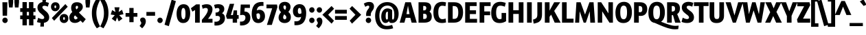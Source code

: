 SplineFontDB: 3.0
FontName: GraublauWeb-Bold
FullName: Graublau Web Bold
FamilyName: Graublau Web Bold
Weight: Bold
Copyright: Copyright (c) 2006 by Georg Seifert. All rights reserved.
Version: 001.003
ItalicAngle: 0
UnderlinePosition: -3
UnderlineWidth: 146
Ascent: 800
Descent: 200
LayerCount: 2
Layer: 0 1 "Back"  1
Layer: 1 1 "Fore"  0
NeedsXUIDChange: 1
XUID: [1021 519 716155186 7913256]
FSType: 0
OS2Version: 2
OS2_WeightWidthSlopeOnly: 0
OS2_UseTypoMetrics: 1
CreationTime: 1247401134
ModificationTime: 1252952735
PfmFamily: 17
TTFWeight: 700
TTFWidth: 5
LineGap: 29
VLineGap: 0
Panose: 2 0 5 0 4 0 0 2 0 4
OS2TypoAscent: 11
OS2TypoAOffset: 1
OS2TypoDescent: -76
OS2TypoDOffset: 1
OS2TypoLinegap: 56
OS2WinAscent: -60
OS2WinAOffset: 1
OS2WinDescent: -90
OS2WinDOffset: 1
HheadAscent: -60
HheadAOffset: 1
HheadDescent: 90
HheadDOffset: 1
OS2SubXSize: 700
OS2SubYSize: 650
OS2SubXOff: 0
OS2SubYOff: 140
OS2SupXSize: 700
OS2SupYSize: 650
OS2SupXOff: 0
OS2SupYOff: 477
OS2StrikeYSize: 50
OS2StrikeYPos: 250
OS2FamilyClass: 2050
OS2Vendor: 'FDI '
OS2CodePages: 2000019f.00000000
OS2UnicodeRanges: a00002ef.4000207a.00000000.00000000
Lookup: 1 0 0 "'aalt' Access All Alternates lookup 0"  {"'aalt' Access All Alternates lookup 0 subtable"  } ['aalt' ('    ' <'dflt' > 'cyrl' <'dflt' > 'grek' <'dflt' > 'latn' <'AZE ' 'CRT ' 'MOL ' 'ROM ' 'TRK ' 'dflt' > ) ]
Lookup: 4 0 0 "'frac' Diagonal Fractions lookup 1"  {"'frac' Diagonal Fractions lookup 1 subtable"  } ['frac' ('    ' <'dflt' > 'cyrl' <'dflt' > 'grek' <'dflt' > 'latn' <'AZE ' 'CRT ' 'MOL ' 'ROM ' 'TRK ' 'dflt' > ) ]
Lookup: 1 0 0 "'sups' Superscript lookup 2"  {"'sups' Superscript lookup 2 subtable" ("superior" ) } ['sups' ('    ' <'dflt' > 'cyrl' <'dflt' > 'grek' <'dflt' > 'latn' <'AZE ' 'CRT ' 'MOL ' 'ROM ' 'TRK ' 'dflt' > ) ]
Lookup: 4 0 1 "'liga' Standard Ligatures lookup 3"  {"'liga' Standard Ligatures lookup 3 subtable"  } ['liga' ('    ' <'dflt' > 'cyrl' <'dflt' > 'grek' <'dflt' > 'latn' <'AZE ' 'CRT ' 'MOL ' 'ROM ' 'TRK ' 'dflt' > ) ]
Lookup: 6 0 0 "'ordn' Ordinals lookup 4"  {"'ordn' Ordinals lookup 4 contextual 0"  "'ordn' Ordinals lookup 4 contextual 1"  } ['ordn' ('    ' <'dflt' > 'cyrl' <'dflt' > 'grek' <'dflt' > 'latn' <'AZE ' 'CRT ' 'MOL ' 'ROM ' 'TRK ' 'dflt' > ) ]
Lookup: 1 0 0 "'mgrk' Mathematical Greek lookup 5"  {"'mgrk' Mathematical Greek lookup 5 subtable"  } ['mgrk' ('    ' <'dflt' > 'cyrl' <'dflt' > 'grek' <'dflt' > 'latn' <'AZE ' 'CRT ' 'MOL ' 'ROM ' 'TRK ' 'dflt' > ) ]
Lookup: 1 0 0 "Single Substitution lookup 6"  {"Single Substitution lookup 6 subtable"  } []
Lookup: 258 0 0 "'kern' Horizontal Kerning lookup 0"  {"'kern' Horizontal Kerning lookup 0 per glyph data 0"  "'kern' Horizontal Kerning lookup 0 per glyph data 1"  "'kern' Horizontal Kerning lookup 0 kerning class 2"  } ['kern' ('    ' <'dflt' > 'cyrl' <'dflt' > 'grek' <'dflt' > 'latn' <'AZE ' 'CRT ' 'MOL ' 'ROM ' 'TRK ' 'dflt' > ) ]
DEI: 91125
KernClass2: 43+ 38 "'kern' Horizontal Kerning lookup 0 kerning class 2" 
 49 comma period quotesinglbase quotedblbase ellipsis
 29 afii10021 afii10040 afii10043
 61 upsilondieresistonos upsilon psi upsilondieresis upsilontonos
 47 quoteleft quoteright quotedblleft quotedblright
 13 Phi afii10038
 49 zero one two three four five six seven eight nine
 19 afii10062 afii10037
 20 epsilontonos epsilon
 16 Omegatonos Omega
 29 guillemotright guilsinglright
 29 afii10068 afii10100 afii10098
 13 currency Euro
 128 A Agrave Aacute Acircumflex Atilde Adieresis Aring Amacron Abreve Aogonek Acaron uni0226 Alphatonos Alpha Delta Lambda afii10017
 57 C Ccedilla Cacute Ccircumflex Cdotaccent Ccaron afii10035
 16 B Beta afii10019
 138 E Egrave Eacute Ecircumflex Edieresis Emacron Ebreve Edotaccent Eogonek Ecaron OE uni0228 Epsilontonos Epsilon uni0400 afii10023 afii10022
 40 K Kcommaaccent Kappa afii10061 afii10028
 23 J Jcircumflex afii10057
 35 L Lacute Lcommaaccent Lcaron Lslash
 141 D O Q Ograve Oacute Ocircumflex Otilde Odieresis Oslash Omacron Obreve Ohungarumlaut uni01D1 Oslashacute Omicrontonos Theta Omicron afii10032
 15 P Rho afii10034
 59 S Sacute Scircumflex Scedilla Scaron Scommaaccent afii10054
 28 R Racute Rcommaaccent Rcaron
 43 T Tcommaaccent Tcaron uni021A Tau afii10036
 37 W Wcircumflex Wgrave Wacute Wdieresis
 82 Y Yacute Ycircumflex Ydieresis uni0232 Upsilontonos Upsilon Upsilondieresis Ygrave
 15 X Chi afii10039
 31 Z Zacute Zdotaccent Zcaron Zeta
 16 omega omegatonos
 35 Gamma afii10052 afii10020 afii10050
 62 c cent ccedilla cacute ccircumflex cdotaccent ccaron afii10083
 44 g gcircumflex gbreve gdotaccent gcommaaccent
 27 guillemotleft guilsinglleft
 40 k kcommaaccent kappa afii10076 afii10109
 29 afii10069 afii10088 afii10091
 166 b o p ograve oacute ocircumflex otilde odieresis thorn omacron obreve ohungarumlaut uni01D2 omicron rho omicrontonos afii10080 afii10082 afii10086 afii10095 afii10096
 214 a h m n agrave aacute acircumflex atilde adieresis aring ntilde amacron abreve aogonek hcircumflex hbar dotlessi nacute ncommaaccent ncaron napostrophe eng acaron aringacute uni0227 etatonos eta afii10065 afii10108
 69 s sacute scircumflex scedilla scaron scommaaccent afii10084 afii10102
 28 r racute rcommaaccent rcaron
 29 t tcommaaccent tcaron uni021B
 37 w wcircumflex wgrave wacute wdieresis
 65 y yacute ydieresis ycircumflex uni0233 afii10085 afii10110 ygrave
 21 x afii10072 afii10087
 47 quoteleft quoteright quotedblleft quotedblright
 43 J Jcircumflex afii10057 afii10058 afii10029
 37 W Wcircumflex Wgrave Wacute Wdieresis
 43 T Tcommaaccent Tcaron uni021A Tau afii10036
 69 Y Yacute Ycircumflex Ydieresis uni0232 Upsilon Upsilondieresis Ygrave
 15 colon semicolon
 27 guillemotleft guilsinglleft
 49 zero one two three four five six seven eight nine
 19 afii10077 afii10106
 117 A Agrave Aacute Acircumflex Atilde Adieresis Aring Amacron Abreve Aogonek Acaron uni0226 Alpha Delta Lambda afii10017
 61 upsilondieresistonos upsilon psi upsilondieresis upsilontonos
 49 comma period quotesinglbase quotedblbase ellipsis
 15 X Chi afii10039
 10 AE AEacute
 182 m n r eng rcommaaccent eta kappa afii10067 afii10068 afii10074 afii10076 afii10079 afii10081 afii10088 afii10090 afii10091 afii10093 afii10094 afii10096 afii10107 afii10193 afii10098
 271 d e o q egrave eacute ecircumflex edieresis ograve oacute ocircumflex otilde odieresis dcaron dcroat emacron ebreve edotaccent eogonek ecaron omacron obreve ohungarumlaut oe ohorn uni01D2 ecedilla omicron sigma omicrontonos afii10070 afii10080 uni0450 afii10071 afii10101
 21 x afii10072 afii10087
 16 alphatonos alpha
 7 f fi fl
 72 c cent ccedilla cacute ccircumflex cdotaccent ccaron afii10083 afii10086
 120 a agrave aacute acircumflex atilde adieresis aring ae amacron abreve aogonek acaron aringacute aeacute uni0227 afii10065
 226 C G O Q Ccedilla Ograve Oacute Ocircumflex Otilde Odieresis Oslash Cacute Ccircumflex Cdotaccent Ccaron Gcircumflex Gbreve Gdotaccent Gcommaaccent Omacron Obreve Ohungarumlaut OE Ohorn uni01D1 Theta Omicron afii10032 afii10035
 65 y yacute ydieresis ycircumflex uni0233 afii10085 afii10110 ygrave
 37 w wcircumflex wgrave wacute wdieresis
 13 Phi afii10038
 101 U Ugrave Uacute Ucircumflex Udieresis Utilde Umacron Ubreve Uring Uhungarumlaut Uogonek Uhorn uni01D3
 31 Z Zacute Zdotaccent Zcaron Zeta
 44 g gcircumflex gbreve gdotaccent gcommaaccent
 69 s sacute scircumflex scedilla scaron scommaaccent afii10084 afii10102
 87 u ugrave uacute ucircumflex udieresis utilde umacron ubreve uring uhungarumlaut uogonek
 26 z zacute zdotaccent zcaron
 18 oslash oslashacute
 29 guillemotright guilsinglright
 19 afii10062 afii10037
 20 epsilontonos epsilon
 16 omega omegatonos
 29 t tcommaaccent tcaron uni021B
 0 {} -48 {} 29 {} -29 {} -58 {} -67 {} -19 {} -19 {} 7 {} 19 {} 19 {} -9 {} 0 {} 0 {} 0 {} 0 {} 0 {} 0 {} 0 {} 0 {} 0 {} 0 {} 0 {} 0 {} 0 {} 0 {} 0 {} 0 {} 0 {} 0 {} 0 {} 0 {} 0 {} 0 {} 0 {} 0 {} 0 {} 0 {} 0 {} 0 {} 0 {} 0 {} 0 {} 0 {} 0 {} 0 {} 0 {} 40 {} 0 {} 0 {} 0 {} 0 {} 0 {} 0 {} 0 {} 0 {} 0 {} 0 {} 0 {} 0 {} 0 {} 0 {} 0 {} 0 {} 0 {} 0 {} 0 {} 0 {} 0 {} 0 {} 0 {} 0 {} 0 {} 0 {} 0 {} 0 {} 0 {} -9 {} 0 {} 0 {} 0 {} 0 {} 0 {} 0 {} 0 {} 0 {} 0 {} 0 {} -10 {} 0 {} 0 {} 0 {} 0 {} 0 {} 0 {} 0 {} 0 {} 0 {} 0 {} 0 {} 0 {} 0 {} 0 {} 0 {} 0 {} 0 {} 0 {} 0 {} 0 {} 0 {} 0 {} 0 {} 0 {} 0 {} 0 {} 0 {} -48 {} 39 {} 60 {} 0 {} 0 {} 0 {} 0 {} 0 {} -46 {} 0 {} -107 {} 29 {} -52 {} -17 {} -36 {} 39 {} -27 {} 0 {} 0 {} 0 {} 0 {} 0 {} 0 {} 0 {} 0 {} 0 {} 0 {} 0 {} 0 {} 0 {} 0 {} 0 {} 0 {} 0 {} 0 {} 0 {} 0 {} 0 {} 0 {} 0 {} -17 {} -18 {} 0 {} 0 {} 0 {} -10 {} 0 {} 0 {} 0 {} 0 {} 0 {} 0 {} 0 {} 0 {} 0 {} 0 {} 0 {} 0 {} 0 {} 0 {} 0 {} 0 {} 0 {} 0 {} 0 {} 0 {} 0 {} 0 {} 0 {} 0 {} 0 {} 0 {} 0 {} 0 {} 0 {} 0 {} 0 {} 0 {} 0 {} 0 {} -10 {} 0 {} 0 {} 0 {} 0 {} 0 {} -10 {} 0 {} 0 {} 18 {} 19 {} 0 {} 0 {} 38 {} 0 {} 0 {} 0 {} 0 {} 0 {} 0 {} 0 {} 0 {} 0 {} 0 {} 0 {} 0 {} 0 {} 0 {} 0 {} 0 {} 0 {} 0 {} 0 {} 0 {} -18 {} 0 {} 0 {} 0 {} 0 {} 0 {} 0 {} -46 {} -39 {} 0 {} -125 {} 0 {} 0 {} -18 {} -58 {} 0 {} 0 {} 0 {} -60 {} -18 {} 0 {} 0 {} 0 {} 0 {} 0 {} 0 {} 0 {} 0 {} 0 {} 0 {} 0 {} 0 {} 0 {} 0 {} 0 {} 0 {} 0 {} 21 {} 0 {} 0 {} 0 {} 0 {} 0 {} 0 {} 0 {} 0 {} 0 {} 0 {} 0 {} 0 {} 0 {} 0 {} -6 {} 0 {} 0 {} 0 {} 0 {} 0 {} 0 {} 0 {} 0 {} 0 {} 0 {} 0 {} 0 {} 0 {} 0 {} 0 {} 0 {} 0 {} 0 {} 0 {} 0 {} 0 {} 0 {} 0 {} 0 {} 0 {} -4 {} 0 {} 11 {} 0 {} 0 {} 0 {} 0 {} 0 {} 0 {} 0 {} 0 {} 0 {} 0 {} 0 {} 0 {} 0 {} 0 {} 0 {} 0 {} 0 {} 0 {} 0 {} 0 {} 0 {} 0 {} 0 {} 0 {} 0 {} 0 {} 0 {} 0 {} 0 {} 0 {} 0 {} 0 {} 0 {} -8 {} 0 {} -68 {} -19 {} 0 {} 0 {} 0 {} 0 {} 0 {} 0 {} -38 {} 0 {} 0 {} 0 {} 0 {} 0 {} 0 {} 0 {} 0 {} 0 {} 10 {} 0 {} 0 {} 0 {} 0 {} 0 {} 0 {} 0 {} 0 {} 0 {} 0 {} 0 {} 0 {} 0 {} 0 {} 0 {} 0 {} 0 {} 0 {} 0 {} 0 {} 0 {} 0 {} 0 {} 0 {} -8 {} 0 {} 0 {} -94 {} 0 {} 0 {} 0 {} -8 {} 31 {} 0 {} 0 {} -9 {} 0 {} 0 {} 0 {} 0 {} 0 {} 0 {} 0 {} 0 {} 0 {} 0 {} 0 {} 0 {} 0 {} 0 {} 0 {} 0 {} 0 {} 0 {} 0 {} 0 {} 0 {} 0 {} 0 {} 0 {} 0 {} 27 {} 0 {} 0 {} 0 {} 0 {} 0 {} 0 {} 0 {} 0 {} 0 {} 0 {} 0 {} 0 {} 0 {} 0 {} 0 {} 0 {} 0 {} 0 {} 0 {} 0 {} 0 {} 0 {} 0 {} 0 {} 0 {} 0 {} 0 {} 0 {} 0 {} 0 {} -48 {} 50 {} -24 {} -64 {} -38 {} 0 {} 0 {} 0 {} 38 {} 61 {} 0 {} 39 {} 0 {} 0 {} 0 {} -10 {} 31 {} -9 {} 0 {} -5 {} 0 {} -10 {} -28 {} 0 {} 0 {} 0 {} 0 {} 0 {} 0 {} 0 {} 0 {} 0 {} 0 {} 0 {} 0 {} 0 {} 0 {} 0 {} 19 {} 0 {} 0 {} 39 {} 0 {} 0 {} 0 {} 0 {} 0 {} 29 {} 0 {} 0 {} 0 {} 0 {} 0 {} -8 {} 0 {} 0 {} 0 {} -8 {} 0 {} -28 {} 0 {} -19 {} 0 {} 0 {} 0 {} 0 {} 0 {} 0 {} 0 {} 0 {} 0 {} 0 {} 0 {} 0 {} 0 {} 0 {} 0 {} 0 {} 0 {} 0 {} 0 {} 0 {} 0 {} 0 {} 0 {} 5 {} 0 {} 0 {} 0 {} 0 {} 0 {} 0 {} 0 {} 0 {} 0 {} 0 {} 0 {} 0 {} 0 {} 0 {} 0 {} 0 {} 0 {} 0 {} 0 {} 0 {} 0 {} 0 {} 0 {} 0 {} 0 {} 0 {} 0 {} 0 {} 0 {} 0 {} 0 {} 0 {} 0 {} 0 {} 0 {} 0 {} 0 {} 0 {} 0 {} 0 {} 0 {} 0 {} 0 {} 0 {} 0 {} 0 {} 0 {} -9 {} 0 {} -9 {} 0 {} 0 {} 0 {} 0 {} 0 {} 0 {} 0 {} 0 {} 0 {} 0 {} 0 {} 0 {} 0 {} 0 {} 0 {} 0 {} 0 {} 49 {} 0 {} 0 {} 54 {} 0 {} 0 {} 0 {} 28 {} 49 {} 0 {} 9 {} 0 {} 0 {} 0 {} -14 {} 0 {} 0 {} 0 {} -17 {} 0 {} -59 {} -19 {} 0 {} -58 {} -32 {} 0 {} 0 {} 0 {} 0 {} 0 {} 0 {} 0 {} 0 {} 0 {} 0 {} 0 {} 0 {} 0 {} 0 {} 0 {} 0 {} 0 {} 0 {} 0 {} 0 {} 0 {} -28 {} 0 {} 0 {} 0 {} 0 {} 0 {} 0 {} 0 {} 0 {} 0 {} 0 {} 0 {} 0 {} 0 {} 0 {} 0 {} 0 {} 0 {} 0 {} 0 {} 0 {} 0 {} 0 {} 0 {} 0 {} 0 {} 0 {} 0 {} 0 {} -107 {} 40 {} -38 {} -104 {} -77 {} 0 {} 0 {} 0 {} 0 {} 19 {} 0 {} 20 {} 19 {} 0 {} 0 {} -6 {} 0 {} 0 {} 0 {} 0 {} 0 {} -38 {} -19 {} -29 {} 0 {} -38 {} 0 {} 0 {} 0 {} 0 {} 0 {} 0 {} 0 {} 0 {} 0 {} 0 {} 0 {} 0 {} 0 {} 0 {} 0 {} -18 {} -10 {} 0 {} 0 {} 0 {} -5 {} -10 {} 0 {} 0 {} 0 {} 0 {} 0 {} 0 {} 0 {} 0 {} 0 {} 0 {} 0 {} 0 {} 0 {} 0 {} 0 {} 0 {} -12 {} 0 {} 0 {} 0 {} 0 {} 0 {} 0 {} 0 {} 0 {} 0 {} 0 {} 0 {} 0 {} 0 {} 0 {} 0 {} 19 {} 0 {} 0 {} 0 {} 0 {} -20 {} 0 {} -104 {} 0 {} 0 {} 0 {} -8 {} 0 {} 0 {} 0 {} 0 {} 0 {} 0 {} 53 {} 0 {} 10 {} 0 {} 0 {} 0 {} 0 {} 0 {} 0 {} 0 {} 0 {} 0 {} 0 {} 0 {} 0 {} 0 {} 0 {} 0 {} 0 {} 0 {} 0 {} 0 {} 0 {} 0 {} 0 {} 7 {} 0 {} 0 {} 0 {} 0 {} 0 {} 0 {} 0 {} 0 {} 0 {} 0 {} 15 {} 0 {} 0 {} 0 {} 0 {} 0 {} 0 {} 0 {} 0 {} 0 {} 0 {} 0 {} 0 {} 0 {} 0 {} 0 {} 0 {} 0 {} 0 {} 0 {} -18 {} 0 {} -9 {} 0 {} 0 {} 0 {} 0 {} 0 {} 0 {} 0 {} 0 {} 0 {} 0 {} -28 {} 0 {} 0 {} 0 {} 0 {} 0 {} 0 {} 0 {} 0 {} 0 {} 0 {} 0 {} 0 {} 0 {} 0 {} 0 {} 0 {} 0 {} 0 {} 0 {} 0 {} 0 {} 0 {} 59 {} -37 {} 0 {} 48 {} 69 {} 0 {} -104 {} 0 {} -48 {} -64 {} 0 {} -86 {} 0 {} -45 {} -56 {} -66 {} -48 {} -66 {} 0 {} -57 {} -45 {} -18 {} -48 {} -48 {} -17 {} 0 {} 0 {} -70 {} -57 {} -56 {} -57 {} -35 {} -85 {} 0 {} 0 {} 0 {} 0 {} 0 {} 39 {} 0 {} 0 {} 0 {} 0 {} 0 {} 0 {} 0 {} 0 {} -24 {} 0 {} -48 {} 0 {} 0 {} -20 {} -19 {} 0 {} 0 {} 0 {} 0 {} -19 {} 0 {} 16 {} 0 {} 0 {} 0 {} 0 {} -19 {} 0 {} -27 {} 0 {} 0 {} 0 {} 0 {} 0 {} 0 {} 0 {} 0 {} 38 {} -20 {} 0 {} 69 {} 0 {} 0 {} -29 {} 0 {} 0 {} -39 {} 0 {} -76 {} 0 {} 0 {} 0 {} -39 {} 0 {} 0 {} 0 {} 0 {} -38 {} -10 {} 0 {} 0 {} 0 {} 0 {} 0 {} -45 {} -58 {} -29 {} 0 {} 0 {} -20 {} 0 {} 0 {} 0 {} 0 {} 0 {} 27 {} 0 {} 0 {} 0 {} 0 {} 0 {} 0 {} 0 {} 0 {} 0 {} 0 {} 31 {} 0 {} 0 {} 0 {} -8 {} 0 {} 0 {} 0 {} 0 {} 11 {} 0 {} -18 {} 0 {} 0 {} 0 {} 0 {} 0 {} 0 {} 0 {} 0 {} 0 {} 0 {} 0 {} 0 {} 0 {} 0 {} 0 {} 16 {} 0 {} 0 {} 0 {} 0 {} 0 {} 0 {} 0 {} 0 {} 20 {} 0 {} 0 {} 0 {} 0 {} 0 {} -10 {} 0 {} 0 {} 0 {} 0 {} 10 {} -15 {} 0 {} 0 {} 0 {} 0 {} 0 {} 0 {} 0 {} 0 {} 0 {} 0 {} 0 {} 0 {} 0 {} 0 {} 0 {} 0 {} -9 {} 0 {} 0 {} 0 {} 0 {} 0 {} 0 {} 0 {} 0 {} 0 {} 0 {} 0 {} 0 {} 0 {} 0 {} 0 {} 0 {} 0 {} 0 {} 0 {} 0 {} 0 {} 0 {} 0 {} 0 {} 0 {} 0 {} 0 {} 0 {} 0 {} 0 {} 0 {} 0 {} 0 {} 0 {} 0 {} 0 {} 0 {} 0 {} -37 {} 40 {} 46 {} 69 {} 0 {} 0 {} 0 {} -126 {} -48 {} -124 {} 0 {} 29 {} 0 {} -113 {} -115 {} -106 {} -103 {} 0 {} -104 {} -64 {} 0 {} -75 {} -96 {} -14 {} 0 {} 10 {} -86 {} -96 {} -126 {} -86 {} 0 {} 0 {} 69 {} -83 {} -40 {} 0 {} 0 {} 0 {} 0 {} 0 {} 0 {} 0 {} 0 {} 0 {} 0 {} 9 {} 0 {} 0 {} 0 {} 0 {} 0 {} 0 {} -6 {} 20 {} 0 {} 0 {} 0 {} 0 {} 0 {} 0 {} 0 {} 0 {} 0 {} 0 {} 0 {} 0 {} 0 {} 0 {} 0 {} 0 {} 0 {} 0 {} 0 {} 0 {} 0 {} 58 {} 0 {} 0 {} 0 {} 0 {} 0 {} 0 {} 0 {} 0 {} 0 {} 0 {} -9 {} 0 {} 0 {} 0 {} -8 {} 0 {} 0 {} 0 {} 0 {} 0 {} 0 {} 0 {} 0 {} 0 {} 0 {} 0 {} 5 {} 0 {} 0 {} 0 {} 0 {} 0 {} 0 {} 0 {} 0 {} 21 {} 0 {} 0 {} 23 {} -28 {} -65 {} -19 {} 0 {} 0 {} 0 {} 0 {} 0 {} 0 {} -19 {} 0 {} 0 {} 0 {} 0 {} 0 {} 0 {} 0 {} 0 {} 0 {} 0 {} 0 {} 0 {} 0 {} 0 {} 0 {} 0 {} 0 {} 0 {} 0 {} 0 {} 0 {} 0 {} 0 {} 0 {} 0 {} 0 {} 0 {} 0 {} 0 {} 0 {} 0 {} 0 {} 0 {} 0 {} 0 {} 0 {} 0 {} 31 {} 0 {} 0 {} 0 {} -16 {} 31 {} -29 {} 0 {} 0 {} 1 {} 0 {} 30 {} 0 {} 0 {} 0 {} 0 {} 0 {} 0 {} 0 {} 0 {} 0 {} 0 {} 0 {} 0 {} 0 {} 0 {} 0 {} 0 {} 0 {} 0 {} 0 {} 0 {} 0 {} 0 {} 0 {} 0 {} 0 {} 0 {} 0 {} 0 {} 0 {} 0 {} 0 {} 0 {} 0 {} 0 {} 0 {} 0 {} 0 {} 41 {} 0 {} 0 {} 0 {} 0 {} 0 {} 0 {} 0 {} 0 {} 0 {} 0 {} 0 {} 0 {} 0 {} 0 {} 0 {} -53 {} 0 {} 0 {} 0 {} 0 {} 0 {} 0 {} 0 {} 0 {} 0 {} 0 {} -10 {} 0 {} 0 {} 0 {} 0 {} -19 {} 0 {} 0 {} 0 {} 0 {} 0 {} -5 {} 0 {} 0 {} 0 {} 0 {} 0 {} 0 {} 0 {} 0 {} 0 {} 0 {} 0 {} 0 {} 0 {} 0 {} 0 {} -9 {} 0 {} 0 {} -67 {} 0 {} 0 {} 0 {} 0 {} 0 {} 0 {} 0 {} 0 {} 0 {} 0 {} 0 {} 0 {} 0 {} 0 {} 0 {} 0 {} 0 {} 0 {} -23 {} 0 {} 0 {} 0 {} 0 {} 0 {} 0 {} 0 {} 0 {} 0 {} 0 {} 0 {} 0 {} 0 {} 0 {} 0 {} 0 {} 0 {} 0 {} 0 {} 0 {} 0 {} 0 {} 0 {} 0 {} 0 {} 0 {} 0 {} 0 {} 0 {} 0 {} 0 {} 0 {} 0 {} 0 {} 0 {} 7 {} 0 {} 0 {} 0 {} 0 {} 0 {} 0 {} 0 {} 0 {} 0 {} 0 {} 0 {} 0 {} 0 {} 0 {} 0 {} 5 {} 0 {} 60 {} 0 {} 0 {} 0 {} 0 {} 31 {} -9 {} 0 {} 0 {} 0 {} 0 {} -57 {} 0 {} 0 {} 0 {} -4 {} 29 {} 0 {} 20 {} 0 {} 16 {} 0 {} 51 {} 40 {} 0 {} 0 {} 0 {} 0 {} 0 {} 0 {} 21 {} 0 {} 0 {} 0 {} 0 {} 0 {} 30 {} 0 {} 0 {} 0 {} 0 {} 0 {} 0 {} 0 {} 0 {} 0 {} 0 {} 0 {} 0 {} 29 {} 0 {} 0 {} 0 {} -10 {} 0 {} 0 {} 0 {} 0 {} 10 {} 0 {} 20 {} 0 {} 0 {} 0 {} 0 {} 0 {} 7 {} 0 {} 0 {} 0 {} 0 {} 0 {} 0 {} 0 {} 0 {} 0 {} 0 {} 0 {} 0 {} 0 {} 0 {} 0 {} 0 {} 0 {} 0 {} 0 {} 0 {} -16 {} 0 {} 0 {} 0 {} 0 {} 0 {} 0 {} 0 {} 0 {} 0 {} 0 {} 0 {} 21 {} 0 {} 0 {} 0 {} 0 {} 0 {} 0 {} 0 {} 0 {} 0 {} 0 {} 0 {} 0 {} 21 {} 0 {} 49 {} 0 {} 0 {} 0 {} 0 {} 0 {} 0 {} 0 {} 0 {} 0 {} 0 {} -39 {} 0 {} 0 {} 0 {} 0 {} 0 {} 0 {} 0 {} 0 {} 0 {} 0 {} 0 {} 0 {} 0 {} 0 {} 0 {} 0 {} 0 {} 0 {} 0 {} 0 {} 0 {} 0 {} 0 {} 0 {} 51 {} 0 {} 0 {} 0 {} 0 {} 0 {} 0 {} 0 {} 0 {} 0 {} 0 {} 0 {} 0 {} 0 {} 0 {} 0 {} 0 {} -19 {} 0 {} 0 {} 0 {} -12 {} 0 {} 0 {} 0 {} 0 {} 0 {} 0 {} 0 {} 0 {} 0 {} 0 {} 0 {} 0 {} 0 {} 0 {} 0 {} 0 {} 41 {}
ChainSub2: coverage "'ordn' Ordinals lookup 4 contextual 1"  0 0 0 1
 1 1 0
  Coverage: 3 O o
  BCoverage: 49 zero one two three four five six seven eight nine
 1
  SeqLookup: 0 "Single Substitution lookup 6" 
EndFPST
ChainSub2: coverage "'ordn' Ordinals lookup 4 contextual 0"  0 0 0 1
 1 1 0
  Coverage: 3 A a
  BCoverage: 49 zero one two three four five six seven eight nine
 1
  SeqLookup: 0 "Single Substitution lookup 6" 
EndFPST
ShortTable: maxp 16
  1
  0
  624
  79
  7
  0
  0
  2
  0
  1
  1
  0
  64
  0
  0
  0
EndShort
LangName: 1033 "" "" "Regular" "Georg Seifert: Graublau Web Bold, 2006" "" "001.003" "" "Graublau Sans is a trademark of Georg Seifert." "Georg Seifert" "Georg Seifert" "Copyright (c) 2006 by Georg Seifert. All rights reserved." "www.fonts.info" "www.reets.de" "" "" "" "Graublau Web" "Bold" 
GaspTable: 1 65535 2
Encoding: UnicodeBmp
UnicodeInterp: none
NameList: Adobe Glyph List
DisplaySize: -24
AntiAlias: 1
FitToEm: 1
WinInfo: 0 17 9
BeginChars: 65550 195

StartChar: .notdef
Encoding: 65536 -1 0
Width: 329
Flags: W
LayerCount: 2
Fore
SplineSet
64 0 m 1,0,-1
 64 756 l 1,1,-1
 265 756 l 1,2,-1
 265 0 l 1,3,-1
 64 0 l 1,0,-1
EndSplineSet
Validated: 1
EndChar

StartChar: .null
Encoding: 65537 -1 1
Width: 0
Flags: W
LayerCount: 2
EndChar

StartChar: nonmarkingreturn
Encoding: 65538 -1 2
Width: 333
Flags: W
LayerCount: 2
EndChar

StartChar: space
Encoding: 32 32 3
Width: 251
GlyphClass: 2
Flags: W
LayerCount: 2
Kerns2: 55 -29 "'kern' Horizontal Kerning lookup 0 per glyph data 1" 
EndChar

StartChar: exclam
Encoding: 33 33 4
Width: 298
GlyphClass: 2
Flags: W
LayerCount: 2
Fore
SplineSet
267 743 m 1,0,-1
 257 253 l 1,1,-1
 97 253 l 1,2,-1
 88 743 l 1,3,-1
 267 743 l 1,0,-1
280 86 m 0,4,5
 280 45 280 45 251.5 15.5 c 128,-1,6
 223 -14 223 -14 184 -14 c 0,7,8
 143 -14 143 -14 114 15.5 c 128,-1,9
 85 45 85 45 85 86 c 0,10,11
 85 125 85 125 113.5 154 c 128,-1,12
 142 183 142 183 184 183 c 0,13,14
 224 183 224 183 252 154 c 128,-1,15
 280 125 280 125 280 86 c 0,4,5
EndSplineSet
Validated: 1
Kerns2: 34 -29 "'kern' Horizontal Kerning lookup 0 per glyph data 0"  12 9 "'kern' Horizontal Kerning lookup 0 per glyph data 0" 
EndChar

StartChar: quotedbl
Encoding: 34 34 5
Width: 403
GlyphClass: 2
Flags: W
LayerCount: 2
Fore
SplineSet
180 741 m 1,0,-1
 159 553 l 1,1,-1
 30 553 l 1,2,-1
 10 741 l 1,3,-1
 10 860 l 1,4,-1
 180 860 l 1,5,-1
 180 741 l 1,0,-1
393 741 m 1,6,-1
 373 553 l 1,7,-1
 243 553 l 1,8,-1
 225 741 l 1,9,-1
 225 860 l 1,10,-1
 393 860 l 1,11,-1
 393 741 l 1,6,-1
EndSplineSet
Validated: 1
EndChar

StartChar: numbersign
Encoding: 35 35 6
Width: 628
GlyphClass: 2
Flags: W
LayerCount: 2
Fore
SplineSet
591 125 m 1,0,-1
 516 125 l 1,1,-1
 516 -98 l 1,2,-1
 357 -98 l 1,3,-1
 357 125 l 1,4,-1
 276 125 l 1,5,-1
 276 -98 l 1,6,-1
 118 -98 l 1,7,-1
 118 125 l 1,8,-1
 35 125 l 1,9,-1
 35 262 l 1,10,-1
 117 262 l 1,11,-1
 117 390 l 1,12,-1
 35 390 l 1,13,-1
 35 527 l 1,14,-1
 118 527 l 1,15,-1
 118 749 l 1,16,-1
 276 749 l 1,17,-1
 276 527 l 1,18,-1
 354 527 l 1,19,-1
 354 749 l 1,20,-1
 515 749 l 1,21,-1
 515 527 l 1,22,-1
 593 527 l 1,23,-1
 593 391 l 1,24,-1
 515 391 l 1,25,-1
 515 262 l 1,26,-1
 591 262 l 1,27,-1
 591 125 l 1,0,-1
354 262 m 1,28,-1
 354 391 l 1,29,-1
 276 391 l 1,30,-1
 276 262 l 1,31,-1
 354 262 l 1,28,-1
EndSplineSet
Validated: 1
Kerns2: 28 19 "'kern' Horizontal Kerning lookup 0 per glyph data 1"  27 19 "'kern' Horizontal Kerning lookup 0 per glyph data 1"  26 19 "'kern' Horizontal Kerning lookup 0 per glyph data 1"  25 19 "'kern' Horizontal Kerning lookup 0 per glyph data 1"  24 19 "'kern' Horizontal Kerning lookup 0 per glyph data 1"  23 19 "'kern' Horizontal Kerning lookup 0 per glyph data 1"  22 19 "'kern' Horizontal Kerning lookup 0 per glyph data 1"  21 19 "'kern' Horizontal Kerning lookup 0 per glyph data 1"  20 19 "'kern' Horizontal Kerning lookup 0 per glyph data 1"  19 19 "'kern' Horizontal Kerning lookup 0 per glyph data 1" 
EndChar

StartChar: dollar
Encoding: 36 36 7
Width: 499
GlyphClass: 2
Flags: W
LayerCount: 2
Fore
SplineSet
458 718 m 1,0,-1
 415 583 l 1,1,2
 349 615 349 615 290 615 c 0,3,4
 258 615 258 615 237.5 601.5 c 128,-1,5
 217 588 217 588 217 563 c 0,6,7
 217 536 217 536 242.5 507 c 128,-1,8
 268 478 268 478 305 449 c 128,-1,9
 342 420 342 420 378.5 385.5 c 128,-1,10
 415 351 415 351 440.5 301 c 128,-1,11
 466 251 466 251 466 193 c 0,12,13
 466 108 466 108 413.5 57.5 c 128,-1,14
 361 7 361 7 274 -6 c 1,15,-1
 273 -143 l 1,16,-1
 141 -143 l 1,17,-1
 153 -6 l 1,18,19
 71 2 71 2 20 22 c 1,20,-1
 66 178 l 1,21,22
 149 131 149 131 216 131 c 0,23,24
 248 131 248 131 266.5 145.5 c 128,-1,25
 285 160 285 160 285 185 c 0,26,27
 285 213 285 213 259.5 243 c 128,-1,28
 234 273 234 273 198 302.5 c 128,-1,29
 162 332 162 332 126 366 c 128,-1,30
 90 400 90 400 64.5 448 c 128,-1,31
 39 496 39 496 39 551 c 0,32,33
 39 633 39 633 89 684.5 c 128,-1,34
 139 736 139 736 219 750 c 1,35,-1
 223 863 l 1,36,-1
 352 863 l 1,37,-1
 342 751 l 1,38,39
 401 741 401 741 458 718 c 1,0,-1
EndSplineSet
Validated: 1
Kerns2: 28 27 "'kern' Horizontal Kerning lookup 0 per glyph data 1"  27 27 "'kern' Horizontal Kerning lookup 0 per glyph data 1"  26 27 "'kern' Horizontal Kerning lookup 0 per glyph data 1"  25 27 "'kern' Horizontal Kerning lookup 0 per glyph data 1"  24 27 "'kern' Horizontal Kerning lookup 0 per glyph data 1"  23 27 "'kern' Horizontal Kerning lookup 0 per glyph data 1"  22 27 "'kern' Horizontal Kerning lookup 0 per glyph data 1"  21 27 "'kern' Horizontal Kerning lookup 0 per glyph data 1"  20 27 "'kern' Horizontal Kerning lookup 0 per glyph data 1"  19 27 "'kern' Horizontal Kerning lookup 0 per glyph data 1" 
EndChar

StartChar: percent
Encoding: 37 37 8
Width: 685
GlyphClass: 2
Flags: W
LayerCount: 2
Fore
SplineSet
641 579 m 1,0,-1
 147 69 l 1,1,-1
 62 167 l 1,2,-1
 554 677 l 1,3,-1
 641 579 l 1,0,-1
345 579 m 0,4,5
 345 511 345 511 297 463 c 128,-1,6
 249 415 249 415 183 415 c 0,7,8
 115 415 115 415 73 461.5 c 128,-1,9
 31 508 31 508 31 579 c 0,10,11
 31 649 31 649 75 696 c 128,-1,12
 119 743 119 743 191 743 c 128,-1,13
 263 743 263 743 304 699 c 128,-1,14
 345 655 345 655 345 579 c 0,4,5
219 579 m 0,15,16
 219 628 219 628 187 628 c 0,17,18
 157 628 157 628 157 579 c 0,19,20
 157 529 157 529 187 529 c 0,21,22
 219 529 219 529 219 579 c 0,15,16
663 152 m 0,23,24
 663 82 663 82 618 34.5 c 128,-1,25
 573 -13 573 -13 504 -13 c 0,26,27
 436 -13 436 -13 392 34 c 128,-1,28
 348 81 348 81 348 152 c 0,29,30
 348 221 348 221 392 268 c 128,-1,31
 436 315 436 315 508 315 c 128,-1,32
 580 315 580 315 621.5 271 c 128,-1,33
 663 227 663 227 663 152 c 0,23,24
537 152 m 0,34,35
 537 173 537 173 528.5 187 c 128,-1,36
 520 201 520 201 505 201 c 0,37,38
 474 201 474 201 474 152 c 0,39,40
 474 101 474 101 505 101 c 0,41,42
 537 101 537 101 537 152 c 0,34,35
EndSplineSet
Validated: 1
EndChar

StartChar: ampersand
Encoding: 38 38 9
Width: 602
GlyphClass: 2
Flags: W
LayerCount: 2
Fore
SplineSet
514 574 m 0,0,1
 514 515 514 515 476.5 467 c 128,-1,2
 439 419 439 419 373 369 c 1,3,4
 404 337 404 337 622 125 c 1,5,-1
 514 -8 l 1,6,-1
 430 74 l 1,7,8
 341 -10 341 -10 229 -10 c 0,9,10
 128 -10 128 -10 76 43.5 c 128,-1,11
 24 97 24 97 24 185 c 0,12,13
 24 302 24 302 132 386 c 1,14,15
 90 456 90 456 90 538 c 0,16,17
 90 634 90 634 144 689 c 128,-1,18
 198 744 198 744 300 744 c 0,19,20
 397 744 397 744 455.5 697.5 c 128,-1,21
 514 651 514 651 514 574 c 0,0,1
250 118 m 0,22,23
 282 118 282 118 331 169 c 1,24,-1
 233 265 l 1,25,26
 191 226 191 226 191 193 c 0,27,28
 191 165 191 165 209 141.5 c 128,-1,29
 227 118 227 118 250 118 c 0,22,23
255 555 m 0,30,31
 255 522 255 522 280 482 c 1,32,33
 343 526 343 526 343 566 c 0,34,35
 343 589 343 589 329.5 601.5 c 128,-1,36
 316 614 316 614 299 614 c 0,37,38
 280 614 280 614 267.5 597 c 128,-1,39
 255 580 255 580 255 555 c 0,30,31
EndSplineSet
Validated: 1
EndChar

StartChar: quotesingle
Encoding: 39 39 10
Width: 189
GlyphClass: 2
Flags: W
LayerCount: 2
Fore
SplineSet
180 741 m 1,0,-1
 159 553 l 1,1,-1
 30 553 l 1,2,-1
 10 741 l 1,3,-1
 10 860 l 1,4,-1
 180 860 l 1,5,-1
 180 741 l 1,0,-1
EndSplineSet
Validated: 1
EndChar

StartChar: parenleft
Encoding: 40 40 11
Width: 341
GlyphClass: 2
Flags: W
LayerCount: 2
Fore
SplineSet
343 -136 m 1,0,-1
 225 -205 l 1,1,2
 44 24 44 24 44 348 c 0,3,4
 44 516 44 516 93 640.5 c 128,-1,5
 142 765 142 765 228 893 c 1,6,-1
 342 825 l 1,7,8
 339 818 339 818 322 781.5 c 128,-1,9
 305 745 305 745 293 719 c 128,-1,10
 281 693 281 693 263.5 645 c 128,-1,11
 246 597 246 597 235 555 c 128,-1,12
 224 513 224 513 216 458.5 c 128,-1,13
 208 404 208 404 208 352 c 0,14,15
 208 102 208 102 343 -136 c 1,0,-1
EndSplineSet
Validated: 513
Kerns2: 145 10 "'kern' Horizontal Kerning lookup 0 per glyph data 0"  144 10 "'kern' Horizontal Kerning lookup 0 per glyph data 0"  141 10 "'kern' Horizontal Kerning lookup 0 per glyph data 0"  140 10 "'kern' Horizontal Kerning lookup 0 per glyph data 0"  136 58 "'kern' Horizontal Kerning lookup 0 per glyph data 0"  92 58 "'kern' Horizontal Kerning lookup 0 per glyph data 0"  77 117 "'kern' Horizontal Kerning lookup 0 per glyph data 0"  74 20 "'kern' Horizontal Kerning lookup 0 per glyph data 0"  55 38 "'kern' Horizontal Kerning lookup 0 per glyph data 0"  45 16 "'kern' Horizontal Kerning lookup 0 per glyph data 0"  34 -29 "'kern' Horizontal Kerning lookup 0 per glyph data 0"  26 10 "'kern' Horizontal Kerning lookup 0 per glyph data 0"  24 10 "'kern' Horizontal Kerning lookup 0 per glyph data 0"  22 9 "'kern' Horizontal Kerning lookup 0 per glyph data 0"  4 -29 "'kern' Horizontal Kerning lookup 0 per glyph data 0" 
PairPos2: "'kern' Horizontal Kerning lookup 0 per glyph data 1" quotedblright dx=0 dy=0 dh=10 dv=0 dx=0 dy=0 dh=0 dv=0
PairPos2: "'kern' Horizontal Kerning lookup 0 per glyph data 1" quotedblleft dx=0 dy=0 dh=10 dv=0 dx=0 dy=0 dh=0 dv=0
PairPos2: "'kern' Horizontal Kerning lookup 0 per glyph data 1" quoteright dx=0 dy=0 dh=10 dv=0 dx=0 dy=0 dh=0 dv=0
PairPos2: "'kern' Horizontal Kerning lookup 0 per glyph data 1" quoteleft dx=0 dy=0 dh=10 dv=0 dx=0 dy=0 dh=0 dv=0
PairPos2: "'kern' Horizontal Kerning lookup 0 per glyph data 1" ygrave dx=0 dy=0 dh=58 dv=0 dx=0 dy=0 dh=0 dv=0
PairPos2: "'kern' Horizontal Kerning lookup 0 per glyph data 1" afii10110 dx=0 dy=0 dh=58 dv=0 dx=0 dy=0 dh=0 dv=0
PairPos2: "'kern' Horizontal Kerning lookup 0 per glyph data 1" afii10085 dx=0 dy=0 dh=58 dv=0 dx=0 dy=0 dh=0 dv=0
PairPos2: "'kern' Horizontal Kerning lookup 0 per glyph data 1" afii10036 dx=0 dy=0 dh=38 dv=0 dx=0 dy=0 dh=0 dv=0
PairPos2: "'kern' Horizontal Kerning lookup 0 per glyph data 1" afii10029 dx=0 dy=0 dh=16 dv=0 dx=0 dy=0 dh=0 dv=0
PairPos2: "'kern' Horizontal Kerning lookup 0 per glyph data 1" afii10058 dx=0 dy=0 dh=16 dv=0 dx=0 dy=0 dh=0 dv=0
PairPos2: "'kern' Horizontal Kerning lookup 0 per glyph data 1" afii10057 dx=0 dy=0 dh=16 dv=0 dx=0 dy=0 dh=0 dv=0
PairPos2: "'kern' Horizontal Kerning lookup 0 per glyph data 1" Tau dx=0 dy=0 dh=38 dv=0 dx=0 dy=0 dh=0 dv=0
PairPos2: "'kern' Horizontal Kerning lookup 0 per glyph data 1" uni0233 dx=0 dy=0 dh=58 dv=0 dx=0 dy=0 dh=0 dv=0
PairPos2: "'kern' Horizontal Kerning lookup 0 per glyph data 1" uni021A dx=0 dy=0 dh=38 dv=0 dx=0 dy=0 dh=0 dv=0
PairPos2: "'kern' Horizontal Kerning lookup 0 per glyph data 1" ycircumflex dx=0 dy=0 dh=58 dv=0 dx=0 dy=0 dh=0 dv=0
PairPos2: "'kern' Horizontal Kerning lookup 0 per glyph data 1" Tcaron dx=0 dy=0 dh=38 dv=0 dx=0 dy=0 dh=0 dv=0
PairPos2: "'kern' Horizontal Kerning lookup 0 per glyph data 1" Tcommaaccent dx=0 dy=0 dh=38 dv=0 dx=0 dy=0 dh=0 dv=0
PairPos2: "'kern' Horizontal Kerning lookup 0 per glyph data 1" Jcircumflex dx=0 dy=0 dh=16 dv=0 dx=0 dy=0 dh=0 dv=0
PairPos2: "'kern' Horizontal Kerning lookup 0 per glyph data 1" gcommaaccent dx=0 dy=0 dh=20 dv=0 dx=0 dy=0 dh=0 dv=0
PairPos2: "'kern' Horizontal Kerning lookup 0 per glyph data 1" gdotaccent dx=0 dy=0 dh=20 dv=0 dx=0 dy=0 dh=0 dv=0
PairPos2: "'kern' Horizontal Kerning lookup 0 per glyph data 1" gbreve dx=0 dy=0 dh=20 dv=0 dx=0 dy=0 dh=0 dv=0
PairPos2: "'kern' Horizontal Kerning lookup 0 per glyph data 1" gcircumflex dx=0 dy=0 dh=20 dv=0 dx=0 dy=0 dh=0 dv=0
PairPos2: "'kern' Horizontal Kerning lookup 0 per glyph data 1" ydieresis dx=0 dy=0 dh=58 dv=0 dx=0 dy=0 dh=0 dv=0
PairPos2: "'kern' Horizontal Kerning lookup 0 per glyph data 1" yacute dx=0 dy=0 dh=58 dv=0 dx=0 dy=0 dh=0 dv=0
PairPos2: "'kern' Horizontal Kerning lookup 0 per glyph data 1" y dx=0 dy=0 dh=58 dv=0 dx=0 dy=0 dh=0 dv=0
PairPos2: "'kern' Horizontal Kerning lookup 0 per glyph data 1" j dx=0 dy=0 dh=117 dv=0 dx=0 dy=0 dh=0 dv=0
PairPos2: "'kern' Horizontal Kerning lookup 0 per glyph data 1" g dx=0 dy=0 dh=20 dv=0 dx=0 dy=0 dh=0 dv=0
PairPos2: "'kern' Horizontal Kerning lookup 0 per glyph data 1" T dx=0 dy=0 dh=38 dv=0 dx=0 dy=0 dh=0 dv=0
PairPos2: "'kern' Horizontal Kerning lookup 0 per glyph data 1" J dx=0 dy=0 dh=16 dv=0 dx=0 dy=0 dh=0 dv=0
PairPos2: "'kern' Horizontal Kerning lookup 0 per glyph data 1" question dx=0 dy=0 dh=-29 dv=0 dx=0 dy=0 dh=0 dv=0
PairPos2: "'kern' Horizontal Kerning lookup 0 per glyph data 1" seven dx=0 dy=0 dh=10 dv=0 dx=0 dy=0 dh=0 dv=0
PairPos2: "'kern' Horizontal Kerning lookup 0 per glyph data 1" five dx=0 dy=0 dh=10 dv=0 dx=0 dy=0 dh=0 dv=0
PairPos2: "'kern' Horizontal Kerning lookup 0 per glyph data 1" three dx=0 dy=0 dh=9 dv=0 dx=0 dy=0 dh=0 dv=0
PairPos2: "'kern' Horizontal Kerning lookup 0 per glyph data 1" exclam dx=0 dy=0 dh=-29 dv=0 dx=0 dy=0 dh=0 dv=0
EndChar

StartChar: parenright
Encoding: 41 41 12
Width: 342
GlyphClass: 2
Flags: W
LayerCount: 2
Fore
SplineSet
299 348 m 0,0,1
 299 260 299 260 284 179.5 c 128,-1,2
 269 99 269 99 239 27.5 c 128,-1,3
 209 -44 209 -44 182 -93.5 c 128,-1,4
 155 -143 155 -143 115 -206 c 1,5,-1
 -2 -138 l 1,6,7
 30 -75 30 -75 48.5 -33.5 c 128,-1,8
 67 8 67 8 89.5 71.5 c 128,-1,9
 112 135 112 135 123 202.5 c 128,-1,10
 134 270 134 270 134 344 c 0,11,12
 134 377 134 377 131.5 409.5 c 128,-1,13
 129 442 129 442 126.5 466.5 c 128,-1,14
 124 491 124 491 117 521.5 c 128,-1,15
 110 552 110 552 106.5 569 c 128,-1,16
 103 586 103 586 91.5 617 c 128,-1,17
 80 648 80 648 76.5 659 c 128,-1,18
 73 670 73 670 58 702.5 c 128,-1,19
 43 735 43 735 39.5 741.5 c 128,-1,20
 36 748 36 748 18.5 784.5 c 128,-1,21
 1 821 1 821 -2 826 c 1,22,-1
 120 893 l 1,23,24
 177 810 177 810 210.5 747.5 c 128,-1,25
 244 685 244 685 271.5 579 c 128,-1,26
 299 473 299 473 299 348 c 0,0,1
EndSplineSet
Validated: 1
EndChar

StartChar: asterisk
Encoding: 42 42 13
Width: 523
GlyphClass: 2
Flags: W
LayerCount: 2
Fore
SplineSet
350 559 m 1,0,-1
 319 388 l 1,1,-1
 442 469 l 1,2,-1
 495 307 l 1,3,-1
 339 274 l 1,4,-1
 459 147 l 1,5,-1
 321 46 l 1,6,-1
 260 192 l 1,7,-1
 208 43 l 1,8,-1
 68 143 l 1,9,-1
 179 273 l 1,10,-1
 30 296 l 1,11,-1
 82 459 l 1,12,-1
 203 387 l 1,13,-1
 166 559 l 1,14,-1
 350 559 l 1,0,-1
EndSplineSet
Validated: 1
EndChar

StartChar: plus
Encoding: 43 43 14
Width: 523
GlyphClass: 2
Flags: W
LayerCount: 2
Fore
SplineSet
476 215 m 1,0,-1
 338 215 l 1,1,-1
 338 17 l 1,2,-1
 184 17 l 1,3,-1
 184 215 l 1,4,-1
 46 215 l 1,5,-1
 46 351 l 1,6,-1
 184 351 l 1,7,-1
 184 535 l 1,8,-1
 338 535 l 1,9,-1
 338 351 l 1,10,-1
 476 351 l 1,11,-1
 476 215 l 1,0,-1
EndSplineSet
Validated: 1
EndChar

StartChar: comma
Encoding: 44 44 15
Width: 290
GlyphClass: 2
Flags: W
LayerCount: 2
Fore
SplineSet
125 -205 m 1,0,-1
 30 -120 l 1,1,2
 93 -51 93 -51 93 -7 c 0,3,4
 93 11 93 11 72 39 c 128,-1,5
 51 67 51 67 51 99 c 0,6,7
 51 138 51 138 78.5 162.5 c 128,-1,8
 106 187 106 187 147 187 c 0,9,10
 200 187 200 187 229 148 c 128,-1,11
 258 109 258 109 258 46 c 0,12,13
 258 -74 258 -74 125 -205 c 1,0,-1
EndSplineSet
Validated: 1
Kerns2: 77 39 "'kern' Horizontal Kerning lookup 0 per glyph data 0"  57 -58 "'kern' Horizontal Kerning lookup 0 per glyph data 0"  34 -38 "'kern' Horizontal Kerning lookup 0 per glyph data 0"  27 5 "'kern' Horizontal Kerning lookup 0 per glyph data 0"  26 -49 "'kern' Horizontal Kerning lookup 0 per glyph data 0"  24 2 "'kern' Horizontal Kerning lookup 0 per glyph data 0"  23 9 "'kern' Horizontal Kerning lookup 0 per glyph data 0"  22 -9 "'kern' Horizontal Kerning lookup 0 per glyph data 0"  21 9 "'kern' Horizontal Kerning lookup 0 per glyph data 0"  20 -8 "'kern' Horizontal Kerning lookup 0 per glyph data 0"  16 -58 "'kern' Horizontal Kerning lookup 0 per glyph data 0"  4 -10 "'kern' Horizontal Kerning lookup 0 per glyph data 0" 
EndChar

StartChar: hyphen
Encoding: 45 45 16
Width: 375
GlyphClass: 2
Flags: W
LayerCount: 2
Fore
SplineSet
345 252 m 1,0,-1
 30 252 l 1,1,-1
 30 389 l 1,2,-1
 345 389 l 1,3,-1
 345 252 l 1,0,-1
EndSplineSet
Validated: 513
Kerns2: 57 -53 "'kern' Horizontal Kerning lookup 0 per glyph data 0"  55 -38 "'kern' Horizontal Kerning lookup 0 per glyph data 0"  25 21 "'kern' Horizontal Kerning lookup 0 per glyph data 0"  20 21 "'kern' Horizontal Kerning lookup 0 per glyph data 0" 
PairPos2: "'kern' Horizontal Kerning lookup 0 per glyph data 1" afii10036 dx=0 dy=0 dh=-38 dv=0 dx=0 dy=0 dh=0 dv=0
PairPos2: "'kern' Horizontal Kerning lookup 0 per glyph data 1" Tau dx=0 dy=0 dh=-38 dv=0 dx=0 dy=0 dh=0 dv=0
PairPos2: "'kern' Horizontal Kerning lookup 0 per glyph data 1" uni021A dx=0 dy=0 dh=-38 dv=0 dx=0 dy=0 dh=0 dv=0
PairPos2: "'kern' Horizontal Kerning lookup 0 per glyph data 1" Tcaron dx=0 dy=0 dh=-38 dv=0 dx=0 dy=0 dh=0 dv=0
PairPos2: "'kern' Horizontal Kerning lookup 0 per glyph data 1" Tcommaaccent dx=0 dy=0 dh=-38 dv=0 dx=0 dy=0 dh=0 dv=0
PairPos2: "'kern' Horizontal Kerning lookup 0 per glyph data 1" V dx=0 dy=0 dh=-53 dv=0 dx=0 dy=0 dh=0 dv=0
PairPos2: "'kern' Horizontal Kerning lookup 0 per glyph data 1" T dx=0 dy=0 dh=-38 dv=0 dx=0 dy=0 dh=0 dv=0
PairPos2: "'kern' Horizontal Kerning lookup 0 per glyph data 1" six dx=0 dy=0 dh=21 dv=0 dx=0 dy=0 dh=0 dv=0
PairPos2: "'kern' Horizontal Kerning lookup 0 per glyph data 1" one dx=0 dy=0 dh=21 dv=0 dx=0 dy=0 dh=0 dv=0
EndChar

StartChar: period
Encoding: 46 46 17
Width: 292
GlyphClass: 2
Flags: W
LayerCount: 2
Fore
SplineSet
248 86 m 0,0,1
 248 45 248 45 219.5 15.5 c 128,-1,2
 191 -14 191 -14 152 -14 c 0,3,4
 111 -14 111 -14 82 15.5 c 128,-1,5
 53 45 53 45 53 86 c 0,6,7
 53 125 53 125 81.5 154 c 128,-1,8
 110 183 110 183 152 183 c 0,9,10
 192 183 192 183 220 154 c 128,-1,11
 248 125 248 125 248 86 c 0,0,1
EndSplineSet
Validated: 1
Kerns2: 77 39 "'kern' Horizontal Kerning lookup 0 per glyph data 0"  57 -58 "'kern' Horizontal Kerning lookup 0 per glyph data 0"  34 -38 "'kern' Horizontal Kerning lookup 0 per glyph data 0"  27 5 "'kern' Horizontal Kerning lookup 0 per glyph data 0"  26 -49 "'kern' Horizontal Kerning lookup 0 per glyph data 0"  24 2 "'kern' Horizontal Kerning lookup 0 per glyph data 0"  23 9 "'kern' Horizontal Kerning lookup 0 per glyph data 0"  22 -9 "'kern' Horizontal Kerning lookup 0 per glyph data 0"  21 9 "'kern' Horizontal Kerning lookup 0 per glyph data 0"  20 -8 "'kern' Horizontal Kerning lookup 0 per glyph data 0"  16 -58 "'kern' Horizontal Kerning lookup 0 per glyph data 0"  4 -10 "'kern' Horizontal Kerning lookup 0 per glyph data 0" 
EndChar

StartChar: slash
Encoding: 47 47 18
Width: 417
GlyphClass: 2
Flags: W
LayerCount: 2
Fore
SplineSet
428 784 m 1,0,-1
 171 -127 l 1,1,-1
 15 -76 l 1,2,-1
 273 835 l 1,3,-1
 428 784 l 1,0,-1
EndSplineSet
Validated: 513
Kerns2: 133 31 "'kern' Horizontal Kerning lookup 0 per glyph data 0"  131 31 "'kern' Horizontal Kerning lookup 0 per glyph data 0"  129 31 "'kern' Horizontal Kerning lookup 0 per glyph data 0"  89 21 "'kern' Horizontal Kerning lookup 0 per glyph data 0"  86 -29 "'kern' Horizontal Kerning lookup 0 per glyph data 0"  85 -9 "'kern' Horizontal Kerning lookup 0 per glyph data 0"  84 -12 "'kern' Horizontal Kerning lookup 0 per glyph data 0"  82 -12 "'kern' Horizontal Kerning lookup 0 per glyph data 0"  81 -9 "'kern' Horizontal Kerning lookup 0 per glyph data 0"  80 -9 "'kern' Horizontal Kerning lookup 0 per glyph data 0"  76 10 "'kern' Horizontal Kerning lookup 0 per glyph data 0"  74 -14 "'kern' Horizontal Kerning lookup 0 per glyph data 0"  72 -12 "'kern' Horizontal Kerning lookup 0 per glyph data 0"  71 -12 "'kern' Horizontal Kerning lookup 0 per glyph data 0"  68 -10 "'kern' Horizontal Kerning lookup 0 per glyph data 0"  58 31 "'kern' Horizontal Kerning lookup 0 per glyph data 0"  57 40 "'kern' Horizontal Kerning lookup 0 per glyph data 0"  55 91 "'kern' Horizontal Kerning lookup 0 per glyph data 0"  45 -23 "'kern' Horizontal Kerning lookup 0 per glyph data 0"  36 -27 "'kern' Horizontal Kerning lookup 0 per glyph data 0"  28 3 "'kern' Horizontal Kerning lookup 0 per glyph data 0"  27 3 "'kern' Horizontal Kerning lookup 0 per glyph data 0"  26 3 "'kern' Horizontal Kerning lookup 0 per glyph data 0"  25 3 "'kern' Horizontal Kerning lookup 0 per glyph data 0"  24 3 "'kern' Horizontal Kerning lookup 0 per glyph data 0"  23 3 "'kern' Horizontal Kerning lookup 0 per glyph data 0"  22 3 "'kern' Horizontal Kerning lookup 0 per glyph data 0"  21 3 "'kern' Horizontal Kerning lookup 0 per glyph data 0"  20 3 "'kern' Horizontal Kerning lookup 0 per glyph data 0"  19 3 "'kern' Horizontal Kerning lookup 0 per glyph data 0" 
PairPos2: "'kern' Horizontal Kerning lookup 0 per glyph data 1" Wdieresis dx=0 dy=0 dh=31 dv=0 dx=0 dy=0 dh=0 dv=0
PairPos2: "'kern' Horizontal Kerning lookup 0 per glyph data 1" Wacute dx=0 dy=0 dh=31 dv=0 dx=0 dy=0 dh=0 dv=0
PairPos2: "'kern' Horizontal Kerning lookup 0 per glyph data 1" Wgrave dx=0 dy=0 dh=31 dv=0 dx=0 dy=0 dh=0 dv=0
PairPos2: "'kern' Horizontal Kerning lookup 0 per glyph data 1" afii10098 dx=0 dy=0 dh=-9 dv=0 dx=0 dy=0 dh=0 dv=0
PairPos2: "'kern' Horizontal Kerning lookup 0 per glyph data 1" afii10193 dx=0 dy=0 dh=-9 dv=0 dx=0 dy=0 dh=0 dv=0
PairPos2: "'kern' Horizontal Kerning lookup 0 per glyph data 1" afii10107 dx=0 dy=0 dh=-9 dv=0 dx=0 dy=0 dh=0 dv=0
PairPos2: "'kern' Horizontal Kerning lookup 0 per glyph data 1" afii10102 dx=0 dy=0 dh=-29 dv=0 dx=0 dy=0 dh=0 dv=0
PairPos2: "'kern' Horizontal Kerning lookup 0 per glyph data 1" afii10101 dx=0 dy=0 dh=-12 dv=0 dx=0 dy=0 dh=0 dv=0
PairPos2: "'kern' Horizontal Kerning lookup 0 per glyph data 1" afii10071 dx=0 dy=0 dh=-12 dv=0 dx=0 dy=0 dh=0 dv=0
PairPos2: "'kern' Horizontal Kerning lookup 0 per glyph data 1" uni0450 dx=0 dy=0 dh=-12 dv=0 dx=0 dy=0 dh=0 dv=0
PairPos2: "'kern' Horizontal Kerning lookup 0 per glyph data 1" afii10096 dx=0 dy=0 dh=-9 dv=0 dx=0 dy=0 dh=0 dv=0
PairPos2: "'kern' Horizontal Kerning lookup 0 per glyph data 1" afii10094 dx=0 dy=0 dh=-9 dv=0 dx=0 dy=0 dh=0 dv=0
PairPos2: "'kern' Horizontal Kerning lookup 0 per glyph data 1" afii10093 dx=0 dy=0 dh=-9 dv=0 dx=0 dy=0 dh=0 dv=0
PairPos2: "'kern' Horizontal Kerning lookup 0 per glyph data 1" afii10091 dx=0 dy=0 dh=-9 dv=0 dx=0 dy=0 dh=0 dv=0
PairPos2: "'kern' Horizontal Kerning lookup 0 per glyph data 1" afii10090 dx=0 dy=0 dh=-9 dv=0 dx=0 dy=0 dh=0 dv=0
PairPos2: "'kern' Horizontal Kerning lookup 0 per glyph data 1" afii10088 dx=0 dy=0 dh=-9 dv=0 dx=0 dy=0 dh=0 dv=0
PairPos2: "'kern' Horizontal Kerning lookup 0 per glyph data 1" afii10084 dx=0 dy=0 dh=-29 dv=0 dx=0 dy=0 dh=0 dv=0
PairPos2: "'kern' Horizontal Kerning lookup 0 per glyph data 1" afii10081 dx=0 dy=0 dh=-9 dv=0 dx=0 dy=0 dh=0 dv=0
PairPos2: "'kern' Horizontal Kerning lookup 0 per glyph data 1" afii10080 dx=0 dy=0 dh=-12 dv=0 dx=0 dy=0 dh=0 dv=0
PairPos2: "'kern' Horizontal Kerning lookup 0 per glyph data 1" afii10079 dx=0 dy=0 dh=-9 dv=0 dx=0 dy=0 dh=0 dv=0
PairPos2: "'kern' Horizontal Kerning lookup 0 per glyph data 1" afii10076 dx=0 dy=0 dh=-9 dv=0 dx=0 dy=0 dh=0 dv=0
PairPos2: "'kern' Horizontal Kerning lookup 0 per glyph data 1" afii10074 dx=0 dy=0 dh=-9 dv=0 dx=0 dy=0 dh=0 dv=0
PairPos2: "'kern' Horizontal Kerning lookup 0 per glyph data 1" afii10070 dx=0 dy=0 dh=-12 dv=0 dx=0 dy=0 dh=0 dv=0
PairPos2: "'kern' Horizontal Kerning lookup 0 per glyph data 1" afii10068 dx=0 dy=0 dh=-9 dv=0 dx=0 dy=0 dh=0 dv=0
PairPos2: "'kern' Horizontal Kerning lookup 0 per glyph data 1" afii10067 dx=0 dy=0 dh=-9 dv=0 dx=0 dy=0 dh=0 dv=0
PairPos2: "'kern' Horizontal Kerning lookup 0 per glyph data 1" afii10065 dx=0 dy=0 dh=-10 dv=0 dx=0 dy=0 dh=0 dv=0
PairPos2: "'kern' Horizontal Kerning lookup 0 per glyph data 1" afii10036 dx=0 dy=0 dh=91 dv=0 dx=0 dy=0 dh=0 dv=0
PairPos2: "'kern' Horizontal Kerning lookup 0 per glyph data 1" afii10029 dx=0 dy=0 dh=-23 dv=0 dx=0 dy=0 dh=0 dv=0
PairPos2: "'kern' Horizontal Kerning lookup 0 per glyph data 1" afii10017 dx=0 dy=0 dh=-27 dv=0 dx=0 dy=0 dh=0 dv=0
PairPos2: "'kern' Horizontal Kerning lookup 0 per glyph data 1" afii10058 dx=0 dy=0 dh=-23 dv=0 dx=0 dy=0 dh=0 dv=0
PairPos2: "'kern' Horizontal Kerning lookup 0 per glyph data 1" afii10057 dx=0 dy=0 dh=-23 dv=0 dx=0 dy=0 dh=0 dv=0
PairPos2: "'kern' Horizontal Kerning lookup 0 per glyph data 1" omicrontonos dx=0 dy=0 dh=-12 dv=0 dx=0 dy=0 dh=0 dv=0
PairPos2: "'kern' Horizontal Kerning lookup 0 per glyph data 1" sigma dx=0 dy=0 dh=-12 dv=0 dx=0 dy=0 dh=0 dv=0
PairPos2: "'kern' Horizontal Kerning lookup 0 per glyph data 1" omicron dx=0 dy=0 dh=-12 dv=0 dx=0 dy=0 dh=0 dv=0
PairPos2: "'kern' Horizontal Kerning lookup 0 per glyph data 1" kappa dx=0 dy=0 dh=-9 dv=0 dx=0 dy=0 dh=0 dv=0
PairPos2: "'kern' Horizontal Kerning lookup 0 per glyph data 1" eta dx=0 dy=0 dh=-9 dv=0 dx=0 dy=0 dh=0 dv=0
PairPos2: "'kern' Horizontal Kerning lookup 0 per glyph data 1" Tau dx=0 dy=0 dh=91 dv=0 dx=0 dy=0 dh=0 dv=0
PairPos2: "'kern' Horizontal Kerning lookup 0 per glyph data 1" Lambda dx=0 dy=0 dh=-27 dv=0 dx=0 dy=0 dh=0 dv=0
PairPos2: "'kern' Horizontal Kerning lookup 0 per glyph data 1" Delta dx=0 dy=0 dh=-27 dv=0 dx=0 dy=0 dh=0 dv=0
PairPos2: "'kern' Horizontal Kerning lookup 0 per glyph data 1" Alpha dx=0 dy=0 dh=-27 dv=0 dx=0 dy=0 dh=0 dv=0
PairPos2: "'kern' Horizontal Kerning lookup 0 per glyph data 1" ecedilla dx=0 dy=0 dh=-12 dv=0 dx=0 dy=0 dh=0 dv=0
PairPos2: "'kern' Horizontal Kerning lookup 0 per glyph data 1" uni0227 dx=0 dy=0 dh=-10 dv=0 dx=0 dy=0 dh=0 dv=0
PairPos2: "'kern' Horizontal Kerning lookup 0 per glyph data 1" uni0226 dx=0 dy=0 dh=-27 dv=0 dx=0 dy=0 dh=0 dv=0
PairPos2: "'kern' Horizontal Kerning lookup 0 per glyph data 1" uni021A dx=0 dy=0 dh=91 dv=0 dx=0 dy=0 dh=0 dv=0
PairPos2: "'kern' Horizontal Kerning lookup 0 per glyph data 1" scommaaccent dx=0 dy=0 dh=-29 dv=0 dx=0 dy=0 dh=0 dv=0
PairPos2: "'kern' Horizontal Kerning lookup 0 per glyph data 1" aeacute dx=0 dy=0 dh=-10 dv=0 dx=0 dy=0 dh=0 dv=0
PairPos2: "'kern' Horizontal Kerning lookup 0 per glyph data 1" aringacute dx=0 dy=0 dh=-10 dv=0 dx=0 dy=0 dh=0 dv=0
PairPos2: "'kern' Horizontal Kerning lookup 0 per glyph data 1" uni01D2 dx=0 dy=0 dh=-12 dv=0 dx=0 dy=0 dh=0 dv=0
PairPos2: "'kern' Horizontal Kerning lookup 0 per glyph data 1" acaron dx=0 dy=0 dh=-10 dv=0 dx=0 dy=0 dh=0 dv=0
PairPos2: "'kern' Horizontal Kerning lookup 0 per glyph data 1" Acaron dx=0 dy=0 dh=-27 dv=0 dx=0 dy=0 dh=0 dv=0
PairPos2: "'kern' Horizontal Kerning lookup 0 per glyph data 1" ohorn dx=0 dy=0 dh=-12 dv=0 dx=0 dy=0 dh=0 dv=0
PairPos2: "'kern' Horizontal Kerning lookup 0 per glyph data 1" Wcircumflex dx=0 dy=0 dh=31 dv=0 dx=0 dy=0 dh=0 dv=0
PairPos2: "'kern' Horizontal Kerning lookup 0 per glyph data 1" Tcaron dx=0 dy=0 dh=91 dv=0 dx=0 dy=0 dh=0 dv=0
PairPos2: "'kern' Horizontal Kerning lookup 0 per glyph data 1" Tcommaaccent dx=0 dy=0 dh=91 dv=0 dx=0 dy=0 dh=0 dv=0
PairPos2: "'kern' Horizontal Kerning lookup 0 per glyph data 1" scaron dx=0 dy=0 dh=-29 dv=0 dx=0 dy=0 dh=0 dv=0
PairPos2: "'kern' Horizontal Kerning lookup 0 per glyph data 1" scedilla dx=0 dy=0 dh=-29 dv=0 dx=0 dy=0 dh=0 dv=0
PairPos2: "'kern' Horizontal Kerning lookup 0 per glyph data 1" scircumflex dx=0 dy=0 dh=-29 dv=0 dx=0 dy=0 dh=0 dv=0
PairPos2: "'kern' Horizontal Kerning lookup 0 per glyph data 1" sacute dx=0 dy=0 dh=-29 dv=0 dx=0 dy=0 dh=0 dv=0
PairPos2: "'kern' Horizontal Kerning lookup 0 per glyph data 1" rcommaaccent dx=0 dy=0 dh=-9 dv=0 dx=0 dy=0 dh=0 dv=0
PairPos2: "'kern' Horizontal Kerning lookup 0 per glyph data 1" oe dx=0 dy=0 dh=-12 dv=0 dx=0 dy=0 dh=0 dv=0
PairPos2: "'kern' Horizontal Kerning lookup 0 per glyph data 1" ohungarumlaut dx=0 dy=0 dh=-12 dv=0 dx=0 dy=0 dh=0 dv=0
PairPos2: "'kern' Horizontal Kerning lookup 0 per glyph data 1" obreve dx=0 dy=0 dh=-12 dv=0 dx=0 dy=0 dh=0 dv=0
PairPos2: "'kern' Horizontal Kerning lookup 0 per glyph data 1" omacron dx=0 dy=0 dh=-12 dv=0 dx=0 dy=0 dh=0 dv=0
PairPos2: "'kern' Horizontal Kerning lookup 0 per glyph data 1" eng dx=0 dy=0 dh=-9 dv=0 dx=0 dy=0 dh=0 dv=0
PairPos2: "'kern' Horizontal Kerning lookup 0 per glyph data 1" Jcircumflex dx=0 dy=0 dh=-23 dv=0 dx=0 dy=0 dh=0 dv=0
PairPos2: "'kern' Horizontal Kerning lookup 0 per glyph data 1" gcommaaccent dx=0 dy=0 dh=-14 dv=0 dx=0 dy=0 dh=0 dv=0
PairPos2: "'kern' Horizontal Kerning lookup 0 per glyph data 1" gdotaccent dx=0 dy=0 dh=-14 dv=0 dx=0 dy=0 dh=0 dv=0
PairPos2: "'kern' Horizontal Kerning lookup 0 per glyph data 1" gbreve dx=0 dy=0 dh=-14 dv=0 dx=0 dy=0 dh=0 dv=0
PairPos2: "'kern' Horizontal Kerning lookup 0 per glyph data 1" gcircumflex dx=0 dy=0 dh=-14 dv=0 dx=0 dy=0 dh=0 dv=0
PairPos2: "'kern' Horizontal Kerning lookup 0 per glyph data 1" ecaron dx=0 dy=0 dh=-12 dv=0 dx=0 dy=0 dh=0 dv=0
PairPos2: "'kern' Horizontal Kerning lookup 0 per glyph data 1" eogonek dx=0 dy=0 dh=-12 dv=0 dx=0 dy=0 dh=0 dv=0
PairPos2: "'kern' Horizontal Kerning lookup 0 per glyph data 1" edotaccent dx=0 dy=0 dh=-12 dv=0 dx=0 dy=0 dh=0 dv=0
PairPos2: "'kern' Horizontal Kerning lookup 0 per glyph data 1" ebreve dx=0 dy=0 dh=-12 dv=0 dx=0 dy=0 dh=0 dv=0
PairPos2: "'kern' Horizontal Kerning lookup 0 per glyph data 1" emacron dx=0 dy=0 dh=-12 dv=0 dx=0 dy=0 dh=0 dv=0
PairPos2: "'kern' Horizontal Kerning lookup 0 per glyph data 1" dcroat dx=0 dy=0 dh=-12 dv=0 dx=0 dy=0 dh=0 dv=0
PairPos2: "'kern' Horizontal Kerning lookup 0 per glyph data 1" dcaron dx=0 dy=0 dh=-12 dv=0 dx=0 dy=0 dh=0 dv=0
PairPos2: "'kern' Horizontal Kerning lookup 0 per glyph data 1" aogonek dx=0 dy=0 dh=-10 dv=0 dx=0 dy=0 dh=0 dv=0
PairPos2: "'kern' Horizontal Kerning lookup 0 per glyph data 1" Aogonek dx=0 dy=0 dh=-27 dv=0 dx=0 dy=0 dh=0 dv=0
PairPos2: "'kern' Horizontal Kerning lookup 0 per glyph data 1" abreve dx=0 dy=0 dh=-10 dv=0 dx=0 dy=0 dh=0 dv=0
PairPos2: "'kern' Horizontal Kerning lookup 0 per glyph data 1" Abreve dx=0 dy=0 dh=-27 dv=0 dx=0 dy=0 dh=0 dv=0
PairPos2: "'kern' Horizontal Kerning lookup 0 per glyph data 1" amacron dx=0 dy=0 dh=-10 dv=0 dx=0 dy=0 dh=0 dv=0
PairPos2: "'kern' Horizontal Kerning lookup 0 per glyph data 1" Amacron dx=0 dy=0 dh=-27 dv=0 dx=0 dy=0 dh=0 dv=0
PairPos2: "'kern' Horizontal Kerning lookup 0 per glyph data 1" odieresis dx=0 dy=0 dh=-12 dv=0 dx=0 dy=0 dh=0 dv=0
PairPos2: "'kern' Horizontal Kerning lookup 0 per glyph data 1" otilde dx=0 dy=0 dh=-12 dv=0 dx=0 dy=0 dh=0 dv=0
PairPos2: "'kern' Horizontal Kerning lookup 0 per glyph data 1" ocircumflex dx=0 dy=0 dh=-12 dv=0 dx=0 dy=0 dh=0 dv=0
PairPos2: "'kern' Horizontal Kerning lookup 0 per glyph data 1" oacute dx=0 dy=0 dh=-12 dv=0 dx=0 dy=0 dh=0 dv=0
PairPos2: "'kern' Horizontal Kerning lookup 0 per glyph data 1" ograve dx=0 dy=0 dh=-12 dv=0 dx=0 dy=0 dh=0 dv=0
PairPos2: "'kern' Horizontal Kerning lookup 0 per glyph data 1" edieresis dx=0 dy=0 dh=-12 dv=0 dx=0 dy=0 dh=0 dv=0
PairPos2: "'kern' Horizontal Kerning lookup 0 per glyph data 1" ecircumflex dx=0 dy=0 dh=-12 dv=0 dx=0 dy=0 dh=0 dv=0
PairPos2: "'kern' Horizontal Kerning lookup 0 per glyph data 1" eacute dx=0 dy=0 dh=-12 dv=0 dx=0 dy=0 dh=0 dv=0
PairPos2: "'kern' Horizontal Kerning lookup 0 per glyph data 1" egrave dx=0 dy=0 dh=-12 dv=0 dx=0 dy=0 dh=0 dv=0
PairPos2: "'kern' Horizontal Kerning lookup 0 per glyph data 1" ae dx=0 dy=0 dh=-10 dv=0 dx=0 dy=0 dh=0 dv=0
PairPos2: "'kern' Horizontal Kerning lookup 0 per glyph data 1" aring dx=0 dy=0 dh=-10 dv=0 dx=0 dy=0 dh=0 dv=0
PairPos2: "'kern' Horizontal Kerning lookup 0 per glyph data 1" adieresis dx=0 dy=0 dh=-10 dv=0 dx=0 dy=0 dh=0 dv=0
PairPos2: "'kern' Horizontal Kerning lookup 0 per glyph data 1" atilde dx=0 dy=0 dh=-10 dv=0 dx=0 dy=0 dh=0 dv=0
PairPos2: "'kern' Horizontal Kerning lookup 0 per glyph data 1" acircumflex dx=0 dy=0 dh=-10 dv=0 dx=0 dy=0 dh=0 dv=0
PairPos2: "'kern' Horizontal Kerning lookup 0 per glyph data 1" aacute dx=0 dy=0 dh=-10 dv=0 dx=0 dy=0 dh=0 dv=0
PairPos2: "'kern' Horizontal Kerning lookup 0 per glyph data 1" agrave dx=0 dy=0 dh=-10 dv=0 dx=0 dy=0 dh=0 dv=0
PairPos2: "'kern' Horizontal Kerning lookup 0 per glyph data 1" Aring dx=0 dy=0 dh=-27 dv=0 dx=0 dy=0 dh=0 dv=0
PairPos2: "'kern' Horizontal Kerning lookup 0 per glyph data 1" Adieresis dx=0 dy=0 dh=-27 dv=0 dx=0 dy=0 dh=0 dv=0
PairPos2: "'kern' Horizontal Kerning lookup 0 per glyph data 1" Atilde dx=0 dy=0 dh=-27 dv=0 dx=0 dy=0 dh=0 dv=0
PairPos2: "'kern' Horizontal Kerning lookup 0 per glyph data 1" Acircumflex dx=0 dy=0 dh=-27 dv=0 dx=0 dy=0 dh=0 dv=0
PairPos2: "'kern' Horizontal Kerning lookup 0 per glyph data 1" Aacute dx=0 dy=0 dh=-27 dv=0 dx=0 dy=0 dh=0 dv=0
PairPos2: "'kern' Horizontal Kerning lookup 0 per glyph data 1" Agrave dx=0 dy=0 dh=-27 dv=0 dx=0 dy=0 dh=0 dv=0
PairPos2: "'kern' Horizontal Kerning lookup 0 per glyph data 1" v dx=0 dy=0 dh=21 dv=0 dx=0 dy=0 dh=0 dv=0
PairPos2: "'kern' Horizontal Kerning lookup 0 per glyph data 1" s dx=0 dy=0 dh=-29 dv=0 dx=0 dy=0 dh=0 dv=0
PairPos2: "'kern' Horizontal Kerning lookup 0 per glyph data 1" r dx=0 dy=0 dh=-9 dv=0 dx=0 dy=0 dh=0 dv=0
PairPos2: "'kern' Horizontal Kerning lookup 0 per glyph data 1" q dx=0 dy=0 dh=-12 dv=0 dx=0 dy=0 dh=0 dv=0
PairPos2: "'kern' Horizontal Kerning lookup 0 per glyph data 1" o dx=0 dy=0 dh=-12 dv=0 dx=0 dy=0 dh=0 dv=0
PairPos2: "'kern' Horizontal Kerning lookup 0 per glyph data 1" n dx=0 dy=0 dh=-9 dv=0 dx=0 dy=0 dh=0 dv=0
PairPos2: "'kern' Horizontal Kerning lookup 0 per glyph data 1" m dx=0 dy=0 dh=-9 dv=0 dx=0 dy=0 dh=0 dv=0
PairPos2: "'kern' Horizontal Kerning lookup 0 per glyph data 1" i dx=0 dy=0 dh=10 dv=0 dx=0 dy=0 dh=0 dv=0
PairPos2: "'kern' Horizontal Kerning lookup 0 per glyph data 1" g dx=0 dy=0 dh=-14 dv=0 dx=0 dy=0 dh=0 dv=0
PairPos2: "'kern' Horizontal Kerning lookup 0 per glyph data 1" e dx=0 dy=0 dh=-12 dv=0 dx=0 dy=0 dh=0 dv=0
PairPos2: "'kern' Horizontal Kerning lookup 0 per glyph data 1" d dx=0 dy=0 dh=-12 dv=0 dx=0 dy=0 dh=0 dv=0
PairPos2: "'kern' Horizontal Kerning lookup 0 per glyph data 1" a dx=0 dy=0 dh=-10 dv=0 dx=0 dy=0 dh=0 dv=0
PairPos2: "'kern' Horizontal Kerning lookup 0 per glyph data 1" W dx=0 dy=0 dh=31 dv=0 dx=0 dy=0 dh=0 dv=0
PairPos2: "'kern' Horizontal Kerning lookup 0 per glyph data 1" V dx=0 dy=0 dh=40 dv=0 dx=0 dy=0 dh=0 dv=0
PairPos2: "'kern' Horizontal Kerning lookup 0 per glyph data 1" T dx=0 dy=0 dh=91 dv=0 dx=0 dy=0 dh=0 dv=0
PairPos2: "'kern' Horizontal Kerning lookup 0 per glyph data 1" J dx=0 dy=0 dh=-23 dv=0 dx=0 dy=0 dh=0 dv=0
PairPos2: "'kern' Horizontal Kerning lookup 0 per glyph data 1" A dx=0 dy=0 dh=-27 dv=0 dx=0 dy=0 dh=0 dv=0
PairPos2: "'kern' Horizontal Kerning lookup 0 per glyph data 1" nine dx=0 dy=0 dh=3 dv=0 dx=0 dy=0 dh=0 dv=0
PairPos2: "'kern' Horizontal Kerning lookup 0 per glyph data 1" eight dx=0 dy=0 dh=3 dv=0 dx=0 dy=0 dh=0 dv=0
PairPos2: "'kern' Horizontal Kerning lookup 0 per glyph data 1" seven dx=0 dy=0 dh=3 dv=0 dx=0 dy=0 dh=0 dv=0
PairPos2: "'kern' Horizontal Kerning lookup 0 per glyph data 1" six dx=0 dy=0 dh=3 dv=0 dx=0 dy=0 dh=0 dv=0
PairPos2: "'kern' Horizontal Kerning lookup 0 per glyph data 1" five dx=0 dy=0 dh=3 dv=0 dx=0 dy=0 dh=0 dv=0
PairPos2: "'kern' Horizontal Kerning lookup 0 per glyph data 1" four dx=0 dy=0 dh=3 dv=0 dx=0 dy=0 dh=0 dv=0
PairPos2: "'kern' Horizontal Kerning lookup 0 per glyph data 1" three dx=0 dy=0 dh=3 dv=0 dx=0 dy=0 dh=0 dv=0
PairPos2: "'kern' Horizontal Kerning lookup 0 per glyph data 1" two dx=0 dy=0 dh=3 dv=0 dx=0 dy=0 dh=0 dv=0
PairPos2: "'kern' Horizontal Kerning lookup 0 per glyph data 1" one dx=0 dy=0 dh=3 dv=0 dx=0 dy=0 dh=0 dv=0
PairPos2: "'kern' Horizontal Kerning lookup 0 per glyph data 1" zero dx=0 dy=0 dh=3 dv=0 dx=0 dy=0 dh=0 dv=0
EndChar

StartChar: zero
Encoding: 48 48 19
Width: 551
GlyphClass: 2
Flags: W
LayerCount: 2
Fore
SplineSet
523 340 m 0,0,1
 523 286 523 286 515.5 237 c 128,-1,2
 508 188 508 188 489.5 141.5 c 128,-1,3
 471 95 471 95 442.5 61.5 c 128,-1,4
 414 28 414 28 370 7.5 c 128,-1,5
 326 -13 326 -13 270 -13 c 0,6,7
 201 -13 201 -13 151.5 17 c 128,-1,8
 102 47 102 47 76 98 c 128,-1,9
 50 149 50 149 39 204.5 c 128,-1,10
 28 260 28 260 28 323 c 0,11,12
 28 391 28 391 41 449.5 c 128,-1,13
 54 508 54 508 82.5 559.5 c 128,-1,14
 111 611 111 611 163 641 c 128,-1,15
 215 671 215 671 286 671 c 0,16,17
 341 671 341 671 383.5 651.5 c 128,-1,18
 426 632 426 632 452 600 c 128,-1,19
 478 568 478 568 494.5 523.5 c 128,-1,20
 511 479 511 479 517 435 c 128,-1,21
 523 391 523 391 523 340 c 0,0,1
352 324 m 0,22,23
 352 534 352 534 273 534 c 0,24,25
 201 534 201 534 201 333 c 0,26,27
 201 125 201 125 279 125 c 0,28,29
 352 125 352 125 352 324 c 0,22,23
EndSplineSet
Validated: 1
Kerns2: 23 -5 "'kern' Horizontal Kerning lookup 0 per glyph data 0" 
EndChar

StartChar: one
Encoding: 49 49 20
Width: 376
GlyphClass: 2
Flags: W
LayerCount: 2
Fore
SplineSet
322 0 m 1,0,-1
 151 0 l 1,1,-1
 151 460 l 1,2,-1
 53 402 l 1,3,-1
 -2 524 l 1,4,-1
 191 666 l 1,5,-1
 322 666 l 1,6,-1
 322 0 l 1,0,-1
EndSplineSet
Validated: 1
Kerns2: 23 -5 "'kern' Horizontal Kerning lookup 0 per glyph data 0" 
Substitution2: "'sups' Superscript lookup 2 subtable" onesuperior
Substitution2: "'aalt' Access All Alternates lookup 0 subtable" onesuperior
EndChar

StartChar: two
Encoding: 50 50 21
Width: 449
GlyphClass: 2
Flags: W
LayerCount: 2
Fore
SplineSet
411 0 m 1,0,-1
 24 0 l 1,1,-1
 24 104 l 1,2,3
 106 191 106 191 173.5 292 c 128,-1,4
 241 393 241 393 241 463 c 0,5,6
 241 535 241 535 167 535 c 0,7,8
 114 535 114 535 54 505 c 1,9,-1
 20 631 l 1,10,11
 106 671 106 671 196 671 c 0,12,13
 304 671 304 671 357 620.5 c 128,-1,14
 410 570 410 570 410 483 c 0,15,16
 410 436 410 436 394.5 386 c 128,-1,17
 379 336 379 336 351 288 c 128,-1,18
 323 240 323 240 301 209 c 128,-1,19
 279 178 279 178 248 139 c 1,20,-1
 411 139 l 1,21,-1
 411 0 l 1,0,-1
EndSplineSet
Validated: 1
Kerns2: 26 -7 "'kern' Horizontal Kerning lookup 0 per glyph data 0"  23 -5 "'kern' Horizontal Kerning lookup 0 per glyph data 0" 
Substitution2: "'sups' Superscript lookup 2 subtable" twosuperior
Substitution2: "'aalt' Access All Alternates lookup 0 subtable" twosuperior
EndChar

StartChar: three
Encoding: 51 51 22
Width: 445
GlyphClass: 2
Flags: W
LayerCount: 2
Fore
SplineSet
390 497 m 0,0,1
 390 398 390 398 306 342 c 1,2,3
 358 324 358 324 386 276.5 c 128,-1,4
 414 229 414 229 414 165 c 0,5,6
 414 39 414 39 324.5 -33.5 c 128,-1,7
 235 -106 235 -106 96 -106 c 0,8,9
 52 -106 52 -106 32 -101 c 1,10,-1
 32 38 l 1,11,12
 68 34 68 34 86 34 c 0,13,14
 149 34 149 34 191.5 68 c 128,-1,15
 234 102 234 102 234 161 c 0,16,17
 234 252 234 252 117 246 c 1,18,-1
 75 245 l 1,19,-1
 71 367 l 1,20,-1
 110 370 l 1,21,22
 155 375 155 375 184 401 c 128,-1,23
 213 427 213 427 213 467 c 0,24,25
 213 499 213 499 195 516.5 c 128,-1,26
 177 534 177 534 149 534 c 0,27,28
 110 534 110 534 54 514 c 1,29,-1
 19 645 l 1,30,31
 90 672 90 672 175 672 c 0,32,33
 273 672 273 672 331.5 627.5 c 128,-1,34
 390 583 390 583 390 497 c 0,0,1
EndSplineSet
Validated: 33
Kerns2: 23 -5 "'kern' Horizontal Kerning lookup 0 per glyph data 0" 
Substitution2: "'sups' Superscript lookup 2 subtable" threesuperior
Substitution2: "'aalt' Access All Alternates lookup 0 subtable" threesuperior
EndChar

StartChar: four
Encoding: 52 52 23
Width: 470
GlyphClass: 2
Flags: W
LayerCount: 2
Fore
SplineSet
141 686 m 1,0,-1
 300 686 l 1,1,-1
 179 276 l 1,2,-1
 254 276 l 1,3,-1
 283 447 l 1,4,-1
 404 447 l 1,5,-1
 404 276 l 1,6,-1
 463 276 l 1,7,-1
 463 139 l 1,8,-1
 404 139 l 1,9,-1
 404 0 l 1,10,-1
 246 0 l 1,11,-1
 246 139 l 1,12,-1
 37 139 l 1,13,-1
 1 247 l 1,14,-1
 141 686 l 1,0,-1
EndSplineSet
Validated: 1
Kerns2: 28 -9 "'kern' Horizontal Kerning lookup 0 per glyph data 0"  27 2 "'kern' Horizontal Kerning lookup 0 per glyph data 0"  26 -9 "'kern' Horizontal Kerning lookup 0 per glyph data 0"  25 -9 "'kern' Horizontal Kerning lookup 0 per glyph data 0"  24 -9 "'kern' Horizontal Kerning lookup 0 per glyph data 0"  23 5 "'kern' Horizontal Kerning lookup 0 per glyph data 0"  22 -9 "'kern' Horizontal Kerning lookup 0 per glyph data 0"  21 15 "'kern' Horizontal Kerning lookup 0 per glyph data 0"  20 -14 "'kern' Horizontal Kerning lookup 0 per glyph data 0"  19 -9 "'kern' Horizontal Kerning lookup 0 per glyph data 0"  18 14 "'kern' Horizontal Kerning lookup 0 per glyph data 0" 
Substitution2: "'sups' Superscript lookup 2 subtable" .notdef
Substitution2: "'aalt' Access All Alternates lookup 0 subtable" .notdef
PairPos2: "'kern' Horizontal Kerning lookup 0 per glyph data 1" nine dx=0 dy=0 dh=-9 dv=0 dx=0 dy=0 dh=0 dv=0
PairPos2: "'kern' Horizontal Kerning lookup 0 per glyph data 1" eight dx=0 dy=0 dh=2 dv=0 dx=0 dy=0 dh=0 dv=0
PairPos2: "'kern' Horizontal Kerning lookup 0 per glyph data 1" seven dx=0 dy=0 dh=-9 dv=0 dx=0 dy=0 dh=0 dv=0
PairPos2: "'kern' Horizontal Kerning lookup 0 per glyph data 1" six dx=0 dy=0 dh=-9 dv=0 dx=0 dy=0 dh=0 dv=0
PairPos2: "'kern' Horizontal Kerning lookup 0 per glyph data 1" five dx=0 dy=0 dh=-9 dv=0 dx=0 dy=0 dh=0 dv=0
PairPos2: "'kern' Horizontal Kerning lookup 0 per glyph data 1" four dx=0 dy=0 dh=5 dv=0 dx=0 dy=0 dh=0 dv=0
PairPos2: "'kern' Horizontal Kerning lookup 0 per glyph data 1" three dx=0 dy=0 dh=-9 dv=0 dx=0 dy=0 dh=0 dv=0
PairPos2: "'kern' Horizontal Kerning lookup 0 per glyph data 1" two dx=0 dy=0 dh=15 dv=0 dx=0 dy=0 dh=0 dv=0
PairPos2: "'kern' Horizontal Kerning lookup 0 per glyph data 1" one dx=0 dy=0 dh=-14 dv=0 dx=0 dy=0 dh=0 dv=0
PairPos2: "'kern' Horizontal Kerning lookup 0 per glyph data 1" zero dx=0 dy=0 dh=-9 dv=0 dx=0 dy=0 dh=0 dv=0
PairPos2: "'kern' Horizontal Kerning lookup 0 per glyph data 1" slash dx=0 dy=0 dh=14 dv=0 dx=0 dy=0 dh=0 dv=0
EndChar

StartChar: five
Encoding: 53 53 24
Width: 431
GlyphClass: 2
Flags: W
LayerCount: 2
Fore
SplineSet
207 536 m 1,0,-1
 199 404 l 1,1,2
 205 405 205 405 215 405 c 0,3,4
 298 405 298 405 355.5 346.5 c 128,-1,5
 413 288 413 288 413 180 c 0,6,7
 413 45 413 45 323 -29.5 c 128,-1,8
 233 -104 233 -104 87 -104 c 0,9,10
 60 -104 60 -104 37 -100 c 1,11,-1
 37 41 l 1,12,13
 54 38 54 38 77 38 c 0,14,15
 148 38 148 38 191 76.5 c 128,-1,16
 234 115 234 115 234 183 c 0,17,18
 234 283 234 283 127 283 c 0,19,20
 90 283 90 283 41 271 c 1,21,-1
 64 660 l 1,22,-1
 397 660 l 1,23,-1
 397 536 l 1,24,-1
 207 536 l 1,0,-1
EndSplineSet
Validated: 1
Kerns2: 23 7 "'kern' Horizontal Kerning lookup 0 per glyph data 0" 
EndChar

StartChar: six
Encoding: 54 54 25
Width: 563
GlyphClass: 2
Flags: W
LayerCount: 2
Fore
SplineSet
467 609 m 1,0,1
 356 620 356 620 298 586 c 128,-1,2
 240 552 240 552 221 447 c 1,3,4
 261 469 261 469 318 469 c 0,5,6
 411 469 411 469 466 408 c 128,-1,7
 521 347 521 347 521 234 c 128,-1,8
 521 121 521 121 451.5 53.5 c 128,-1,9
 382 -14 382 -14 279 -14 c 0,10,11
 156 -14 156 -14 97 76 c 128,-1,12
 38 166 38 166 38 308 c 0,13,14
 38 406 38 406 56.5 483.5 c 128,-1,15
 75 561 75 561 116 623 c 128,-1,16
 157 685 157 685 230 719 c 128,-1,17
 303 753 303 753 403 753 c 0,18,19
 437 753 437 753 465 751 c 1,20,-1
 467 609 l 1,0,1
275 340 m 0,21,22
 251 340 251 340 211 318 c 1,23,-1
 211 309 l 2,24,25
 211 125 211 125 284 125 c 0,26,27
 312 125 312 125 327 154.5 c 128,-1,28
 342 184 342 184 342 232 c 0,29,30
 342 340 342 340 275 340 c 0,21,22
EndSplineSet
Validated: 33
Kerns2: 23 -5 "'kern' Horizontal Kerning lookup 0 per glyph data 0" 
EndChar

StartChar: seven
Encoding: 55 55 26
Width: 404
GlyphClass: 2
Flags: W
LayerCount: 2
Fore
SplineSet
208 522 m 1,0,-1
 1 522 l 1,1,-1
 1 660 l 1,2,-1
 384 660 l 1,3,-1
 399 566 l 1,4,-1
 195 -83 l 1,5,-1
 16 -83 l 1,6,-1
 208 522 l 1,0,-1
EndSplineSet
Validated: 1
Kerns2: 150 -56 "'kern' Horizontal Kerning lookup 0 per glyph data 0"  146 -56 "'kern' Horizontal Kerning lookup 0 per glyph data 0"  142 -56 "'kern' Horizontal Kerning lookup 0 per glyph data 0"  26 14 "'kern' Horizontal Kerning lookup 0 per glyph data 0"  23 -10 "'kern' Horizontal Kerning lookup 0 per glyph data 0"  17 -56 "'kern' Horizontal Kerning lookup 0 per glyph data 0"  15 -56 "'kern' Horizontal Kerning lookup 0 per glyph data 0" 
PairPos2: "'kern' Horizontal Kerning lookup 0 per glyph data 1" ellipsis dx=0 dy=0 dh=-56 dv=0 dx=0 dy=0 dh=0 dv=0
PairPos2: "'kern' Horizontal Kerning lookup 0 per glyph data 1" quotedblbase dx=0 dy=0 dh=-56 dv=0 dx=0 dy=0 dh=0 dv=0
PairPos2: "'kern' Horizontal Kerning lookup 0 per glyph data 1" quotesinglbase dx=0 dy=0 dh=-56 dv=0 dx=0 dy=0 dh=0 dv=0
PairPos2: "'kern' Horizontal Kerning lookup 0 per glyph data 1" seven dx=0 dy=0 dh=14 dv=0 dx=0 dy=0 dh=0 dv=0
PairPos2: "'kern' Horizontal Kerning lookup 0 per glyph data 1" four dx=0 dy=0 dh=-10 dv=0 dx=0 dy=0 dh=0 dv=0
PairPos2: "'kern' Horizontal Kerning lookup 0 per glyph data 1" period dx=0 dy=0 dh=-56 dv=0 dx=0 dy=0 dh=0 dv=0
PairPos2: "'kern' Horizontal Kerning lookup 0 per glyph data 1" comma dx=0 dy=0 dh=-56 dv=0 dx=0 dy=0 dh=0 dv=0
EndChar

StartChar: eight
Encoding: 56 56 27
Width: 529
GlyphClass: 2
Flags: W
LayerCount: 2
Fore
SplineSet
41 186 m 0,0,1
 41 289 41 289 132 383 c 1,2,3
 51 455 51 455 51 554 c 0,4,5
 51 650 51 650 112 704 c 128,-1,6
 173 758 173 758 268 758 c 0,7,8
 358 758 358 758 417 708 c 128,-1,9
 476 658 476 658 476 570 c 128,-1,10
 476 482 476 482 397 391 c 1,11,12
 488 322 488 322 488 203 c 0,13,14
 488 96 488 96 424 41 c 128,-1,15
 360 -14 360 -14 262 -14 c 0,16,17
 168 -14 168 -14 104.5 38.5 c 128,-1,18
 41 91 41 91 41 186 c 0,0,1
324 190 m 0,19,20
 324 224 324 224 304 249.5 c 128,-1,21
 284 275 284 275 247 301 c 1,22,23
 207 243 207 243 207 196 c 0,24,25
 207 160 207 160 223.5 140 c 128,-1,26
 240 120 240 120 265 120 c 0,27,28
 288 120 288 120 306 138.5 c 128,-1,29
 324 157 324 157 324 190 c 0,19,20
217 569 m 0,30,31
 217 508 217 508 280 464 c 1,32,33
 313 513 313 513 313 559 c 0,34,35
 313 586 313 586 299 607.5 c 128,-1,36
 285 629 285 629 264 629 c 128,-1,37
 243 629 243 629 230 613.5 c 128,-1,38
 217 598 217 598 217 569 c 0,30,31
EndSplineSet
Validated: 1
Kerns2: 23 -5 "'kern' Horizontal Kerning lookup 0 per glyph data 0" 
EndChar

StartChar: nine
Encoding: 57 57 28
Width: 563
GlyphClass: 2
Flags: W
LayerCount: 2
Fore
SplineSet
92 51 m 1,0,1
 202 39 202 39 260 73.5 c 128,-1,2
 318 108 318 108 337 213 c 1,3,4
 297 191 297 191 241 191 c 0,5,6
 148 191 148 191 93 252 c 128,-1,7
 38 313 38 313 38 426 c 128,-1,8
 38 539 38 539 108 606.5 c 128,-1,9
 178 674 178 674 280 674 c 0,10,11
 403 674 403 674 462 584 c 128,-1,12
 521 494 521 494 521 352 c 0,13,14
 521 254 521 254 502.5 176.5 c 128,-1,15
 484 99 484 99 443 37 c 128,-1,16
 402 -25 402 -25 329 -59 c 128,-1,17
 256 -93 256 -93 156 -93 c 0,18,19
 122 -93 122 -93 94 -91 c 1,20,-1
 92 51 l 1,0,1
284 320 m 0,21,22
 310 320 310 320 348 341 c 1,23,-1
 348 351 l 2,24,25
 348 535 348 535 275 535 c 0,26,27
 247 535 247 535 232 505.5 c 128,-1,28
 217 476 217 476 217 428 c 0,29,30
 217 320 217 320 284 320 c 0,21,22
EndSplineSet
Validated: 33
Kerns2: 23 -5 "'kern' Horizontal Kerning lookup 0 per glyph data 0" 
EndChar

StartChar: colon
Encoding: 58 58 29
Width: 287
GlyphClass: 2
Flags: W
LayerCount: 2
Fore
SplineSet
250 86 m 0,0,1
 250 45 250 45 221.5 15.5 c 128,-1,2
 193 -14 193 -14 154 -14 c 0,3,4
 113 -14 113 -14 84 15.5 c 128,-1,5
 55 45 55 45 55 86 c 0,6,7
 55 125 55 125 83.5 154 c 128,-1,8
 112 183 112 183 154 183 c 0,9,10
 194 183 194 183 222 154 c 128,-1,11
 250 125 250 125 250 86 c 0,0,1
250 464 m 0,12,13
 250 423 250 423 221.5 393.5 c 128,-1,14
 193 364 193 364 154 364 c 0,15,16
 113 364 113 364 84 393.5 c 128,-1,17
 55 423 55 423 55 464 c 0,18,19
 55 503 55 503 83.5 532 c 128,-1,20
 112 561 112 561 154 561 c 0,21,22
 194 561 194 561 222 532 c 128,-1,23
 250 503 250 503 250 464 c 0,12,13
EndSplineSet
Validated: 1
Kerns2: 28 10 "'kern' Horizontal Kerning lookup 0 per glyph data 1"  27 10 "'kern' Horizontal Kerning lookup 0 per glyph data 1"  26 10 "'kern' Horizontal Kerning lookup 0 per glyph data 1"  25 10 "'kern' Horizontal Kerning lookup 0 per glyph data 1"  24 10 "'kern' Horizontal Kerning lookup 0 per glyph data 1"  23 10 "'kern' Horizontal Kerning lookup 0 per glyph data 1"  22 10 "'kern' Horizontal Kerning lookup 0 per glyph data 1"  21 10 "'kern' Horizontal Kerning lookup 0 per glyph data 1"  20 10 "'kern' Horizontal Kerning lookup 0 per glyph data 1"  19 10 "'kern' Horizontal Kerning lookup 0 per glyph data 1" 
EndChar

StartChar: semicolon
Encoding: 59 59 30
Width: 287
GlyphClass: 2
Flags: W
LayerCount: 2
Fore
SplineSet
127 -205 m 1,0,-1
 32 -120 l 1,1,2
 95 -51 95 -51 95 -7 c 0,3,4
 95 11 95 11 74 39 c 128,-1,5
 53 67 53 67 53 99 c 0,6,7
 53 138 53 138 80.5 162.5 c 128,-1,8
 108 187 108 187 149 187 c 0,9,10
 202 187 202 187 231 148 c 128,-1,11
 260 109 260 109 260 46 c 0,12,13
 260 -74 260 -74 127 -205 c 1,0,-1
249 464 m 0,14,15
 249 423 249 423 220.5 393.5 c 128,-1,16
 192 364 192 364 153 364 c 0,17,18
 112 364 112 364 83 393.5 c 128,-1,19
 54 423 54 423 54 464 c 0,20,21
 54 503 54 503 82.5 532 c 128,-1,22
 111 561 111 561 153 561 c 0,23,24
 193 561 193 561 221 532 c 128,-1,25
 249 503 249 503 249 464 c 0,14,15
EndSplineSet
Validated: 1
EndChar

StartChar: less
Encoding: 60 60 31
Width: 407
GlyphClass: 2
Flags: W
LayerCount: 2
Fore
SplineSet
319 606 m 1,0,-1
 412 508 l 1,1,-1
 196 287 l 1,2,-1
 407 71 l 1,3,-1
 321 -36 l 1,4,-1
 -14 287 l 1,5,-1
 319 606 l 1,0,-1
EndSplineSet
Validated: 1
EndChar

StartChar: equal
Encoding: 61 61 32
Width: 523
GlyphClass: 2
Flags: W
LayerCount: 2
Fore
SplineSet
476 331 m 1,0,-1
 46 331 l 1,1,-1
 46 468 l 1,2,-1
 476 468 l 1,3,-1
 476 331 l 1,0,-1
476 103 m 1,4,-1
 46 103 l 1,5,-1
 46 240 l 1,6,-1
 476 240 l 1,7,-1
 476 103 l 1,4,-1
EndSplineSet
Validated: 1
EndChar

StartChar: greater
Encoding: 62 62 33
Width: 523
GlyphClass: 2
Flags: W
LayerCount: 2
Fore
SplineSet
143 606 m 1,0,-1
 473 287 l 1,1,-1
 139 -36 l 1,2,-1
 55 71 l 1,3,-1
 263 287 l 1,4,-1
 49 508 l 1,5,-1
 143 606 l 1,0,-1
EndSplineSet
Validated: 1
EndChar

StartChar: question
Encoding: 63 63 34
Width: 428
GlyphClass: 2
Flags: W
LayerCount: 2
Fore
SplineSet
128 243 m 1,0,-1
 128 304 l 2,1,2
 128 358 128 358 146 402.5 c 128,-1,3
 164 447 164 447 185 470.5 c 128,-1,4
 206 494 206 494 224 522.5 c 128,-1,5
 242 551 242 551 242 577 c 0,6,7
 242 619 242 619 197 619 c 0,8,9
 165 619 165 619 97 576 c 1,10,-1
 44 694 l 1,11,12
 145 754 145 754 235 754 c 0,13,14
 330 754 330 754 372.5 708 c 128,-1,15
 415 662 415 662 415 591 c 0,16,17
 415 544 415 544 396.5 502.5 c 128,-1,18
 378 461 378 461 356 435.5 c 128,-1,19
 334 410 334 410 315.5 372 c 128,-1,20
 297 334 297 334 297 293 c 2,21,-1
 297 243 l 1,22,-1
 128 243 l 1,0,-1
311 86 m 0,23,24
 311 45 311 45 282.5 15.5 c 128,-1,25
 254 -14 254 -14 215 -14 c 0,26,27
 174 -14 174 -14 144.5 15.5 c 128,-1,28
 115 45 115 45 115 86 c 0,29,30
 115 125 115 125 144 154 c 128,-1,31
 173 183 173 183 215 183 c 0,32,33
 255 183 255 183 283 154 c 128,-1,34
 311 125 311 125 311 86 c 0,23,24
EndSplineSet
Validated: 1
Kerns2: 153 -12 "'kern' Horizontal Kerning lookup 0 per glyph data 0"  152 -29 "'kern' Horizontal Kerning lookup 0 per glyph data 0"  150 -69 "'kern' Horizontal Kerning lookup 0 per glyph data 0"  146 -69 "'kern' Horizontal Kerning lookup 0 per glyph data 0"  142 -69 "'kern' Horizontal Kerning lookup 0 per glyph data 0"  124 -12 "'kern' Horizontal Kerning lookup 0 per glyph data 0"  109 -29 "'kern' Horizontal Kerning lookup 0 per glyph data 0"  34 -29 "'kern' Horizontal Kerning lookup 0 per glyph data 0"  17 -69 "'kern' Horizontal Kerning lookup 0 per glyph data 0"  15 -69 "'kern' Horizontal Kerning lookup 0 per glyph data 0"  12 5 "'kern' Horizontal Kerning lookup 0 per glyph data 0"  4 -29 "'kern' Horizontal Kerning lookup 0 per glyph data 0" 
PairPos2: "'kern' Horizontal Kerning lookup 0 per glyph data 1" guilsinglright dx=0 dy=0 dh=-12 dv=0 dx=0 dy=0 dh=0 dv=0
PairPos2: "'kern' Horizontal Kerning lookup 0 per glyph data 1" guilsinglleft dx=0 dy=0 dh=-29 dv=0 dx=0 dy=0 dh=0 dv=0
PairPos2: "'kern' Horizontal Kerning lookup 0 per glyph data 1" ellipsis dx=0 dy=0 dh=-69 dv=0 dx=0 dy=0 dh=0 dv=0
PairPos2: "'kern' Horizontal Kerning lookup 0 per glyph data 1" quotedblbase dx=0 dy=0 dh=-69 dv=0 dx=0 dy=0 dh=0 dv=0
PairPos2: "'kern' Horizontal Kerning lookup 0 per glyph data 1" quotesinglbase dx=0 dy=0 dh=-69 dv=0 dx=0 dy=0 dh=0 dv=0
PairPos2: "'kern' Horizontal Kerning lookup 0 per glyph data 1" guillemotright dx=0 dy=0 dh=-12 dv=0 dx=0 dy=0 dh=0 dv=0
PairPos2: "'kern' Horizontal Kerning lookup 0 per glyph data 1" guillemotleft dx=0 dy=0 dh=-29 dv=0 dx=0 dy=0 dh=0 dv=0
PairPos2: "'kern' Horizontal Kerning lookup 0 per glyph data 1" question dx=0 dy=0 dh=-29 dv=0 dx=0 dy=0 dh=0 dv=0
PairPos2: "'kern' Horizontal Kerning lookup 0 per glyph data 1" period dx=0 dy=0 dh=-69 dv=0 dx=0 dy=0 dh=0 dv=0
PairPos2: "'kern' Horizontal Kerning lookup 0 per glyph data 1" comma dx=0 dy=0 dh=-69 dv=0 dx=0 dy=0 dh=0 dv=0
PairPos2: "'kern' Horizontal Kerning lookup 0 per glyph data 1" parenright dx=0 dy=0 dh=5 dv=0 dx=0 dy=0 dh=0 dv=0
PairPos2: "'kern' Horizontal Kerning lookup 0 per glyph data 1" exclam dx=0 dy=0 dh=-29 dv=0 dx=0 dy=0 dh=0 dv=0
EndChar

StartChar: at
Encoding: 64 64 35
Width: 916
GlyphClass: 2
Flags: W
LayerCount: 2
Fore
SplineSet
408 -12 m 0,0,1
 356 -12 356 -12 319.5 23.5 c 128,-1,2
 283 59 283 59 268.5 109 c 128,-1,3
 254 159 254 159 254 217 c 0,4,5
 254 356 254 356 318.5 437.5 c 128,-1,6
 383 519 383 519 483 519 c 0,7,8
 566 519 566 519 650 458 c 1,9,-1
 650 167 l 2,10,11
 650 112 650 112 679 112 c 0,12,13
 729 112 729 112 729 299 c 0,14,15
 729 444 729 444 664.5 533 c 128,-1,16
 600 622 600 622 478 622 c 0,17,18
 351 622 351 622 268.5 526 c 128,-1,19
 186 430 186 430 186 254 c 0,20,21
 186 89 186 89 257.5 -14 c 128,-1,22
 329 -117 329 -117 462 -117 c 0,23,24
 554 -117 554 -117 650 -82 c 1,25,-1
 687 -205 l 1,26,27
 576 -242 576 -242 452 -242 c 0,28,29
 251 -242 251 -242 141 -109.5 c 128,-1,30
 31 23 31 23 31 248 c 0,31,32
 31 475 31 475 155 611.5 c 128,-1,33
 279 748 279 748 471 748 c 0,34,35
 649 748 649 748 767.5 631.5 c 128,-1,36
 886 515 886 515 886 320 c 0,37,38
 886 260 886 260 873 204.5 c 128,-1,39
 860 149 860 149 833 99 c 128,-1,40
 806 49 806 49 756 18.5 c 128,-1,41
 706 -12 706 -12 639 -12 c 0,42,43
 610 -12 610 -12 590.5 -7.5 c 128,-1,44
 571 -3 571 -3 559.5 10 c 128,-1,45
 548 23 548 23 544.5 29 c 128,-1,46
 541 35 541 35 532 54 c 1,47,48
 479 -12 479 -12 408 -12 c 0,0,1
496 143 m 1,49,-1
 496 393 l 1,50,51
 488 398 488 398 476 398 c 0,52,53
 414 398 414 398 414 238 c 0,54,55
 414 113 414 113 458 113 c 0,56,57
 482 113 482 113 496 143 c 1,49,-1
EndSplineSet
Validated: 1
EndChar

StartChar: A
Encoding: 65 65 36
Width: 622
GlyphClass: 2
Flags: W
LayerCount: 2
Fore
SplineSet
435 0 m 1,0,-1
 386 176 l 1,1,-1
 220 176 l 1,2,-1
 171 0 l 1,3,-1
 0 0 l 1,4,-1
 203 743 l 1,5,-1
 407 743 l 1,6,-1
 621 0 l 1,7,-1
 435 0 l 1,0,-1
301 620 m 1,8,-1
 247 311 l 1,9,-1
 358 311 l 1,10,-1
 301 620 l 1,8,-1
EndSplineSet
Validated: 1
Kerns2: 77 19 "'kern' Horizontal Kerning lookup 0 per glyph data 0"  57 -43 "'kern' Horizontal Kerning lookup 0 per glyph data 0"  18 29 "'kern' Horizontal Kerning lookup 0 per glyph data 0" 
Substitution2: "Single Substitution lookup 6 subtable" ordfeminine
Substitution2: "'aalt' Access All Alternates lookup 0 subtable" ordfeminine
EndChar

StartChar: B
Encoding: 66 66 37
Width: 563
GlyphClass: 2
Flags: W
LayerCount: 2
Fore
SplineSet
543 223 m 0,0,1
 543 158 543 158 521.5 112.5 c 128,-1,2
 500 67 500 67 459 43.5 c 128,-1,3
 418 20 418 20 371.5 10 c 128,-1,4
 325 0 325 0 264 0 c 2,5,-1
 61 0 l 1,6,-1
 61 743 l 1,7,-1
 271 743 l 2,8,9
 411 743 411 743 466.5 690 c 128,-1,10
 522 637 522 637 522 545 c 0,11,12
 522 454 522 454 459 403 c 1,13,14
 543 344 543 344 543 223 c 0,0,1
362 231 m 0,15,16
 362 324 362 324 274 324 c 2,17,-1
 231 324 l 1,18,-1
 231 134 l 1,19,-1
 276 134 l 2,20,21
 318 134 318 134 340 156.5 c 128,-1,22
 362 179 362 179 362 231 c 0,15,16
343 534 m 0,23,24
 343 608 343 608 269 608 c 2,25,-1
 231 608 l 1,26,-1
 231 447 l 1,27,-1
 266 447 l 2,28,29
 343 447 343 447 343 534 c 0,23,24
EndSplineSet
Validated: 1
EndChar

StartChar: C
Encoding: 67 67 38
Width: 497
GlyphClass: 2
Flags: W
LayerCount: 2
Fore
SplineSet
472 150 m 1,0,-1
 489 9 l 1,1,2
 415 -13 415 -13 341 -13 c 0,3,4
 27 -13 27 -13 27 363 c 0,5,6
 27 429 27 429 36.5 485 c 128,-1,7
 46 541 46 541 69 592 c 128,-1,8
 92 643 92 643 128 679 c 128,-1,9
 164 715 164 715 219.5 736.5 c 128,-1,10
 275 758 275 758 347 758 c 0,11,12
 407 758 407 758 488 737 c 1,13,-1
 466 598 l 1,14,15
 403 617 403 617 350 617 c 0,16,17
 275 617 275 617 240 559.5 c 128,-1,18
 205 502 205 502 205 381 c 0,19,20
 205 127 205 127 351 127 c 0,21,22
 414 127 414 127 472 150 c 1,0,-1
EndSplineSet
Validated: 1
Kerns2: 89 -19 "'kern' Horizontal Kerning lookup 0 per glyph data 0" 
EndChar

StartChar: D
Encoding: 68 68 39
Width: 634
GlyphClass: 2
Flags: W
LayerCount: 2
Fore
SplineSet
607 376 m 0,0,1
 607 199 607 199 526.5 99.5 c 128,-1,2
 446 0 446 0 278 0 c 2,3,-1
 59 0 l 1,4,-1
 59 743 l 1,5,-1
 288 743 l 2,6,7
 607 743 607 743 607 376 c 0,0,1
433 369 m 0,8,9
 433 495 433 495 396.5 550 c 128,-1,10
 360 605 360 605 269 605 c 2,11,-1
 229 605 l 1,12,-1
 229 138 l 1,13,-1
 286 138 l 2,14,15
 363 138 363 138 398 193 c 128,-1,16
 433 248 433 248 433 369 c 0,8,9
EndSplineSet
Validated: 1
Kerns2:
EndChar

StartChar: E
Encoding: 69 69 40
Width: 519
GlyphClass: 2
Flags: W
LayerCount: 2
Fore
SplineSet
491 0 m 1,0,-1
 59 0 l 1,1,-1
 59 743 l 1,2,-1
 477 743 l 1,3,-1
 477 605 l 1,4,-1
 229 605 l 1,5,-1
 229 450 l 1,6,-1
 453 450 l 1,7,-1
 453 313 l 1,8,-1
 229 313 l 1,9,-1
 229 138 l 1,10,-1
 491 138 l 1,11,-1
 491 0 l 1,0,-1
EndSplineSet
Validated: 1
EndChar

StartChar: F
Encoding: 70 70 41
Width: 449
GlyphClass: 2
Flags: W
LayerCount: 2
Fore
SplineSet
459 605 m 1,0,-1
 229 605 l 1,1,-1
 229 408 l 1,2,-1
 442 408 l 1,3,-1
 442 271 l 1,4,-1
 229 271 l 1,5,-1
 229 0 l 1,6,-1
 59 0 l 1,7,-1
 59 743 l 1,8,-1
 459 743 l 1,9,-1
 459 605 l 1,0,-1
EndSplineSet
Validated: 513
Kerns2: 150 -67 "'kern' Horizontal Kerning lookup 0 per glyph data 0"  146 -67 "'kern' Horizontal Kerning lookup 0 per glyph data 0"  145 78 "'kern' Horizontal Kerning lookup 0 per glyph data 0"  144 78 "'kern' Horizontal Kerning lookup 0 per glyph data 0"  142 -67 "'kern' Horizontal Kerning lookup 0 per glyph data 0"  141 78 "'kern' Horizontal Kerning lookup 0 per glyph data 0"  140 78 "'kern' Horizontal Kerning lookup 0 per glyph data 0"  88 2 "'kern' Horizontal Kerning lookup 0 per glyph data 0"  84 1 "'kern' Horizontal Kerning lookup 0 per glyph data 0"  82 1 "'kern' Horizontal Kerning lookup 0 per glyph data 0"  74 2 "'kern' Horizontal Kerning lookup 0 per glyph data 0"  72 1 "'kern' Horizontal Kerning lookup 0 per glyph data 0"  71 1 "'kern' Horizontal Kerning lookup 0 per glyph data 0"  68 -9 "'kern' Horizontal Kerning lookup 0 per glyph data 0"  36 -20 "'kern' Horizontal Kerning lookup 0 per glyph data 0"  18 -10 "'kern' Horizontal Kerning lookup 0 per glyph data 0"  17 -67 "'kern' Horizontal Kerning lookup 0 per glyph data 0"  15 -67 "'kern' Horizontal Kerning lookup 0 per glyph data 0" 
PairPos2: "'kern' Horizontal Kerning lookup 0 per glyph data 1" ellipsis dx=0 dy=0 dh=-67 dv=0 dx=0 dy=0 dh=0 dv=0
PairPos2: "'kern' Horizontal Kerning lookup 0 per glyph data 1" quotedblbase dx=0 dy=0 dh=-67 dv=0 dx=0 dy=0 dh=0 dv=0
PairPos2: "'kern' Horizontal Kerning lookup 0 per glyph data 1" quotedblright dx=0 dy=0 dh=78 dv=0 dx=0 dy=0 dh=0 dv=0
PairPos2: "'kern' Horizontal Kerning lookup 0 per glyph data 1" quotedblleft dx=0 dy=0 dh=78 dv=0 dx=0 dy=0 dh=0 dv=0
PairPos2: "'kern' Horizontal Kerning lookup 0 per glyph data 1" quotesinglbase dx=0 dy=0 dh=-67 dv=0 dx=0 dy=0 dh=0 dv=0
PairPos2: "'kern' Horizontal Kerning lookup 0 per glyph data 1" quoteright dx=0 dy=0 dh=78 dv=0 dx=0 dy=0 dh=0 dv=0
PairPos2: "'kern' Horizontal Kerning lookup 0 per glyph data 1" quoteleft dx=0 dy=0 dh=78 dv=0 dx=0 dy=0 dh=0 dv=0
PairPos2: "'kern' Horizontal Kerning lookup 0 per glyph data 1" afii10101 dx=0 dy=0 dh=1 dv=0 dx=0 dy=0 dh=0 dv=0
PairPos2: "'kern' Horizontal Kerning lookup 0 per glyph data 1" afii10071 dx=0 dy=0 dh=1 dv=0 dx=0 dy=0 dh=0 dv=0
PairPos2: "'kern' Horizontal Kerning lookup 0 per glyph data 1" uni0450 dx=0 dy=0 dh=1 dv=0 dx=0 dy=0 dh=0 dv=0
PairPos2: "'kern' Horizontal Kerning lookup 0 per glyph data 1" afii10080 dx=0 dy=0 dh=1 dv=0 dx=0 dy=0 dh=0 dv=0
PairPos2: "'kern' Horizontal Kerning lookup 0 per glyph data 1" afii10070 dx=0 dy=0 dh=1 dv=0 dx=0 dy=0 dh=0 dv=0
PairPos2: "'kern' Horizontal Kerning lookup 0 per glyph data 1" afii10065 dx=0 dy=0 dh=-9 dv=0 dx=0 dy=0 dh=0 dv=0
PairPos2: "'kern' Horizontal Kerning lookup 0 per glyph data 1" afii10017 dx=0 dy=0 dh=-20 dv=0 dx=0 dy=0 dh=0 dv=0
PairPos2: "'kern' Horizontal Kerning lookup 0 per glyph data 1" omicrontonos dx=0 dy=0 dh=1 dv=0 dx=0 dy=0 dh=0 dv=0
PairPos2: "'kern' Horizontal Kerning lookup 0 per glyph data 1" sigma dx=0 dy=0 dh=1 dv=0 dx=0 dy=0 dh=0 dv=0
PairPos2: "'kern' Horizontal Kerning lookup 0 per glyph data 1" omicron dx=0 dy=0 dh=1 dv=0 dx=0 dy=0 dh=0 dv=0
PairPos2: "'kern' Horizontal Kerning lookup 0 per glyph data 1" Lambda dx=0 dy=0 dh=-20 dv=0 dx=0 dy=0 dh=0 dv=0
PairPos2: "'kern' Horizontal Kerning lookup 0 per glyph data 1" Delta dx=0 dy=0 dh=-20 dv=0 dx=0 dy=0 dh=0 dv=0
PairPos2: "'kern' Horizontal Kerning lookup 0 per glyph data 1" Alpha dx=0 dy=0 dh=-20 dv=0 dx=0 dy=0 dh=0 dv=0
PairPos2: "'kern' Horizontal Kerning lookup 0 per glyph data 1" ecedilla dx=0 dy=0 dh=1 dv=0 dx=0 dy=0 dh=0 dv=0
PairPos2: "'kern' Horizontal Kerning lookup 0 per glyph data 1" uni0227 dx=0 dy=0 dh=-9 dv=0 dx=0 dy=0 dh=0 dv=0
PairPos2: "'kern' Horizontal Kerning lookup 0 per glyph data 1" uni0226 dx=0 dy=0 dh=-20 dv=0 dx=0 dy=0 dh=0 dv=0
PairPos2: "'kern' Horizontal Kerning lookup 0 per glyph data 1" aeacute dx=0 dy=0 dh=-9 dv=0 dx=0 dy=0 dh=0 dv=0
PairPos2: "'kern' Horizontal Kerning lookup 0 per glyph data 1" aringacute dx=0 dy=0 dh=-9 dv=0 dx=0 dy=0 dh=0 dv=0
PairPos2: "'kern' Horizontal Kerning lookup 0 per glyph data 1" uni01D2 dx=0 dy=0 dh=1 dv=0 dx=0 dy=0 dh=0 dv=0
PairPos2: "'kern' Horizontal Kerning lookup 0 per glyph data 1" acaron dx=0 dy=0 dh=-9 dv=0 dx=0 dy=0 dh=0 dv=0
PairPos2: "'kern' Horizontal Kerning lookup 0 per glyph data 1" Acaron dx=0 dy=0 dh=-20 dv=0 dx=0 dy=0 dh=0 dv=0
PairPos2: "'kern' Horizontal Kerning lookup 0 per glyph data 1" ohorn dx=0 dy=0 dh=1 dv=0 dx=0 dy=0 dh=0 dv=0
PairPos2: "'kern' Horizontal Kerning lookup 0 per glyph data 1" uogonek dx=0 dy=0 dh=2 dv=0 dx=0 dy=0 dh=0 dv=0
PairPos2: "'kern' Horizontal Kerning lookup 0 per glyph data 1" uhungarumlaut dx=0 dy=0 dh=2 dv=0 dx=0 dy=0 dh=0 dv=0
PairPos2: "'kern' Horizontal Kerning lookup 0 per glyph data 1" uring dx=0 dy=0 dh=2 dv=0 dx=0 dy=0 dh=0 dv=0
PairPos2: "'kern' Horizontal Kerning lookup 0 per glyph data 1" ubreve dx=0 dy=0 dh=2 dv=0 dx=0 dy=0 dh=0 dv=0
PairPos2: "'kern' Horizontal Kerning lookup 0 per glyph data 1" umacron dx=0 dy=0 dh=2 dv=0 dx=0 dy=0 dh=0 dv=0
PairPos2: "'kern' Horizontal Kerning lookup 0 per glyph data 1" utilde dx=0 dy=0 dh=2 dv=0 dx=0 dy=0 dh=0 dv=0
PairPos2: "'kern' Horizontal Kerning lookup 0 per glyph data 1" oe dx=0 dy=0 dh=1 dv=0 dx=0 dy=0 dh=0 dv=0
PairPos2: "'kern' Horizontal Kerning lookup 0 per glyph data 1" ohungarumlaut dx=0 dy=0 dh=1 dv=0 dx=0 dy=0 dh=0 dv=0
PairPos2: "'kern' Horizontal Kerning lookup 0 per glyph data 1" obreve dx=0 dy=0 dh=1 dv=0 dx=0 dy=0 dh=0 dv=0
PairPos2: "'kern' Horizontal Kerning lookup 0 per glyph data 1" omacron dx=0 dy=0 dh=1 dv=0 dx=0 dy=0 dh=0 dv=0
PairPos2: "'kern' Horizontal Kerning lookup 0 per glyph data 1" gcommaaccent dx=0 dy=0 dh=2 dv=0 dx=0 dy=0 dh=0 dv=0
PairPos2: "'kern' Horizontal Kerning lookup 0 per glyph data 1" gdotaccent dx=0 dy=0 dh=2 dv=0 dx=0 dy=0 dh=0 dv=0
PairPos2: "'kern' Horizontal Kerning lookup 0 per glyph data 1" gbreve dx=0 dy=0 dh=2 dv=0 dx=0 dy=0 dh=0 dv=0
PairPos2: "'kern' Horizontal Kerning lookup 0 per glyph data 1" gcircumflex dx=0 dy=0 dh=2 dv=0 dx=0 dy=0 dh=0 dv=0
PairPos2: "'kern' Horizontal Kerning lookup 0 per glyph data 1" ecaron dx=0 dy=0 dh=1 dv=0 dx=0 dy=0 dh=0 dv=0
PairPos2: "'kern' Horizontal Kerning lookup 0 per glyph data 1" eogonek dx=0 dy=0 dh=1 dv=0 dx=0 dy=0 dh=0 dv=0
PairPos2: "'kern' Horizontal Kerning lookup 0 per glyph data 1" edotaccent dx=0 dy=0 dh=1 dv=0 dx=0 dy=0 dh=0 dv=0
PairPos2: "'kern' Horizontal Kerning lookup 0 per glyph data 1" ebreve dx=0 dy=0 dh=1 dv=0 dx=0 dy=0 dh=0 dv=0
PairPos2: "'kern' Horizontal Kerning lookup 0 per glyph data 1" emacron dx=0 dy=0 dh=1 dv=0 dx=0 dy=0 dh=0 dv=0
PairPos2: "'kern' Horizontal Kerning lookup 0 per glyph data 1" dcroat dx=0 dy=0 dh=1 dv=0 dx=0 dy=0 dh=0 dv=0
PairPos2: "'kern' Horizontal Kerning lookup 0 per glyph data 1" dcaron dx=0 dy=0 dh=1 dv=0 dx=0 dy=0 dh=0 dv=0
PairPos2: "'kern' Horizontal Kerning lookup 0 per glyph data 1" aogonek dx=0 dy=0 dh=-9 dv=0 dx=0 dy=0 dh=0 dv=0
PairPos2: "'kern' Horizontal Kerning lookup 0 per glyph data 1" Aogonek dx=0 dy=0 dh=-20 dv=0 dx=0 dy=0 dh=0 dv=0
PairPos2: "'kern' Horizontal Kerning lookup 0 per glyph data 1" abreve dx=0 dy=0 dh=-9 dv=0 dx=0 dy=0 dh=0 dv=0
PairPos2: "'kern' Horizontal Kerning lookup 0 per glyph data 1" Abreve dx=0 dy=0 dh=-20 dv=0 dx=0 dy=0 dh=0 dv=0
PairPos2: "'kern' Horizontal Kerning lookup 0 per glyph data 1" amacron dx=0 dy=0 dh=-9 dv=0 dx=0 dy=0 dh=0 dv=0
PairPos2: "'kern' Horizontal Kerning lookup 0 per glyph data 1" Amacron dx=0 dy=0 dh=-20 dv=0 dx=0 dy=0 dh=0 dv=0
PairPos2: "'kern' Horizontal Kerning lookup 0 per glyph data 1" udieresis dx=0 dy=0 dh=2 dv=0 dx=0 dy=0 dh=0 dv=0
PairPos2: "'kern' Horizontal Kerning lookup 0 per glyph data 1" ucircumflex dx=0 dy=0 dh=2 dv=0 dx=0 dy=0 dh=0 dv=0
PairPos2: "'kern' Horizontal Kerning lookup 0 per glyph data 1" uacute dx=0 dy=0 dh=2 dv=0 dx=0 dy=0 dh=0 dv=0
PairPos2: "'kern' Horizontal Kerning lookup 0 per glyph data 1" ugrave dx=0 dy=0 dh=2 dv=0 dx=0 dy=0 dh=0 dv=0
PairPos2: "'kern' Horizontal Kerning lookup 0 per glyph data 1" odieresis dx=0 dy=0 dh=1 dv=0 dx=0 dy=0 dh=0 dv=0
PairPos2: "'kern' Horizontal Kerning lookup 0 per glyph data 1" otilde dx=0 dy=0 dh=1 dv=0 dx=0 dy=0 dh=0 dv=0
PairPos2: "'kern' Horizontal Kerning lookup 0 per glyph data 1" ocircumflex dx=0 dy=0 dh=1 dv=0 dx=0 dy=0 dh=0 dv=0
PairPos2: "'kern' Horizontal Kerning lookup 0 per glyph data 1" oacute dx=0 dy=0 dh=1 dv=0 dx=0 dy=0 dh=0 dv=0
PairPos2: "'kern' Horizontal Kerning lookup 0 per glyph data 1" ograve dx=0 dy=0 dh=1 dv=0 dx=0 dy=0 dh=0 dv=0
PairPos2: "'kern' Horizontal Kerning lookup 0 per glyph data 1" edieresis dx=0 dy=0 dh=1 dv=0 dx=0 dy=0 dh=0 dv=0
PairPos2: "'kern' Horizontal Kerning lookup 0 per glyph data 1" ecircumflex dx=0 dy=0 dh=1 dv=0 dx=0 dy=0 dh=0 dv=0
PairPos2: "'kern' Horizontal Kerning lookup 0 per glyph data 1" eacute dx=0 dy=0 dh=1 dv=0 dx=0 dy=0 dh=0 dv=0
PairPos2: "'kern' Horizontal Kerning lookup 0 per glyph data 1" egrave dx=0 dy=0 dh=1 dv=0 dx=0 dy=0 dh=0 dv=0
PairPos2: "'kern' Horizontal Kerning lookup 0 per glyph data 1" ae dx=0 dy=0 dh=-9 dv=0 dx=0 dy=0 dh=0 dv=0
PairPos2: "'kern' Horizontal Kerning lookup 0 per glyph data 1" aring dx=0 dy=0 dh=-9 dv=0 dx=0 dy=0 dh=0 dv=0
PairPos2: "'kern' Horizontal Kerning lookup 0 per glyph data 1" adieresis dx=0 dy=0 dh=-9 dv=0 dx=0 dy=0 dh=0 dv=0
PairPos2: "'kern' Horizontal Kerning lookup 0 per glyph data 1" atilde dx=0 dy=0 dh=-9 dv=0 dx=0 dy=0 dh=0 dv=0
PairPos2: "'kern' Horizontal Kerning lookup 0 per glyph data 1" acircumflex dx=0 dy=0 dh=-9 dv=0 dx=0 dy=0 dh=0 dv=0
PairPos2: "'kern' Horizontal Kerning lookup 0 per glyph data 1" aacute dx=0 dy=0 dh=-9 dv=0 dx=0 dy=0 dh=0 dv=0
PairPos2: "'kern' Horizontal Kerning lookup 0 per glyph data 1" agrave dx=0 dy=0 dh=-9 dv=0 dx=0 dy=0 dh=0 dv=0
PairPos2: "'kern' Horizontal Kerning lookup 0 per glyph data 1" Aring dx=0 dy=0 dh=-20 dv=0 dx=0 dy=0 dh=0 dv=0
PairPos2: "'kern' Horizontal Kerning lookup 0 per glyph data 1" Adieresis dx=0 dy=0 dh=-20 dv=0 dx=0 dy=0 dh=0 dv=0
PairPos2: "'kern' Horizontal Kerning lookup 0 per glyph data 1" Atilde dx=0 dy=0 dh=-20 dv=0 dx=0 dy=0 dh=0 dv=0
PairPos2: "'kern' Horizontal Kerning lookup 0 per glyph data 1" Acircumflex dx=0 dy=0 dh=-20 dv=0 dx=0 dy=0 dh=0 dv=0
PairPos2: "'kern' Horizontal Kerning lookup 0 per glyph data 1" Aacute dx=0 dy=0 dh=-20 dv=0 dx=0 dy=0 dh=0 dv=0
PairPos2: "'kern' Horizontal Kerning lookup 0 per glyph data 1" Agrave dx=0 dy=0 dh=-20 dv=0 dx=0 dy=0 dh=0 dv=0
PairPos2: "'kern' Horizontal Kerning lookup 0 per glyph data 1" u dx=0 dy=0 dh=2 dv=0 dx=0 dy=0 dh=0 dv=0
PairPos2: "'kern' Horizontal Kerning lookup 0 per glyph data 1" q dx=0 dy=0 dh=1 dv=0 dx=0 dy=0 dh=0 dv=0
PairPos2: "'kern' Horizontal Kerning lookup 0 per glyph data 1" o dx=0 dy=0 dh=1 dv=0 dx=0 dy=0 dh=0 dv=0
PairPos2: "'kern' Horizontal Kerning lookup 0 per glyph data 1" g dx=0 dy=0 dh=2 dv=0 dx=0 dy=0 dh=0 dv=0
PairPos2: "'kern' Horizontal Kerning lookup 0 per glyph data 1" e dx=0 dy=0 dh=1 dv=0 dx=0 dy=0 dh=0 dv=0
PairPos2: "'kern' Horizontal Kerning lookup 0 per glyph data 1" d dx=0 dy=0 dh=1 dv=0 dx=0 dy=0 dh=0 dv=0
PairPos2: "'kern' Horizontal Kerning lookup 0 per glyph data 1" a dx=0 dy=0 dh=-9 dv=0 dx=0 dy=0 dh=0 dv=0
PairPos2: "'kern' Horizontal Kerning lookup 0 per glyph data 1" A dx=0 dy=0 dh=-20 dv=0 dx=0 dy=0 dh=0 dv=0
PairPos2: "'kern' Horizontal Kerning lookup 0 per glyph data 1" slash dx=0 dy=0 dh=-10 dv=0 dx=0 dy=0 dh=0 dv=0
PairPos2: "'kern' Horizontal Kerning lookup 0 per glyph data 1" period dx=0 dy=0 dh=-67 dv=0 dx=0 dy=0 dh=0 dv=0
PairPos2: "'kern' Horizontal Kerning lookup 0 per glyph data 1" comma dx=0 dy=0 dh=-67 dv=0 dx=0 dy=0 dh=0 dv=0
EndChar

StartChar: G
Encoding: 71 71 42
Width: 611
GlyphClass: 2
Flags: W
LayerCount: 2
Fore
SplineSet
573 353 m 1,0,-1
 573 53 l 1,1,2
 468 -14 468 -14 336 -14 c 0,3,4
 179 -14 179 -14 105 83 c 128,-1,5
 31 180 31 180 31 351 c 0,6,7
 31 536 31 536 113 647 c 128,-1,8
 195 758 195 758 365 758 c 0,9,10
 445 758 445 758 561 720 c 1,11,-1
 527 581 l 1,12,13
 438 618 438 618 363 618 c 0,14,15
 282 618 282 618 246 555.5 c 128,-1,16
 210 493 210 493 210 369 c 0,17,18
 210 126 210 126 344 126 c 0,19,20
 380 126 380 126 409 143 c 1,21,-1
 409 353 l 1,22,-1
 573 353 l 1,0,-1
EndSplineSet
Validated: 1
EndChar

StartChar: H
Encoding: 72 72 43
Width: 667
GlyphClass: 2
Flags: W
LayerCount: 2
Fore
SplineSet
606 0 m 1,0,-1
 434 0 l 1,1,-1
 434 317 l 1,2,-1
 233 317 l 1,3,-1
 233 0 l 1,4,-1
 61 0 l 1,5,-1
 61 743 l 1,6,-1
 233 743 l 1,7,-1
 233 453 l 1,8,-1
 434 453 l 1,9,-1
 434 743 l 1,10,-1
 606 743 l 1,11,-1
 606 0 l 1,0,-1
EndSplineSet
Validated: 1
EndChar

StartChar: I
Encoding: 73 73 44
Width: 294
GlyphClass: 2
Flags: W
LayerCount: 2
Fore
SplineSet
233 0 m 1,0,-1
 61 0 l 1,1,-1
 61 743 l 1,2,-1
 233 743 l 1,3,-1
 233 0 l 1,0,-1
EndSplineSet
Validated: 1
EndChar

StartChar: J
Encoding: 74 74 45
Width: 360
GlyphClass: 2
Flags: W
LayerCount: 2
Fore
SplineSet
306 743 m 1,0,-1
 306 302 l 2,1,2
 306 246 306 246 297 200.5 c 128,-1,3
 288 155 288 155 275.5 123.5 c 128,-1,4
 263 92 263 92 238.5 67 c 128,-1,5
 214 42 214 42 192.5 27 c 128,-1,6
 171 12 171 12 134 -0.5 c 128,-1,7
 97 -13 97 -13 71.5 -19.5 c 128,-1,8
 46 -26 46 -26 1 -35 c 1,9,-1
 -22 111 l 1,10,11
 64 133 64 133 100 170 c 128,-1,12
 136 207 136 207 136 305 c 2,13,-1
 136 743 l 1,14,-1
 306 743 l 1,0,-1
EndSplineSet
Validated: 1
EndChar

StartChar: K
Encoding: 75 75 46
Width: 620
GlyphClass: 2
Flags: W
LayerCount: 2
Fore
SplineSet
621 743 m 1,0,-1
 399 426 l 1,1,-1
 636 0 l 1,2,-1
 417 0 l 1,3,-1
 288 292 l 1,4,-1
 230 213 l 1,5,-1
 230 0 l 1,6,-1
 59 0 l 1,7,-1
 59 743 l 1,8,-1
 230 743 l 1,9,-1
 230 437 l 1,10,-1
 399 743 l 1,11,-1
 621 743 l 1,0,-1
EndSplineSet
Validated: 1
Kerns2:
EndChar

StartChar: L
Encoding: 76 76 47
Width: 488
GlyphClass: 2
Flags: W
LayerCount: 2
Fore
SplineSet
479 0 m 1,0,-1
 59 0 l 1,1,-1
 59 743 l 1,2,-1
 229 743 l 1,3,-1
 229 144 l 1,4,-1
 479 144 l 1,5,-1
 479 0 l 1,0,-1
EndSplineSet
Validated: 1
Kerns2: 89 -38 "'kern' Horizontal Kerning lookup 0 per glyph data 0"  57 -107 "'kern' Horizontal Kerning lookup 0 per glyph data 0"  18 39 "'kern' Horizontal Kerning lookup 0 per glyph data 0" 
EndChar

StartChar: M
Encoding: 77 77 48
Width: 796
GlyphClass: 2
Flags: W
LayerCount: 2
Fore
SplineSet
761 0 m 1,0,-1
 589 0 l 1,1,-1
 568 413 l 1,2,-1
 427 0 l 1,3,-1
 347 0 l 1,4,-1
 202 413 l 1,5,-1
 184 0 l 1,6,-1
 35 0 l 1,7,-1
 84 743 l 1,8,-1
 235 743 l 1,9,-1
 397 295 l 1,10,-1
 558 743 l 1,11,-1
 708 743 l 1,12,-1
 761 0 l 1,0,-1
EndSplineSet
Validated: 1
EndChar

StartChar: N
Encoding: 78 78 49
Width: 670
GlyphClass: 2
Flags: W
LayerCount: 2
Fore
SplineSet
612 0 m 1,0,-1
 486 0 l 1,1,-1
 222 413 l 1,2,-1
 222 0 l 1,3,-1
 59 0 l 1,4,-1
 59 743 l 1,5,-1
 185 743 l 1,6,-1
 449 339 l 1,7,-1
 449 743 l 1,8,-1
 612 743 l 1,9,-1
 612 0 l 1,0,-1
EndSplineSet
Validated: 1
EndChar

StartChar: O
Encoding: 79 79 50
Width: 657
GlyphClass: 2
Flags: W
LayerCount: 2
Fore
SplineSet
628 383 m 0,0,1
 628 321 628 321 619.5 266.5 c 128,-1,2
 611 212 611 212 589 159.5 c 128,-1,3
 567 107 567 107 533 69.5 c 128,-1,4
 499 32 499 32 444 9 c 128,-1,5
 389 -14 389 -14 318 -14 c 0,6,7
 29 -14 29 -14 29 362 c 0,8,9
 29 422 29 422 38.5 476 c 128,-1,10
 48 530 48 530 70.5 582.5 c 128,-1,11
 93 635 93 635 127 673 c 128,-1,12
 161 711 161 711 215 734.5 c 128,-1,13
 269 758 269 758 336 758 c 0,14,15
 417 758 417 758 475.5 727 c 128,-1,16
 534 696 534 696 566.5 641.5 c 128,-1,17
 599 587 599 587 613.5 523 c 128,-1,18
 628 459 628 459 628 383 c 0,0,1
451 375 m 0,19,20
 451 496 451 496 424.5 558 c 128,-1,21
 398 620 398 620 327 620 c 0,22,23
 280 620 280 620 252 586 c 128,-1,24
 224 552 224 552 214.5 499.5 c 128,-1,25
 205 447 205 447 205 367 c 0,26,27
 205 246 205 246 233.5 184.5 c 128,-1,28
 262 123 262 123 329 123 c 0,29,30
 451 123 451 123 451 375 c 0,19,20
EndSplineSet
Validated: 1
Kerns2:
Substitution2: "Single Substitution lookup 6 subtable" ordmasculine
Substitution2: "'aalt' Access All Alternates lookup 0 subtable" ordmasculine
EndChar

StartChar: P
Encoding: 80 80 51
Width: 556
GlyphClass: 2
Flags: W
LayerCount: 2
Fore
SplineSet
536 499 m 0,0,1
 536 381 536 381 472 313 c 128,-1,2
 408 245 408 245 293 245 c 0,3,4
 255 245 255 245 229 251 c 1,5,-1
 229 0 l 1,6,-1
 57 0 l 1,7,-1
 57 743 l 1,8,-1
 276 743 l 2,9,10
 399 743 399 743 467.5 681 c 128,-1,11
 536 619 536 619 536 499 c 0,0,1
357 487 m 0,12,13
 357 547 357 547 334.5 576 c 128,-1,14
 312 605 312 605 258 605 c 2,15,-1
 229 605 l 1,16,-1
 229 387 l 1,17,18
 243 380 243 380 264 380 c 0,19,20
 316 380 316 380 336.5 406 c 128,-1,21
 357 432 357 432 357 487 c 0,12,13
EndSplineSet
Validated: 1
Kerns2: 18 -19 "'kern' Horizontal Kerning lookup 0 per glyph data 0" 
EndChar

StartChar: Q
Encoding: 81 81 52
Width: 658
GlyphClass: 2
Flags: W
LayerCount: 2
Fore
SplineSet
628 383 m 0,0,1
 628 126 628 126 489 33 c 1,2,3
 513 24 513 24 598.5 -8.5 c 128,-1,4
 684 -41 684 -41 717 -52 c 128,-1,5
 750 -63 750 -63 813 -82.5 c 128,-1,6
 876 -102 876 -102 921 -109 c 128,-1,7
 966 -116 966 -116 1009 -116 c 0,8,9
 1055 -116 1055 -116 1130 -108 c 1,10,-1
 1114 -235 l 1,11,12
 1038 -242 1038 -242 993 -242 c 0,13,14
 958 -242 958 -242 922 -238.5 c 128,-1,15
 886 -235 886 -235 843.5 -225 c 128,-1,16
 801 -215 801 -215 768.5 -207.5 c 128,-1,17
 736 -200 736 -200 685 -181.5 c 128,-1,18
 634 -163 634 -163 606.5 -153.5 c 128,-1,19
 579 -144 579 -144 519.5 -119.5 c 128,-1,20
 460 -95 460 -95 437.5 -85.5 c 128,-1,21
 415 -76 415 -76 348.5 -47 c 128,-1,22
 282 -18 282 -18 264 -10 c 1,23,24
 29 22 29 22 29 362 c 0,25,26
 29 422 29 422 38.5 476 c 128,-1,27
 48 530 48 530 70.5 582.5 c 128,-1,28
 93 635 93 635 127 673 c 128,-1,29
 161 711 161 711 215 734.5 c 128,-1,30
 269 758 269 758 336 758 c 0,31,32
 417 758 417 758 475.5 727 c 128,-1,33
 534 696 534 696 566.5 641.5 c 128,-1,34
 599 587 599 587 613.5 523 c 128,-1,35
 628 459 628 459 628 383 c 0,0,1
451 375 m 0,36,37
 451 496 451 496 424.5 558 c 128,-1,38
 398 620 398 620 327 620 c 0,39,40
 280 620 280 620 252 586 c 128,-1,41
 224 552 224 552 214.5 499.5 c 128,-1,42
 205 447 205 447 205 367 c 0,43,44
 205 246 205 246 233.5 184.5 c 128,-1,45
 262 123 262 123 329 123 c 0,46,47
 451 123 451 123 451 375 c 0,36,37
EndSplineSet
Validated: 1
Kerns2:
EndChar

StartChar: R
Encoding: 82 82 53
Width: 571
GlyphClass: 2
Flags: W
LayerCount: 2
Fore
SplineSet
59 743 m 1,0,-1
 268 743 l 2,1,2
 398 743 398 743 462.5 688.5 c 128,-1,3
 527 634 527 634 527 520 c 0,4,5
 527 373 527 373 427 314 c 1,6,-1
 553 0 l 1,7,-1
 353 0 l 1,8,-1
 274 273 l 1,9,10
 259 272 259 272 229 272 c 1,11,-1
 229 0 l 1,12,-1
 59 0 l 1,13,-1
 59 743 l 1,0,-1
229 605 m 1,14,-1
 229 405 l 1,15,16
 292 404 292 404 320 425.5 c 128,-1,17
 348 447 348 447 348 507 c 0,18,19
 348 558 348 558 328.5 582 c 128,-1,20
 309 606 309 606 270 605 c 1,21,-1
 229 605 l 1,14,-1
EndSplineSet
Validated: 33
Kerns2: 57 -33 "'kern' Horizontal Kerning lookup 0 per glyph data 0" 
EndChar

StartChar: S
Encoding: 83 83 54
Width: 479
GlyphClass: 2
Flags: W
LayerCount: 2
Fore
SplineSet
438 721 m 1,0,-1
 401 583 l 1,1,2
 324 616 324 616 270 616 c 0,3,4
 198 616 198 616 198 562 c 0,5,6
 198 533 198 533 225.5 505.5 c 128,-1,7
 253 478 253 478 291.5 451.5 c 128,-1,8
 330 425 330 425 369 392.5 c 128,-1,9
 408 360 408 360 435.5 308 c 128,-1,10
 463 256 463 256 463 192 c 0,11,12
 463 90 463 90 392 39 c 128,-1,13
 321 -12 321 -12 215 -12 c 0,14,15
 103 -12 103 -12 11 28 c 1,16,-1
 53 182 l 1,17,18
 147 130 147 130 211 130 c 0,19,20
 243 130 243 130 262.5 145.5 c 128,-1,21
 282 161 282 161 282 188 c 0,22,23
 282 214 282 214 262.5 239 c 128,-1,24
 243 264 243 264 214 284.5 c 128,-1,25
 185 305 185 305 151 332.5 c 128,-1,26
 117 360 117 360 88 388 c 128,-1,27
 59 416 59 416 39.5 459.5 c 128,-1,28
 20 503 20 503 20 554 c 0,29,30
 20 652 20 652 89.5 705 c 128,-1,31
 159 758 159 758 261 758 c 0,32,33
 340 758 340 758 438 721 c 1,0,-1
EndSplineSet
Validated: 1
EndChar

StartChar: T
Encoding: 84 84 55
Width: 507
GlyphClass: 2
Flags: W
LayerCount: 2
Fore
SplineSet
520 605 m 1,0,-1
 336 605 l 1,1,-1
 336 0 l 1,2,-1
 167 0 l 1,3,-1
 167 605 l 1,4,-1
 -13 605 l 1,5,-1
 -13 743 l 1,6,-1
 520 743 l 1,7,-1
 520 605 l 1,0,-1
EndSplineSet
Validated: 1
Kerns2: 146 -58 "'kern' Horizontal Kerning lookup 0 per glyph data 0"  89 -27 "'kern' Horizontal Kerning lookup 0 per glyph data 0"  83 -67 "'kern' Horizontal Kerning lookup 0 per glyph data 0"  76 1 "'kern' Horizontal Kerning lookup 0 per glyph data 0"  57 48 "'kern' Horizontal Kerning lookup 0 per glyph data 0"  12 36 "'kern' Horizontal Kerning lookup 0 per glyph data 0" 
EndChar

StartChar: U
Encoding: 85 85 56
Width: 638
GlyphClass: 2
Flags: W
LayerCount: 2
Fore
SplineSet
581 743 m 1,0,-1
 581 242 l 2,1,2
 581 128 581 128 513.5 57 c 128,-1,3
 446 -14 446 -14 310 -14 c 0,4,5
 176 -14 176 -14 116.5 55.5 c 128,-1,6
 57 125 57 125 57 240 c 2,7,-1
 57 743 l 1,8,-1
 226 743 l 1,9,-1
 226 274 l 2,10,11
 226 202 226 202 245 167 c 128,-1,12
 264 132 264 132 322 132 c 0,13,14
 352 132 352 132 371 142 c 128,-1,15
 390 152 390 152 398.5 173.5 c 128,-1,16
 407 195 407 195 409.5 216.5 c 128,-1,17
 412 238 412 238 412 274 c 2,18,-1
 412 743 l 1,19,-1
 581 743 l 1,0,-1
EndSplineSet
Validated: 1
EndChar

StartChar: V
Encoding: 86 86 57
Width: 612
GlyphClass: 2
Flags: W
LayerCount: 2
Fore
SplineSet
624 743 m 1,0,-1
 362 0 l 1,1,-1
 251 0 l 1,2,-1
 -12 743 l 1,3,-1
 174 743 l 1,4,-1
 312 264 l 1,5,-1
 446 743 l 1,6,-1
 624 743 l 1,0,-1
EndSplineSet
Validated: 513
Kerns2: 153 -19 "'kern' Horizontal Kerning lookup 0 per glyph data 0"  152 -27 "'kern' Horizontal Kerning lookup 0 per glyph data 0"  150 -106 "'kern' Horizontal Kerning lookup 0 per glyph data 0"  146 -58 "'kern' Horizontal Kerning lookup 0 per glyph data 0"  145 48 "'kern' Horizontal Kerning lookup 0 per glyph data 0"  144 48 "'kern' Horizontal Kerning lookup 0 per glyph data 0"  142 -106 "'kern' Horizontal Kerning lookup 0 per glyph data 0"  141 48 "'kern' Horizontal Kerning lookup 0 per glyph data 0"  140 48 "'kern' Horizontal Kerning lookup 0 per glyph data 0"  135 71 "'kern' Horizontal Kerning lookup 0 per glyph data 0"  124 -19 "'kern' Horizontal Kerning lookup 0 per glyph data 0"  109 -27 "'kern' Horizontal Kerning lookup 0 per glyph data 0"  88 -29 "'kern' Horizontal Kerning lookup 0 per glyph data 0"  85 -39 "'kern' Horizontal Kerning lookup 0 per glyph data 0"  84 -49 "'kern' Horizontal Kerning lookup 0 per glyph data 0"  82 -49 "'kern' Horizontal Kerning lookup 0 per glyph data 0"  81 -39 "'kern' Horizontal Kerning lookup 0 per glyph data 0"  80 -39 "'kern' Horizontal Kerning lookup 0 per glyph data 0"  74 -39 "'kern' Horizontal Kerning lookup 0 per glyph data 0"  72 -49 "'kern' Horizontal Kerning lookup 0 per glyph data 0"  71 -49 "'kern' Horizontal Kerning lookup 0 per glyph data 0"  68 -49 "'kern' Horizontal Kerning lookup 0 per glyph data 0"  60 71 "'kern' Horizontal Kerning lookup 0 per glyph data 0"  45 -48 "'kern' Horizontal Kerning lookup 0 per glyph data 0"  36 -42 "'kern' Horizontal Kerning lookup 0 per glyph data 0"  17 -106 "'kern' Horizontal Kerning lookup 0 per glyph data 0"  15 -106 "'kern' Horizontal Kerning lookup 0 per glyph data 0"  12 39 "'kern' Horizontal Kerning lookup 0 per glyph data 0" 
PairPos2: "'kern' Horizontal Kerning lookup 0 per glyph data 1" guilsinglright dx=0 dy=0 dh=-19 dv=0 dx=0 dy=0 dh=0 dv=0
PairPos2: "'kern' Horizontal Kerning lookup 0 per glyph data 1" guilsinglleft dx=0 dy=0 dh=-27 dv=0 dx=0 dy=0 dh=0 dv=0
PairPos2: "'kern' Horizontal Kerning lookup 0 per glyph data 1" ellipsis dx=0 dy=0 dh=-106 dv=0 dx=0 dy=0 dh=0 dv=0
PairPos2: "'kern' Horizontal Kerning lookup 0 per glyph data 1" quotedblbase dx=0 dy=0 dh=-58 dv=0 dx=0 dy=0 dh=0 dv=0
PairPos2: "'kern' Horizontal Kerning lookup 0 per glyph data 1" quotedblright dx=0 dy=0 dh=48 dv=0 dx=0 dy=0 dh=0 dv=0
PairPos2: "'kern' Horizontal Kerning lookup 0 per glyph data 1" quotedblleft dx=0 dy=0 dh=48 dv=0 dx=0 dy=0 dh=0 dv=0
PairPos2: "'kern' Horizontal Kerning lookup 0 per glyph data 1" quotesinglbase dx=0 dy=0 dh=-106 dv=0 dx=0 dy=0 dh=0 dv=0
PairPos2: "'kern' Horizontal Kerning lookup 0 per glyph data 1" quoteright dx=0 dy=0 dh=48 dv=0 dx=0 dy=0 dh=0 dv=0
PairPos2: "'kern' Horizontal Kerning lookup 0 per glyph data 1" quoteleft dx=0 dy=0 dh=48 dv=0 dx=0 dy=0 dh=0 dv=0
PairPos2: "'kern' Horizontal Kerning lookup 0 per glyph data 1" Ygrave dx=0 dy=0 dh=71 dv=0 dx=0 dy=0 dh=0 dv=0
PairPos2: "'kern' Horizontal Kerning lookup 0 per glyph data 1" afii10098 dx=0 dy=0 dh=-39 dv=0 dx=0 dy=0 dh=0 dv=0
PairPos2: "'kern' Horizontal Kerning lookup 0 per glyph data 1" afii10193 dx=0 dy=0 dh=-39 dv=0 dx=0 dy=0 dh=0 dv=0
PairPos2: "'kern' Horizontal Kerning lookup 0 per glyph data 1" afii10107 dx=0 dy=0 dh=-39 dv=0 dx=0 dy=0 dh=0 dv=0
PairPos2: "'kern' Horizontal Kerning lookup 0 per glyph data 1" afii10101 dx=0 dy=0 dh=-49 dv=0 dx=0 dy=0 dh=0 dv=0
PairPos2: "'kern' Horizontal Kerning lookup 0 per glyph data 1" afii10071 dx=0 dy=0 dh=-49 dv=0 dx=0 dy=0 dh=0 dv=0
PairPos2: "'kern' Horizontal Kerning lookup 0 per glyph data 1" uni0450 dx=0 dy=0 dh=-49 dv=0 dx=0 dy=0 dh=0 dv=0
PairPos2: "'kern' Horizontal Kerning lookup 0 per glyph data 1" afii10096 dx=0 dy=0 dh=-39 dv=0 dx=0 dy=0 dh=0 dv=0
PairPos2: "'kern' Horizontal Kerning lookup 0 per glyph data 1" afii10094 dx=0 dy=0 dh=-39 dv=0 dx=0 dy=0 dh=0 dv=0
PairPos2: "'kern' Horizontal Kerning lookup 0 per glyph data 1" afii10093 dx=0 dy=0 dh=-39 dv=0 dx=0 dy=0 dh=0 dv=0
PairPos2: "'kern' Horizontal Kerning lookup 0 per glyph data 1" afii10091 dx=0 dy=0 dh=-39 dv=0 dx=0 dy=0 dh=0 dv=0
PairPos2: "'kern' Horizontal Kerning lookup 0 per glyph data 1" afii10090 dx=0 dy=0 dh=-39 dv=0 dx=0 dy=0 dh=0 dv=0
PairPos2: "'kern' Horizontal Kerning lookup 0 per glyph data 1" afii10088 dx=0 dy=0 dh=-39 dv=0 dx=0 dy=0 dh=0 dv=0
PairPos2: "'kern' Horizontal Kerning lookup 0 per glyph data 1" afii10081 dx=0 dy=0 dh=-39 dv=0 dx=0 dy=0 dh=0 dv=0
PairPos2: "'kern' Horizontal Kerning lookup 0 per glyph data 1" afii10080 dx=0 dy=0 dh=-49 dv=0 dx=0 dy=0 dh=0 dv=0
PairPos2: "'kern' Horizontal Kerning lookup 0 per glyph data 1" afii10079 dx=0 dy=0 dh=-39 dv=0 dx=0 dy=0 dh=0 dv=0
PairPos2: "'kern' Horizontal Kerning lookup 0 per glyph data 1" afii10076 dx=0 dy=0 dh=-39 dv=0 dx=0 dy=0 dh=0 dv=0
PairPos2: "'kern' Horizontal Kerning lookup 0 per glyph data 1" afii10074 dx=0 dy=0 dh=-39 dv=0 dx=0 dy=0 dh=0 dv=0
PairPos2: "'kern' Horizontal Kerning lookup 0 per glyph data 1" afii10070 dx=0 dy=0 dh=-49 dv=0 dx=0 dy=0 dh=0 dv=0
PairPos2: "'kern' Horizontal Kerning lookup 0 per glyph data 1" afii10068 dx=0 dy=0 dh=-39 dv=0 dx=0 dy=0 dh=0 dv=0
PairPos2: "'kern' Horizontal Kerning lookup 0 per glyph data 1" afii10067 dx=0 dy=0 dh=-39 dv=0 dx=0 dy=0 dh=0 dv=0
PairPos2: "'kern' Horizontal Kerning lookup 0 per glyph data 1" afii10065 dx=0 dy=0 dh=-49 dv=0 dx=0 dy=0 dh=0 dv=0
PairPos2: "'kern' Horizontal Kerning lookup 0 per glyph data 1" afii10038 dx=0 dy=0 dh=-20 dv=0 dx=0 dy=0 dh=0 dv=0
PairPos2: "'kern' Horizontal Kerning lookup 0 per glyph data 1" afii10029 dx=0 dy=0 dh=-48 dv=0 dx=0 dy=0 dh=0 dv=0
PairPos2: "'kern' Horizontal Kerning lookup 0 per glyph data 1" afii10017 dx=0 dy=0 dh=-42 dv=0 dx=0 dy=0 dh=0 dv=0
PairPos2: "'kern' Horizontal Kerning lookup 0 per glyph data 1" afii10058 dx=0 dy=0 dh=-48 dv=0 dx=0 dy=0 dh=0 dv=0
PairPos2: "'kern' Horizontal Kerning lookup 0 per glyph data 1" afii10057 dx=0 dy=0 dh=-48 dv=0 dx=0 dy=0 dh=0 dv=0
PairPos2: "'kern' Horizontal Kerning lookup 0 per glyph data 1" omicrontonos dx=0 dy=0 dh=-49 dv=0 dx=0 dy=0 dh=0 dv=0
PairPos2: "'kern' Horizontal Kerning lookup 0 per glyph data 1" sigma dx=0 dy=0 dh=-49 dv=0 dx=0 dy=0 dh=0 dv=0
PairPos2: "'kern' Horizontal Kerning lookup 0 per glyph data 1" omicron dx=0 dy=0 dh=-49 dv=0 dx=0 dy=0 dh=0 dv=0
PairPos2: "'kern' Horizontal Kerning lookup 0 per glyph data 1" kappa dx=0 dy=0 dh=-39 dv=0 dx=0 dy=0 dh=0 dv=0
PairPos2: "'kern' Horizontal Kerning lookup 0 per glyph data 1" eta dx=0 dy=0 dh=-39 dv=0 dx=0 dy=0 dh=0 dv=0
PairPos2: "'kern' Horizontal Kerning lookup 0 per glyph data 1" Upsilondieresis dx=0 dy=0 dh=71 dv=0 dx=0 dy=0 dh=0 dv=0
PairPos2: "'kern' Horizontal Kerning lookup 0 per glyph data 1" Psi dx=0 dy=0 dh=19 dv=0 dx=0 dy=0 dh=0 dv=0
PairPos2: "'kern' Horizontal Kerning lookup 0 per glyph data 1" Phi dx=0 dy=0 dh=-20 dv=0 dx=0 dy=0 dh=0 dv=0
PairPos2: "'kern' Horizontal Kerning lookup 0 per glyph data 1" Upsilon dx=0 dy=0 dh=71 dv=0 dx=0 dy=0 dh=0 dv=0
PairPos2: "'kern' Horizontal Kerning lookup 0 per glyph data 1" Lambda dx=0 dy=0 dh=-42 dv=0 dx=0 dy=0 dh=0 dv=0
PairPos2: "'kern' Horizontal Kerning lookup 0 per glyph data 1" Delta dx=0 dy=0 dh=-42 dv=0 dx=0 dy=0 dh=0 dv=0
PairPos2: "'kern' Horizontal Kerning lookup 0 per glyph data 1" Alpha dx=0 dy=0 dh=-42 dv=0 dx=0 dy=0 dh=0 dv=0
PairPos2: "'kern' Horizontal Kerning lookup 0 per glyph data 1" uni0232 dx=0 dy=0 dh=71 dv=0 dx=0 dy=0 dh=0 dv=0
PairPos2: "'kern' Horizontal Kerning lookup 0 per glyph data 1" ecedilla dx=0 dy=0 dh=-49 dv=0 dx=0 dy=0 dh=0 dv=0
PairPos2: "'kern' Horizontal Kerning lookup 0 per glyph data 1" uni0227 dx=0 dy=0 dh=-49 dv=0 dx=0 dy=0 dh=0 dv=0
PairPos2: "'kern' Horizontal Kerning lookup 0 per glyph data 1" uni0226 dx=0 dy=0 dh=-42 dv=0 dx=0 dy=0 dh=0 dv=0
PairPos2: "'kern' Horizontal Kerning lookup 0 per glyph data 1" aeacute dx=0 dy=0 dh=-49 dv=0 dx=0 dy=0 dh=0 dv=0
PairPos2: "'kern' Horizontal Kerning lookup 0 per glyph data 1" AEacute dx=0 dy=0 dh=-45 dv=0 dx=0 dy=0 dh=0 dv=0
PairPos2: "'kern' Horizontal Kerning lookup 0 per glyph data 1" aringacute dx=0 dy=0 dh=-49 dv=0 dx=0 dy=0 dh=0 dv=0
PairPos2: "'kern' Horizontal Kerning lookup 0 per glyph data 1" uni01D2 dx=0 dy=0 dh=-49 dv=0 dx=0 dy=0 dh=0 dv=0
PairPos2: "'kern' Horizontal Kerning lookup 0 per glyph data 1" acaron dx=0 dy=0 dh=-49 dv=0 dx=0 dy=0 dh=0 dv=0
PairPos2: "'kern' Horizontal Kerning lookup 0 per glyph data 1" Acaron dx=0 dy=0 dh=-42 dv=0 dx=0 dy=0 dh=0 dv=0
PairPos2: "'kern' Horizontal Kerning lookup 0 per glyph data 1" ohorn dx=0 dy=0 dh=-49 dv=0 dx=0 dy=0 dh=0 dv=0
PairPos2: "'kern' Horizontal Kerning lookup 0 per glyph data 1" Ydieresis dx=0 dy=0 dh=71 dv=0 dx=0 dy=0 dh=0 dv=0
PairPos2: "'kern' Horizontal Kerning lookup 0 per glyph data 1" Ycircumflex dx=0 dy=0 dh=71 dv=0 dx=0 dy=0 dh=0 dv=0
PairPos2: "'kern' Horizontal Kerning lookup 0 per glyph data 1" uogonek dx=0 dy=0 dh=-29 dv=0 dx=0 dy=0 dh=0 dv=0
PairPos2: "'kern' Horizontal Kerning lookup 0 per glyph data 1" uhungarumlaut dx=0 dy=0 dh=-29 dv=0 dx=0 dy=0 dh=0 dv=0
PairPos2: "'kern' Horizontal Kerning lookup 0 per glyph data 1" uring dx=0 dy=0 dh=-29 dv=0 dx=0 dy=0 dh=0 dv=0
PairPos2: "'kern' Horizontal Kerning lookup 0 per glyph data 1" ubreve dx=0 dy=0 dh=-29 dv=0 dx=0 dy=0 dh=0 dv=0
PairPos2: "'kern' Horizontal Kerning lookup 0 per glyph data 1" umacron dx=0 dy=0 dh=-29 dv=0 dx=0 dy=0 dh=0 dv=0
PairPos2: "'kern' Horizontal Kerning lookup 0 per glyph data 1" utilde dx=0 dy=0 dh=-29 dv=0 dx=0 dy=0 dh=0 dv=0
PairPos2: "'kern' Horizontal Kerning lookup 0 per glyph data 1" rcommaaccent dx=0 dy=0 dh=-39 dv=0 dx=0 dy=0 dh=0 dv=0
PairPos2: "'kern' Horizontal Kerning lookup 0 per glyph data 1" oe dx=0 dy=0 dh=-49 dv=0 dx=0 dy=0 dh=0 dv=0
PairPos2: "'kern' Horizontal Kerning lookup 0 per glyph data 1" ohungarumlaut dx=0 dy=0 dh=-49 dv=0 dx=0 dy=0 dh=0 dv=0
PairPos2: "'kern' Horizontal Kerning lookup 0 per glyph data 1" obreve dx=0 dy=0 dh=-49 dv=0 dx=0 dy=0 dh=0 dv=0
PairPos2: "'kern' Horizontal Kerning lookup 0 per glyph data 1" omacron dx=0 dy=0 dh=-49 dv=0 dx=0 dy=0 dh=0 dv=0
PairPos2: "'kern' Horizontal Kerning lookup 0 per glyph data 1" eng dx=0 dy=0 dh=-39 dv=0 dx=0 dy=0 dh=0 dv=0
PairPos2: "'kern' Horizontal Kerning lookup 0 per glyph data 1" Jcircumflex dx=0 dy=0 dh=-48 dv=0 dx=0 dy=0 dh=0 dv=0
PairPos2: "'kern' Horizontal Kerning lookup 0 per glyph data 1" gcommaaccent dx=0 dy=0 dh=-39 dv=0 dx=0 dy=0 dh=0 dv=0
PairPos2: "'kern' Horizontal Kerning lookup 0 per glyph data 1" gdotaccent dx=0 dy=0 dh=-39 dv=0 dx=0 dy=0 dh=0 dv=0
PairPos2: "'kern' Horizontal Kerning lookup 0 per glyph data 1" gbreve dx=0 dy=0 dh=-39 dv=0 dx=0 dy=0 dh=0 dv=0
PairPos2: "'kern' Horizontal Kerning lookup 0 per glyph data 1" gcircumflex dx=0 dy=0 dh=-39 dv=0 dx=0 dy=0 dh=0 dv=0
PairPos2: "'kern' Horizontal Kerning lookup 0 per glyph data 1" ecaron dx=0 dy=0 dh=-49 dv=0 dx=0 dy=0 dh=0 dv=0
PairPos2: "'kern' Horizontal Kerning lookup 0 per glyph data 1" eogonek dx=0 dy=0 dh=-49 dv=0 dx=0 dy=0 dh=0 dv=0
PairPos2: "'kern' Horizontal Kerning lookup 0 per glyph data 1" edotaccent dx=0 dy=0 dh=-49 dv=0 dx=0 dy=0 dh=0 dv=0
PairPos2: "'kern' Horizontal Kerning lookup 0 per glyph data 1" ebreve dx=0 dy=0 dh=-49 dv=0 dx=0 dy=0 dh=0 dv=0
PairPos2: "'kern' Horizontal Kerning lookup 0 per glyph data 1" emacron dx=0 dy=0 dh=-49 dv=0 dx=0 dy=0 dh=0 dv=0
PairPos2: "'kern' Horizontal Kerning lookup 0 per glyph data 1" dcroat dx=0 dy=0 dh=-49 dv=0 dx=0 dy=0 dh=0 dv=0
PairPos2: "'kern' Horizontal Kerning lookup 0 per glyph data 1" dcaron dx=0 dy=0 dh=-49 dv=0 dx=0 dy=0 dh=0 dv=0
PairPos2: "'kern' Horizontal Kerning lookup 0 per glyph data 1" aogonek dx=0 dy=0 dh=-49 dv=0 dx=0 dy=0 dh=0 dv=0
PairPos2: "'kern' Horizontal Kerning lookup 0 per glyph data 1" Aogonek dx=0 dy=0 dh=-42 dv=0 dx=0 dy=0 dh=0 dv=0
PairPos2: "'kern' Horizontal Kerning lookup 0 per glyph data 1" abreve dx=0 dy=0 dh=-49 dv=0 dx=0 dy=0 dh=0 dv=0
PairPos2: "'kern' Horizontal Kerning lookup 0 per glyph data 1" Abreve dx=0 dy=0 dh=-42 dv=0 dx=0 dy=0 dh=0 dv=0
PairPos2: "'kern' Horizontal Kerning lookup 0 per glyph data 1" amacron dx=0 dy=0 dh=-49 dv=0 dx=0 dy=0 dh=0 dv=0
PairPos2: "'kern' Horizontal Kerning lookup 0 per glyph data 1" Amacron dx=0 dy=0 dh=-42 dv=0 dx=0 dy=0 dh=0 dv=0
PairPos2: "'kern' Horizontal Kerning lookup 0 per glyph data 1" udieresis dx=0 dy=0 dh=-29 dv=0 dx=0 dy=0 dh=0 dv=0
PairPos2: "'kern' Horizontal Kerning lookup 0 per glyph data 1" ucircumflex dx=0 dy=0 dh=-29 dv=0 dx=0 dy=0 dh=0 dv=0
PairPos2: "'kern' Horizontal Kerning lookup 0 per glyph data 1" uacute dx=0 dy=0 dh=-29 dv=0 dx=0 dy=0 dh=0 dv=0
PairPos2: "'kern' Horizontal Kerning lookup 0 per glyph data 1" ugrave dx=0 dy=0 dh=-29 dv=0 dx=0 dy=0 dh=0 dv=0
PairPos2: "'kern' Horizontal Kerning lookup 0 per glyph data 1" odieresis dx=0 dy=0 dh=-49 dv=0 dx=0 dy=0 dh=0 dv=0
PairPos2: "'kern' Horizontal Kerning lookup 0 per glyph data 1" otilde dx=0 dy=0 dh=-49 dv=0 dx=0 dy=0 dh=0 dv=0
PairPos2: "'kern' Horizontal Kerning lookup 0 per glyph data 1" ocircumflex dx=0 dy=0 dh=-49 dv=0 dx=0 dy=0 dh=0 dv=0
PairPos2: "'kern' Horizontal Kerning lookup 0 per glyph data 1" oacute dx=0 dy=0 dh=-49 dv=0 dx=0 dy=0 dh=0 dv=0
PairPos2: "'kern' Horizontal Kerning lookup 0 per glyph data 1" ograve dx=0 dy=0 dh=-49 dv=0 dx=0 dy=0 dh=0 dv=0
PairPos2: "'kern' Horizontal Kerning lookup 0 per glyph data 1" edieresis dx=0 dy=0 dh=-49 dv=0 dx=0 dy=0 dh=0 dv=0
PairPos2: "'kern' Horizontal Kerning lookup 0 per glyph data 1" ecircumflex dx=0 dy=0 dh=-49 dv=0 dx=0 dy=0 dh=0 dv=0
PairPos2: "'kern' Horizontal Kerning lookup 0 per glyph data 1" eacute dx=0 dy=0 dh=-49 dv=0 dx=0 dy=0 dh=0 dv=0
PairPos2: "'kern' Horizontal Kerning lookup 0 per glyph data 1" egrave dx=0 dy=0 dh=-49 dv=0 dx=0 dy=0 dh=0 dv=0
PairPos2: "'kern' Horizontal Kerning lookup 0 per glyph data 1" ae dx=0 dy=0 dh=-49 dv=0 dx=0 dy=0 dh=0 dv=0
PairPos2: "'kern' Horizontal Kerning lookup 0 per glyph data 1" aring dx=0 dy=0 dh=-49 dv=0 dx=0 dy=0 dh=0 dv=0
PairPos2: "'kern' Horizontal Kerning lookup 0 per glyph data 1" adieresis dx=0 dy=0 dh=-49 dv=0 dx=0 dy=0 dh=0 dv=0
PairPos2: "'kern' Horizontal Kerning lookup 0 per glyph data 1" atilde dx=0 dy=0 dh=-49 dv=0 dx=0 dy=0 dh=0 dv=0
PairPos2: "'kern' Horizontal Kerning lookup 0 per glyph data 1" acircumflex dx=0 dy=0 dh=-49 dv=0 dx=0 dy=0 dh=0 dv=0
PairPos2: "'kern' Horizontal Kerning lookup 0 per glyph data 1" aacute dx=0 dy=0 dh=-49 dv=0 dx=0 dy=0 dh=0 dv=0
PairPos2: "'kern' Horizontal Kerning lookup 0 per glyph data 1" agrave dx=0 dy=0 dh=-49 dv=0 dx=0 dy=0 dh=0 dv=0
PairPos2: "'kern' Horizontal Kerning lookup 0 per glyph data 1" Yacute dx=0 dy=0 dh=71 dv=0 dx=0 dy=0 dh=0 dv=0
PairPos2: "'kern' Horizontal Kerning lookup 0 per glyph data 1" AE dx=0 dy=0 dh=-45 dv=0 dx=0 dy=0 dh=0 dv=0
PairPos2: "'kern' Horizontal Kerning lookup 0 per glyph data 1" Aring dx=0 dy=0 dh=-42 dv=0 dx=0 dy=0 dh=0 dv=0
PairPos2: "'kern' Horizontal Kerning lookup 0 per glyph data 1" Adieresis dx=0 dy=0 dh=-42 dv=0 dx=0 dy=0 dh=0 dv=0
PairPos2: "'kern' Horizontal Kerning lookup 0 per glyph data 1" Atilde dx=0 dy=0 dh=-42 dv=0 dx=0 dy=0 dh=0 dv=0
PairPos2: "'kern' Horizontal Kerning lookup 0 per glyph data 1" Acircumflex dx=0 dy=0 dh=-42 dv=0 dx=0 dy=0 dh=0 dv=0
PairPos2: "'kern' Horizontal Kerning lookup 0 per glyph data 1" Aacute dx=0 dy=0 dh=-42 dv=0 dx=0 dy=0 dh=0 dv=0
PairPos2: "'kern' Horizontal Kerning lookup 0 per glyph data 1" Agrave dx=0 dy=0 dh=-42 dv=0 dx=0 dy=0 dh=0 dv=0
PairPos2: "'kern' Horizontal Kerning lookup 0 per glyph data 1" guillemotright dx=0 dy=0 dh=-19 dv=0 dx=0 dy=0 dh=0 dv=0
PairPos2: "'kern' Horizontal Kerning lookup 0 per glyph data 1" guillemotleft dx=0 dy=0 dh=-27 dv=0 dx=0 dy=0 dh=0 dv=0
PairPos2: "'kern' Horizontal Kerning lookup 0 per glyph data 1" u dx=0 dy=0 dh=-29 dv=0 dx=0 dy=0 dh=0 dv=0
PairPos2: "'kern' Horizontal Kerning lookup 0 per glyph data 1" r dx=0 dy=0 dh=-39 dv=0 dx=0 dy=0 dh=0 dv=0
PairPos2: "'kern' Horizontal Kerning lookup 0 per glyph data 1" q dx=0 dy=0 dh=-49 dv=0 dx=0 dy=0 dh=0 dv=0
PairPos2: "'kern' Horizontal Kerning lookup 0 per glyph data 1" o dx=0 dy=0 dh=-49 dv=0 dx=0 dy=0 dh=0 dv=0
PairPos2: "'kern' Horizontal Kerning lookup 0 per glyph data 1" n dx=0 dy=0 dh=-39 dv=0 dx=0 dy=0 dh=0 dv=0
PairPos2: "'kern' Horizontal Kerning lookup 0 per glyph data 1" m dx=0 dy=0 dh=-39 dv=0 dx=0 dy=0 dh=0 dv=0
PairPos2: "'kern' Horizontal Kerning lookup 0 per glyph data 1" g dx=0 dy=0 dh=-39 dv=0 dx=0 dy=0 dh=0 dv=0
PairPos2: "'kern' Horizontal Kerning lookup 0 per glyph data 1" e dx=0 dy=0 dh=-49 dv=0 dx=0 dy=0 dh=0 dv=0
PairPos2: "'kern' Horizontal Kerning lookup 0 per glyph data 1" d dx=0 dy=0 dh=-49 dv=0 dx=0 dy=0 dh=0 dv=0
PairPos2: "'kern' Horizontal Kerning lookup 0 per glyph data 1" a dx=0 dy=0 dh=-49 dv=0 dx=0 dy=0 dh=0 dv=0
PairPos2: "'kern' Horizontal Kerning lookup 0 per glyph data 1" Y dx=0 dy=0 dh=71 dv=0 dx=0 dy=0 dh=0 dv=0
PairPos2: "'kern' Horizontal Kerning lookup 0 per glyph data 1" J dx=0 dy=0 dh=-48 dv=0 dx=0 dy=0 dh=0 dv=0
PairPos2: "'kern' Horizontal Kerning lookup 0 per glyph data 1" A dx=0 dy=0 dh=-42 dv=0 dx=0 dy=0 dh=0 dv=0
PairPos2: "'kern' Horizontal Kerning lookup 0 per glyph data 1" period dx=0 dy=0 dh=-106 dv=0 dx=0 dy=0 dh=0 dv=0
PairPos2: "'kern' Horizontal Kerning lookup 0 per glyph data 1" comma dx=0 dy=0 dh=-106 dv=0 dx=0 dy=0 dh=0 dv=0
PairPos2: "'kern' Horizontal Kerning lookup 0 per glyph data 1" parenright dx=0 dy=0 dh=39 dv=0 dx=0 dy=0 dh=0 dv=0
EndChar

StartChar: W
Encoding: 87 87 58
Width: 822
GlyphClass: 2
Flags: W
LayerCount: 2
Fore
SplineSet
819 743 m 1,0,-1
 690 0 l 1,1,-1
 554 0 l 1,2,-1
 409 446 l 1,3,-1
 267 0 l 1,4,-1
 131 0 l 1,5,-1
 2 743 l 1,6,-1
 180 743 l 1,7,-1
 237 308 l 1,8,-1
 355 743 l 1,9,-1
 480 743 l 1,10,-1
 602 308 l 1,11,-1
 658 743 l 1,12,-1
 819 743 l 1,0,-1
EndSplineSet
Validated: 1
EndChar

StartChar: X
Encoding: 88 88 59
Width: 606
GlyphClass: 2
Flags: W
LayerCount: 2
Fore
SplineSet
404 0 m 1,0,-1
 298 241 l 1,1,-1
 191 0 l 1,2,-1
 3 0 l 1,3,-1
 188 380 l 1,4,-1
 10 743 l 1,5,-1
 218 743 l 1,6,-1
 314 521 l 1,7,-1
 406 743 l 1,8,-1
 595 743 l 1,9,-1
 414 392 l 1,10,-1
 612 0 l 1,11,-1
 404 0 l 1,0,-1
EndSplineSet
Validated: 1
Kerns2: 18 38 "'kern' Horizontal Kerning lookup 0 per glyph data 0" 
EndChar

StartChar: Y
Encoding: 89 89 60
Width: 555
GlyphClass: 2
Flags: W
LayerCount: 2
Fore
SplineSet
581 743 m 1,0,-1
 365 248 l 1,1,-1
 365 0 l 1,2,-1
 195 0 l 1,3,-1
 195 239 l 1,4,-1
 -25 743 l 1,5,-1
 164 743 l 1,6,-1
 283 416 l 1,7,-1
 405 743 l 1,8,-1
 581 743 l 1,0,-1
EndSplineSet
Validated: 1
Kerns2: 83 -19 "'kern' Horizontal Kerning lookup 0 per glyph data 0"  57 71 "'kern' Horizontal Kerning lookup 0 per glyph data 0"  12 40 "'kern' Horizontal Kerning lookup 0 per glyph data 0" 
EndChar

StartChar: Z
Encoding: 90 90 61
Width: 504
GlyphClass: 2
Flags: W
LayerCount: 2
Fore
SplineSet
492 0 m 1,0,-1
 38 0 l 1,1,-1
 13 114 l 1,2,-1
 272 597 l 1,3,-1
 25 597 l 1,4,-1
 25 743 l 1,5,-1
 468 743 l 1,6,-1
 495 638 l 1,7,-1
 232 146 l 1,8,-1
 492 146 l 1,9,-1
 492 0 l 1,0,-1
EndSplineSet
Validated: 1
EndChar

StartChar: bracketleft
Encoding: 91 91 62
Width: 303
GlyphClass: 2
Flags: W
LayerCount: 2
Fore
SplineSet
293 -150 m 1,0,-1
 27 -150 l 1,1,-1
 27 893 l 1,2,-1
 293 893 l 1,3,-1
 293 768 l 1,4,-1
 168 768 l 1,5,-1
 168 -25 l 1,6,-1
 293 -25 l 1,7,-1
 293 -150 l 1,0,-1
EndSplineSet
Validated: 513
Kerns2: 77 99 "'kern' Horizontal Kerning lookup 0 per glyph data 0"  45 10 "'kern' Horizontal Kerning lookup 0 per glyph data 0" 
PairPos2: "'kern' Horizontal Kerning lookup 0 per glyph data 1" afii10029 dx=0 dy=0 dh=10 dv=0 dx=0 dy=0 dh=0 dv=0
PairPos2: "'kern' Horizontal Kerning lookup 0 per glyph data 1" afii10058 dx=0 dy=0 dh=10 dv=0 dx=0 dy=0 dh=0 dv=0
PairPos2: "'kern' Horizontal Kerning lookup 0 per glyph data 1" afii10057 dx=0 dy=0 dh=10 dv=0 dx=0 dy=0 dh=0 dv=0
PairPos2: "'kern' Horizontal Kerning lookup 0 per glyph data 1" Jcircumflex dx=0 dy=0 dh=10 dv=0 dx=0 dy=0 dh=0 dv=0
PairPos2: "'kern' Horizontal Kerning lookup 0 per glyph data 1" j dx=0 dy=0 dh=99 dv=0 dx=0 dy=0 dh=0 dv=0
PairPos2: "'kern' Horizontal Kerning lookup 0 per glyph data 1" J dx=0 dy=0 dh=10 dv=0 dx=0 dy=0 dh=0 dv=0
EndChar

StartChar: backslash
Encoding: 92 92 63
Width: 316
GlyphClass: 2
Flags: W
LayerCount: 2
Fore
SplineSet
201 -128 m 1,0,-1
 -57 784 l 1,1,-1
 103 836 l 1,2,-1
 362 -76 l 1,3,-1
 201 -128 l 1,0,-1
EndSplineSet
Validated: 1
EndChar

StartChar: bracketright
Encoding: 93 93 64
Width: 302
GlyphClass: 2
Flags: W
LayerCount: 2
Fore
SplineSet
276 -150 m 1,0,-1
 10 -150 l 1,1,-1
 10 -25 l 1,2,-1
 133 -25 l 1,3,-1
 133 768 l 1,4,-1
 10 768 l 1,5,-1
 10 893 l 1,6,-1
 276 893 l 1,7,-1
 276 -150 l 1,0,-1
EndSplineSet
Validated: 1
Kerns2: 12 6 "'kern' Horizontal Kerning lookup 0 per glyph data 0" 
EndChar

StartChar: asciicircum
Encoding: 94 94 65
Width: 532
GlyphClass: 2
Flags: W
LayerCount: 2
Fore
SplineSet
566 279 m 1,0,-1
 388 279 l 1,1,-1
 264 582 l 1,2,-1
 145 279 l 1,3,-1
 -33 279 l 1,4,-1
 204 789 l 1,5,-1
 330 789 l 1,6,-1
 566 279 l 1,0,-1
EndSplineSet
Validated: 1
EndChar

StartChar: underscore
Encoding: 95 95 66
Width: 437
GlyphClass: 2
Flags: W
LayerCount: 2
Fore
SplineSet
461 -126 m 1,0,-1
 -22 -126 l 1,1,-1
 -22 -13 l 1,2,-1
 461 -13 l 1,3,-1
 461 -126 l 1,0,-1
EndSplineSet
Validated: 1
EndChar

StartChar: grave
Encoding: 96 96 67
Width: 111
GlyphClass: 2
Flags: W
LayerCount: 2
Fore
SplineSet
-74 773 m 1,0,-1
 62 847 l 1,1,-1
 166 653 l 1,2,-1
 64 609 l 1,3,-1
 -74 773 l 1,0,-1
EndSplineSet
Validated: 1
EndChar

StartChar: a
Encoding: 97 97 68
Width: 472
GlyphClass: 2
Flags: W
LayerCount: 2
Fore
SplineSet
437 0 m 1,0,-1
 301 0 l 1,1,-1
 287 54 l 1,2,3
 285 52 285 52 273 43.5 c 128,-1,4
 261 35 261 35 257 32 c 128,-1,5
 253 29 253 29 241.5 21.5 c 128,-1,6
 230 14 230 14 223.5 11 c 128,-1,7
 217 8 217 8 205.5 2.5 c 128,-1,8
 194 -3 194 -3 184.5 -5 c 128,-1,9
 175 -7 175 -7 162.5 -9 c 128,-1,10
 150 -11 150 -11 138 -11 c 0,11,12
 81 -11 81 -11 52 33.5 c 128,-1,13
 23 78 23 78 23 144 c 0,14,15
 23 294 23 294 255 312 c 1,16,-1
 255 379 l 2,17,18
 255 434 255 434 201 434 c 0,19,20
 155 434 155 434 76 402 c 1,21,-1
 43 524 l 1,22,23
 149 561 149 561 233 561 c 0,24,25
 338 561 338 561 380 512 c 128,-1,26
 422 463 422 463 422 379 c 2,27,-1
 422 178 l 2,28,29
 422 115 422 115 437 0 c 1,0,-1
256 130 m 1,30,-1
 256 221 l 1,31,32
 229 218 229 218 213.5 215 c 128,-1,33
 198 212 198 212 184 200 c 128,-1,34
 170 188 170 188 170 167 c 0,35,36
 170 139 170 139 181.5 123 c 128,-1,37
 193 107 193 107 211 107 c 0,38,39
 228 107 228 107 256 130 c 1,30,-1
EndSplineSet
Validated: 1
Kerns2: 89 -6 "'kern' Horizontal Kerning lookup 0 per glyph data 0" 
Substitution2: "Single Substitution lookup 6 subtable" ordfeminine
Substitution2: "'aalt' Access All Alternates lookup 0 subtable" ordfeminine
EndChar

StartChar: b
Encoding: 98 98 69
Width: 538
GlyphClass: 2
Flags: W
LayerCount: 2
Fore
SplineSet
514 297 m 0,0,1
 514 155 514 155 454.5 70.5 c 128,-1,2
 395 -14 395 -14 268 -14 c 0,3,4
 147 -14 147 -14 51 48 c 1,5,-1
 51 813 l 1,6,-1
 221 813 l 1,7,-1
 221 533 l 1,8,9
 266 561 266 561 333 561 c 0,10,11
 514 561 514 561 514 297 c 0,0,1
338 283 m 0,12,13
 338 360 338 360 325.5 391 c 128,-1,14
 313 422 313 422 278 422 c 0,15,16
 242 422 242 422 221 402 c 1,17,-1
 221 139 l 1,18,19
 241 125 241 125 266 125 c 0,20,21
 305 125 305 125 321.5 165 c 128,-1,22
 338 205 338 205 338 283 c 0,12,13
EndSplineSet
Validated: 1
Kerns2:
EndChar

StartChar: c
Encoding: 99 99 70
Width: 407
GlyphClass: 2
Flags: W
LayerCount: 2
Fore
SplineSet
368 148 m 1,0,-1
 398 24 l 1,1,2
 335 -11 335 -11 240 -11 c 0,3,4
 25 -11 25 -11 25 267 c 0,5,6
 25 419 25 419 86.5 488 c 128,-1,7
 148 557 148 557 265 557 c 0,8,9
 337 557 337 557 395 536 c 1,10,-1
 366 401 l 1,11,12
 321 425 321 425 277 425 c 0,13,14
 239 425 239 425 218.5 394 c 128,-1,15
 198 363 198 363 198 284 c 0,16,17
 198 204 198 204 219.5 162.5 c 128,-1,18
 241 121 241 121 281 121 c 0,19,20
 316 121 316 121 368 148 c 1,0,-1
EndSplineSet
Validated: 1
Kerns2:
EndChar

StartChar: d
Encoding: 100 100 71
Width: 539
GlyphClass: 2
Flags: W
LayerCount: 2
Fore
SplineSet
489 813 m 1,0,-1
 489 23 l 1,1,2
 348 -14 348 -14 265 -14 c 0,3,4
 26 -14 26 -14 26 265 c 0,5,6
 26 401 26 401 84.5 481 c 128,-1,7
 143 561 143 561 262 561 c 0,8,9
 288 561 288 561 319 558 c 1,10,-1
 319 813 l 1,11,-1
 489 813 l 1,0,-1
319 128 m 1,12,-1
 319 412 l 1,13,14
 297 422 297 422 274 422 c 0,15,16
 234 422 234 422 218 386 c 128,-1,17
 202 350 202 350 202 276 c 0,18,19
 202 120 202 120 269 120 c 0,20,21
 287 120 287 120 319 128 c 1,12,-1
EndSplineSet
Validated: 1
Kerns2: 141 2 "'kern' Horizontal Kerning lookup 0 per glyph data 0" 
EndChar

StartChar: e
Encoding: 101 101 72
Width: 459
GlyphClass: 2
Flags: W
LayerCount: 2
Fore
SplineSet
433 237 m 1,0,-1
 176 237 l 1,1,2
 183 168 183 168 205 141.5 c 128,-1,3
 227 115 227 115 272 115 c 0,4,5
 315 115 315 115 395 152 c 1,6,-1
 432 31 l 1,7,8
 340 -14 340 -14 251 -14 c 0,9,10
 129 -14 129 -14 78.5 62.5 c 128,-1,11
 28 139 28 139 28 273 c 0,12,13
 28 561 28 561 241 561 c 0,14,15
 346 561 346 561 393 495 c 128,-1,16
 440 429 440 429 440 324 c 0,17,18
 440 278 440 278 433 237 c 1,0,-1
229 448 m 0,19,20
 202 448 202 448 188.5 422 c 128,-1,21
 175 396 175 396 173 337 c 1,22,-1
 287 337 l 1,23,24
 288 392 288 392 275.5 420 c 128,-1,25
 263 448 263 448 229 448 c 0,19,20
EndSplineSet
Validated: 33
EndChar

StartChar: f
Encoding: 102 102 73
Width: 328
GlyphClass: 2
Flags: W
LayerCount: 2
Fore
SplineSet
423 804 m 1,0,-1
 391 684 l 1,1,2
 350 702 350 702 300 702 c 0,3,4
 263 702 263 702 250.5 681.5 c 128,-1,5
 238 661 238 661 238 608 c 2,6,-1
 238 547 l 1,7,-1
 338 547 l 1,8,-1
 338 424 l 1,9,-1
 238 424 l 1,10,-1
 238 0 l 1,11,-1
 68 0 l 1,12,-1
 68 424 l 1,13,-1
 11 424 l 1,14,-1
 11 547 l 1,15,-1
 68 547 l 1,16,-1
 68 608 l 2,17,18
 68 723 68 723 116 775.5 c 128,-1,19
 164 828 164 828 272 828 c 0,20,21
 351 828 351 828 423 804 c 1,0,-1
EndSplineSet
Validated: 513
Kerns2: 183 10 "'kern' Horizontal Kerning lookup 0 per glyph data 0"  182 10 "'kern' Horizontal Kerning lookup 0 per glyph data 0"  153 21 "'kern' Horizontal Kerning lookup 0 per glyph data 0"  150 -29 "'kern' Horizontal Kerning lookup 0 per glyph data 0"  146 -29 "'kern' Horizontal Kerning lookup 0 per glyph data 0"  145 115 "'kern' Horizontal Kerning lookup 0 per glyph data 0"  144 115 "'kern' Horizontal Kerning lookup 0 per glyph data 0"  142 -29 "'kern' Horizontal Kerning lookup 0 per glyph data 0"  141 115 "'kern' Horizontal Kerning lookup 0 per glyph data 0"  140 115 "'kern' Horizontal Kerning lookup 0 per glyph data 0"  124 21 "'kern' Horizontal Kerning lookup 0 per glyph data 0"  93 10 "'kern' Horizontal Kerning lookup 0 per glyph data 0"  87 41 "'kern' Horizontal Kerning lookup 0 per glyph data 0"  84 -5 "'kern' Horizontal Kerning lookup 0 per glyph data 0"  82 -5 "'kern' Horizontal Kerning lookup 0 per glyph data 0"  79 67 "'kern' Horizontal Kerning lookup 0 per glyph data 0"  78 67 "'kern' Horizontal Kerning lookup 0 per glyph data 0"  77 63 "'kern' Horizontal Kerning lookup 0 per glyph data 0"  76 63 "'kern' Horizontal Kerning lookup 0 per glyph data 0"  75 67 "'kern' Horizontal Kerning lookup 0 per glyph data 0"  73 10 "'kern' Horizontal Kerning lookup 0 per glyph data 0"  72 -5 "'kern' Horizontal Kerning lookup 0 per glyph data 0"  71 -5 "'kern' Horizontal Kerning lookup 0 per glyph data 0"  69 67 "'kern' Horizontal Kerning lookup 0 per glyph data 0"  64 128 "'kern' Horizontal Kerning lookup 0 per glyph data 0"  34 111 "'kern' Horizontal Kerning lookup 0 per glyph data 0"  17 -29 "'kern' Horizontal Kerning lookup 0 per glyph data 0"  15 -29 "'kern' Horizontal Kerning lookup 0 per glyph data 0"  12 125 "'kern' Horizontal Kerning lookup 0 per glyph data 0"  10 117 "'kern' Horizontal Kerning lookup 0 per glyph data 0"  4 70 "'kern' Horizontal Kerning lookup 0 per glyph data 0" 
PairPos2: "'kern' Horizontal Kerning lookup 0 per glyph data 1" fl dx=0 dy=0 dh=10 dv=0 dx=0 dy=0 dh=0 dv=0
PairPos2: "'kern' Horizontal Kerning lookup 0 per glyph data 1" fi dx=0 dy=0 dh=10 dv=0 dx=0 dy=0 dh=0 dv=0
PairPos2: "'kern' Horizontal Kerning lookup 0 per glyph data 1" guilsinglright dx=0 dy=0 dh=21 dv=0 dx=0 dy=0 dh=0 dv=0
PairPos2: "'kern' Horizontal Kerning lookup 0 per glyph data 1" ellipsis dx=0 dy=0 dh=-29 dv=0 dx=0 dy=0 dh=0 dv=0
PairPos2: "'kern' Horizontal Kerning lookup 0 per glyph data 1" quotedblbase dx=0 dy=0 dh=-29 dv=0 dx=0 dy=0 dh=0 dv=0
PairPos2: "'kern' Horizontal Kerning lookup 0 per glyph data 1" quotedblright dx=0 dy=0 dh=115 dv=0 dx=0 dy=0 dh=0 dv=0
PairPos2: "'kern' Horizontal Kerning lookup 0 per glyph data 1" quotedblleft dx=0 dy=0 dh=115 dv=0 dx=0 dy=0 dh=0 dv=0
PairPos2: "'kern' Horizontal Kerning lookup 0 per glyph data 1" quotesinglbase dx=0 dy=0 dh=-29 dv=0 dx=0 dy=0 dh=0 dv=0
PairPos2: "'kern' Horizontal Kerning lookup 0 per glyph data 1" quoteright dx=0 dy=0 dh=115 dv=0 dx=0 dy=0 dh=0 dv=0
PairPos2: "'kern' Horizontal Kerning lookup 0 per glyph data 1" quoteleft dx=0 dy=0 dh=115 dv=0 dx=0 dy=0 dh=0 dv=0
PairPos2: "'kern' Horizontal Kerning lookup 0 per glyph data 1" afii10101 dx=0 dy=0 dh=-5 dv=0 dx=0 dy=0 dh=0 dv=0
PairPos2: "'kern' Horizontal Kerning lookup 0 per glyph data 1" afii10099 dx=0 dy=0 dh=67 dv=0 dx=0 dy=0 dh=0 dv=0
PairPos2: "'kern' Horizontal Kerning lookup 0 per glyph data 1" afii10071 dx=0 dy=0 dh=-5 dv=0 dx=0 dy=0 dh=0 dv=0
PairPos2: "'kern' Horizontal Kerning lookup 0 per glyph data 1" uni0450 dx=0 dy=0 dh=-5 dv=0 dx=0 dy=0 dh=0 dv=0
PairPos2: "'kern' Horizontal Kerning lookup 0 per glyph data 1" afii10080 dx=0 dy=0 dh=-5 dv=0 dx=0 dy=0 dh=0 dv=0
PairPos2: "'kern' Horizontal Kerning lookup 0 per glyph data 1" afii10070 dx=0 dy=0 dh=-5 dv=0 dx=0 dy=0 dh=0 dv=0
PairPos2: "'kern' Horizontal Kerning lookup 0 per glyph data 1" omicrontonos dx=0 dy=0 dh=-5 dv=0 dx=0 dy=0 dh=0 dv=0
PairPos2: "'kern' Horizontal Kerning lookup 0 per glyph data 1" sigma dx=0 dy=0 dh=-5 dv=0 dx=0 dy=0 dh=0 dv=0
PairPos2: "'kern' Horizontal Kerning lookup 0 per glyph data 1" omicron dx=0 dy=0 dh=-5 dv=0 dx=0 dy=0 dh=0 dv=0
PairPos2: "'kern' Horizontal Kerning lookup 0 per glyph data 1" beta dx=0 dy=0 dh=67 dv=0 dx=0 dy=0 dh=0 dv=0
PairPos2: "'kern' Horizontal Kerning lookup 0 per glyph data 1" apostrophe dx=0 dy=0 dh=117 dv=0 dx=0 dy=0 dh=0 dv=0
PairPos2: "'kern' Horizontal Kerning lookup 0 per glyph data 1" ecedilla dx=0 dy=0 dh=-5 dv=0 dx=0 dy=0 dh=0 dv=0
PairPos2: "'kern' Horizontal Kerning lookup 0 per glyph data 1" uni021B dx=0 dy=0 dh=41 dv=0 dx=0 dy=0 dh=0 dv=0
PairPos2: "'kern' Horizontal Kerning lookup 0 per glyph data 1" uni01D2 dx=0 dy=0 dh=-5 dv=0 dx=0 dy=0 dh=0 dv=0
PairPos2: "'kern' Horizontal Kerning lookup 0 per glyph data 1" ohorn dx=0 dy=0 dh=-5 dv=0 dx=0 dy=0 dh=0 dv=0
PairPos2: "'kern' Horizontal Kerning lookup 0 per glyph data 1" longs dx=0 dy=0 dh=67 dv=0 dx=0 dy=0 dh=0 dv=0
PairPos2: "'kern' Horizontal Kerning lookup 0 per glyph data 1" zcaron dx=0 dy=0 dh=10 dv=0 dx=0 dy=0 dh=0 dv=0
PairPos2: "'kern' Horizontal Kerning lookup 0 per glyph data 1" zdotaccent dx=0 dy=0 dh=10 dv=0 dx=0 dy=0 dh=0 dv=0
PairPos2: "'kern' Horizontal Kerning lookup 0 per glyph data 1" zacute dx=0 dy=0 dh=10 dv=0 dx=0 dy=0 dh=0 dv=0
PairPos2: "'kern' Horizontal Kerning lookup 0 per glyph data 1" tcaron dx=0 dy=0 dh=41 dv=0 dx=0 dy=0 dh=0 dv=0
PairPos2: "'kern' Horizontal Kerning lookup 0 per glyph data 1" tcommaaccent dx=0 dy=0 dh=41 dv=0 dx=0 dy=0 dh=0 dv=0
PairPos2: "'kern' Horizontal Kerning lookup 0 per glyph data 1" oe dx=0 dy=0 dh=-5 dv=0 dx=0 dy=0 dh=0 dv=0
PairPos2: "'kern' Horizontal Kerning lookup 0 per glyph data 1" ohungarumlaut dx=0 dy=0 dh=-5 dv=0 dx=0 dy=0 dh=0 dv=0
PairPos2: "'kern' Horizontal Kerning lookup 0 per glyph data 1" obreve dx=0 dy=0 dh=-5 dv=0 dx=0 dy=0 dh=0 dv=0
PairPos2: "'kern' Horizontal Kerning lookup 0 per glyph data 1" omacron dx=0 dy=0 dh=-5 dv=0 dx=0 dy=0 dh=0 dv=0
PairPos2: "'kern' Horizontal Kerning lookup 0 per glyph data 1" ldot dx=0 dy=0 dh=67 dv=0 dx=0 dy=0 dh=0 dv=0
PairPos2: "'kern' Horizontal Kerning lookup 0 per glyph data 1" lcaron dx=0 dy=0 dh=67 dv=0 dx=0 dy=0 dh=0 dv=0
PairPos2: "'kern' Horizontal Kerning lookup 0 per glyph data 1" lcommaaccent dx=0 dy=0 dh=67 dv=0 dx=0 dy=0 dh=0 dv=0
PairPos2: "'kern' Horizontal Kerning lookup 0 per glyph data 1" lacute dx=0 dy=0 dh=67 dv=0 dx=0 dy=0 dh=0 dv=0
PairPos2: "'kern' Horizontal Kerning lookup 0 per glyph data 1" kcommaaccent dx=0 dy=0 dh=67 dv=0 dx=0 dy=0 dh=0 dv=0
PairPos2: "'kern' Horizontal Kerning lookup 0 per glyph data 1" hbar dx=0 dy=0 dh=67 dv=0 dx=0 dy=0 dh=0 dv=0
PairPos2: "'kern' Horizontal Kerning lookup 0 per glyph data 1" hcircumflex dx=0 dy=0 dh=67 dv=0 dx=0 dy=0 dh=0 dv=0
PairPos2: "'kern' Horizontal Kerning lookup 0 per glyph data 1" ecaron dx=0 dy=0 dh=-5 dv=0 dx=0 dy=0 dh=0 dv=0
PairPos2: "'kern' Horizontal Kerning lookup 0 per glyph data 1" eogonek dx=0 dy=0 dh=-5 dv=0 dx=0 dy=0 dh=0 dv=0
PairPos2: "'kern' Horizontal Kerning lookup 0 per glyph data 1" edotaccent dx=0 dy=0 dh=-5 dv=0 dx=0 dy=0 dh=0 dv=0
PairPos2: "'kern' Horizontal Kerning lookup 0 per glyph data 1" ebreve dx=0 dy=0 dh=-5 dv=0 dx=0 dy=0 dh=0 dv=0
PairPos2: "'kern' Horizontal Kerning lookup 0 per glyph data 1" emacron dx=0 dy=0 dh=-5 dv=0 dx=0 dy=0 dh=0 dv=0
PairPos2: "'kern' Horizontal Kerning lookup 0 per glyph data 1" dcroat dx=0 dy=0 dh=-5 dv=0 dx=0 dy=0 dh=0 dv=0
PairPos2: "'kern' Horizontal Kerning lookup 0 per glyph data 1" dcaron dx=0 dy=0 dh=-5 dv=0 dx=0 dy=0 dh=0 dv=0
PairPos2: "'kern' Horizontal Kerning lookup 0 per glyph data 1" thorn dx=0 dy=0 dh=67 dv=0 dx=0 dy=0 dh=0 dv=0
PairPos2: "'kern' Horizontal Kerning lookup 0 per glyph data 1" odieresis dx=0 dy=0 dh=-5 dv=0 dx=0 dy=0 dh=0 dv=0
PairPos2: "'kern' Horizontal Kerning lookup 0 per glyph data 1" otilde dx=0 dy=0 dh=-5 dv=0 dx=0 dy=0 dh=0 dv=0
PairPos2: "'kern' Horizontal Kerning lookup 0 per glyph data 1" ocircumflex dx=0 dy=0 dh=-5 dv=0 dx=0 dy=0 dh=0 dv=0
PairPos2: "'kern' Horizontal Kerning lookup 0 per glyph data 1" oacute dx=0 dy=0 dh=-5 dv=0 dx=0 dy=0 dh=0 dv=0
PairPos2: "'kern' Horizontal Kerning lookup 0 per glyph data 1" ograve dx=0 dy=0 dh=-5 dv=0 dx=0 dy=0 dh=0 dv=0
PairPos2: "'kern' Horizontal Kerning lookup 0 per glyph data 1" edieresis dx=0 dy=0 dh=-5 dv=0 dx=0 dy=0 dh=0 dv=0
PairPos2: "'kern' Horizontal Kerning lookup 0 per glyph data 1" ecircumflex dx=0 dy=0 dh=-5 dv=0 dx=0 dy=0 dh=0 dv=0
PairPos2: "'kern' Horizontal Kerning lookup 0 per glyph data 1" eacute dx=0 dy=0 dh=-5 dv=0 dx=0 dy=0 dh=0 dv=0
PairPos2: "'kern' Horizontal Kerning lookup 0 per glyph data 1" egrave dx=0 dy=0 dh=-5 dv=0 dx=0 dy=0 dh=0 dv=0
PairPos2: "'kern' Horizontal Kerning lookup 0 per glyph data 1" germandbls dx=0 dy=0 dh=67 dv=0 dx=0 dy=0 dh=0 dv=0
PairPos2: "'kern' Horizontal Kerning lookup 0 per glyph data 1" guillemotright dx=0 dy=0 dh=21 dv=0 dx=0 dy=0 dh=0 dv=0
PairPos2: "'kern' Horizontal Kerning lookup 0 per glyph data 1" z dx=0 dy=0 dh=10 dv=0 dx=0 dy=0 dh=0 dv=0
PairPos2: "'kern' Horizontal Kerning lookup 0 per glyph data 1" t dx=0 dy=0 dh=41 dv=0 dx=0 dy=0 dh=0 dv=0
PairPos2: "'kern' Horizontal Kerning lookup 0 per glyph data 1" q dx=0 dy=0 dh=-5 dv=0 dx=0 dy=0 dh=0 dv=0
PairPos2: "'kern' Horizontal Kerning lookup 0 per glyph data 1" o dx=0 dy=0 dh=-5 dv=0 dx=0 dy=0 dh=0 dv=0
PairPos2: "'kern' Horizontal Kerning lookup 0 per glyph data 1" l dx=0 dy=0 dh=67 dv=0 dx=0 dy=0 dh=0 dv=0
PairPos2: "'kern' Horizontal Kerning lookup 0 per glyph data 1" k dx=0 dy=0 dh=67 dv=0 dx=0 dy=0 dh=0 dv=0
PairPos2: "'kern' Horizontal Kerning lookup 0 per glyph data 1" j dx=0 dy=0 dh=63 dv=0 dx=0 dy=0 dh=0 dv=0
PairPos2: "'kern' Horizontal Kerning lookup 0 per glyph data 1" i dx=0 dy=0 dh=63 dv=0 dx=0 dy=0 dh=0 dv=0
PairPos2: "'kern' Horizontal Kerning lookup 0 per glyph data 1" h dx=0 dy=0 dh=67 dv=0 dx=0 dy=0 dh=0 dv=0
PairPos2: "'kern' Horizontal Kerning lookup 0 per glyph data 1" f dx=0 dy=0 dh=10 dv=0 dx=0 dy=0 dh=0 dv=0
PairPos2: "'kern' Horizontal Kerning lookup 0 per glyph data 1" e dx=0 dy=0 dh=-5 dv=0 dx=0 dy=0 dh=0 dv=0
PairPos2: "'kern' Horizontal Kerning lookup 0 per glyph data 1" d dx=0 dy=0 dh=-5 dv=0 dx=0 dy=0 dh=0 dv=0
PairPos2: "'kern' Horizontal Kerning lookup 0 per glyph data 1" b dx=0 dy=0 dh=67 dv=0 dx=0 dy=0 dh=0 dv=0
PairPos2: "'kern' Horizontal Kerning lookup 0 per glyph data 1" bracketright dx=0 dy=0 dh=128 dv=0 dx=0 dy=0 dh=0 dv=0
PairPos2: "'kern' Horizontal Kerning lookup 0 per glyph data 1" question dx=0 dy=0 dh=111 dv=0 dx=0 dy=0 dh=0 dv=0
PairPos2: "'kern' Horizontal Kerning lookup 0 per glyph data 1" period dx=0 dy=0 dh=-29 dv=0 dx=0 dy=0 dh=0 dv=0
PairPos2: "'kern' Horizontal Kerning lookup 0 per glyph data 1" comma dx=0 dy=0 dh=-29 dv=0 dx=0 dy=0 dh=0 dv=0
PairPos2: "'kern' Horizontal Kerning lookup 0 per glyph data 1" parenright dx=0 dy=0 dh=125 dv=0 dx=0 dy=0 dh=0 dv=0
PairPos2: "'kern' Horizontal Kerning lookup 0 per glyph data 1" quotesingle dx=0 dy=0 dh=117 dv=0 dx=0 dy=0 dh=0 dv=0
PairPos2: "'kern' Horizontal Kerning lookup 0 per glyph data 1" exclam dx=0 dy=0 dh=70 dv=0 dx=0 dy=0 dh=0 dv=0
EndChar

StartChar: g
Encoding: 103 103 74
Width: 455
GlyphClass: 2
Flags: W
LayerCount: 2
Fore
SplineSet
218 561 m 0,0,1
 253 561 253 561 290 551 c 1,2,3
 315 588 315 588 329.5 607 c 128,-1,4
 344 626 344 626 369 647.5 c 128,-1,5
 394 669 394 669 422 679 c 1,6,-1
 481 565 l 1,7,8
 407 543 407 543 374 493 c 1,9,10
 411 443 411 443 411 366 c 0,11,12
 411 269 411 269 358.5 223 c 128,-1,13
 306 177 306 177 220 177 c 2,14,-1
 204 177 l 1,15,16
 200 165 200 165 200 149 c 0,17,18
 200 131 200 131 219 117 c 128,-1,19
 238 103 238 103 266.5 94.5 c 128,-1,20
 295 86 295 86 328.5 71 c 128,-1,21
 362 56 362 56 390.5 37.5 c 128,-1,22
 419 19 419 19 438 -17 c 128,-1,23
 457 -53 457 -53 457 -101 c 0,24,25
 457 -152 457 -152 436.5 -189 c 128,-1,26
 416 -226 416 -226 381 -244 c 128,-1,27
 346 -262 346 -262 308 -270 c 128,-1,28
 270 -278 270 -278 226 -278 c 0,29,30
 13 -278 13 -278 13 -124 c 0,31,32
 13 -88 13 -88 28.5 -52.5 c 128,-1,33
 44 -17 44 -17 57.5 -0.5 c 128,-1,34
 71 16 71 16 93 40 c 1,35,36
 69 70 69 70 69 118 c 0,37,38
 69 165 69 165 100 209 c 1,39,40
 34 257 34 257 34 368 c 0,41,42
 34 468 34 468 83.5 514.5 c 128,-1,43
 133 561 133 561 218 561 c 0,0,1
303 -115 m 0,44,45
 303 -98 303 -98 297 -85.5 c 128,-1,46
 291 -73 291 -73 274 -62 c 128,-1,47
 257 -51 257 -51 248 -46 c 128,-1,48
 239 -41 239 -41 210.5 -30 c 128,-1,49
 182 -19 182 -19 175 -16 c 1,50,51
 147 -65 147 -65 147 -90 c 0,52,53
 147 -128 147 -128 169 -148 c 128,-1,54
 191 -168 191 -168 224 -168 c 0,55,56
 303 -168 303 -168 303 -115 c 0,44,45
277 367 m 0,57,58
 277 449 277 449 221 449 c 0,59,60
 168 449 168 449 168 370 c 0,61,62
 168 288 168 288 223 288 c 0,63,64
 277 288 277 288 277 367 c 0,57,58
EndSplineSet
Validated: 1
Kerns2: 77 88 "'kern' Horizontal Kerning lookup 0 per glyph data 0"  18 49 "'kern' Horizontal Kerning lookup 0 per glyph data 0"  15 22 "'kern' Horizontal Kerning lookup 0 per glyph data 0"  12 40 "'kern' Horizontal Kerning lookup 0 per glyph data 0"  10 48 "'kern' Horizontal Kerning lookup 0 per glyph data 0" 
EndChar

StartChar: h
Encoding: 104 104 75
Width: 546
GlyphClass: 2
Flags: W
LayerCount: 2
Fore
SplineSet
498 0 m 1,0,-1
 328 0 l 1,1,-1
 328 351 l 2,2,3
 328 411 328 411 291 411 c 0,4,5
 260 411 260 411 222 376 c 1,6,-1
 222 0 l 1,7,-1
 52 0 l 1,8,-1
 52 814 l 1,9,-1
 222 814 l 1,10,-1
 213 505 l 1,11,12
 246 527 246 527 291 544 c 128,-1,13
 336 561 336 561 369 561 c 0,14,15
 428 561 428 561 463 518 c 128,-1,16
 498 475 498 475 498 382 c 2,17,-1
 498 0 l 1,0,-1
EndSplineSet
Validated: 1
Kerns2: 89 -6 "'kern' Horizontal Kerning lookup 0 per glyph data 0" 
EndChar

StartChar: i
Encoding: 105 105 76
Width: 276
GlyphClass: 2
Flags: W
LayerCount: 2
Fore
SplineSet
224 0 m 1,0,-1
 53 0 l 1,1,-1
 53 547 l 1,2,-1
 224 547 l 1,3,-1
 224 0 l 1,0,-1
233 722 m 0,4,5
 233 683 233 683 205 655.5 c 128,-1,6
 177 628 177 628 137 628 c 128,-1,7
 97 628 97 628 70 655.5 c 128,-1,8
 43 683 43 683 43 722 c 128,-1,9
 43 761 43 761 70.5 789 c 128,-1,10
 98 817 98 817 137 817 c 128,-1,11
 176 817 176 817 204.5 788.5 c 128,-1,12
 233 760 233 760 233 722 c 0,4,5
EndSplineSet
Validated: 1
EndChar

StartChar: j
Encoding: 106 106 77
Width: 276
GlyphClass: 2
Flags: W
LayerCount: 2
Fore
SplineSet
53 547 m 1,0,-1
 224 547 l 1,1,-1
 224 44 l 2,2,3
 224 -106 224 -106 170 -172 c 128,-1,4
 116 -238 116 -238 -41 -270 c 1,5,-1
 -75 -132 l 1,6,7
 -23 -117 -23 -117 1 -103.5 c 128,-1,8
 25 -90 25 -90 39 -58.5 c 128,-1,9
 53 -27 53 -27 53 31 c 2,10,-1
 53 547 l 1,0,-1
231 722 m 0,11,12
 231 683 231 683 203 655.5 c 128,-1,13
 175 628 175 628 135 628 c 128,-1,14
 95 628 95 628 68 655.5 c 128,-1,15
 41 683 41 683 41 722 c 128,-1,16
 41 761 41 761 68.5 789 c 128,-1,17
 96 817 96 817 135 817 c 128,-1,18
 174 817 174 817 202.5 788.5 c 128,-1,19
 231 760 231 760 231 722 c 0,11,12
EndSplineSet
Validated: 1
EndChar

StartChar: k
Encoding: 107 107 78
Width: 521
GlyphClass: 2
Flags: W
LayerCount: 2
Fore
SplineSet
529 547 m 1,0,-1
 348 309 l 1,1,-1
 533 0 l 1,2,-1
 334 0 l 1,3,-1
 246 176 l 1,4,-1
 213 133 l 1,5,-1
 213 0 l 1,6,-1
 51 0 l 1,7,-1
 51 813 l 1,8,-1
 221 813 l 1,9,-1
 221 461 l 1,10,-1
 213 341 l 1,11,-1
 328 547 l 1,12,-1
 529 547 l 1,0,-1
EndSplineSet
Validated: 1
Kerns2:
EndChar

StartChar: l
Encoding: 108 108 79
Width: 276
GlyphClass: 2
Flags: W
LayerCount: 2
Fore
SplineSet
224 0 m 1,0,-1
 52 0 l 1,1,-1
 52 813 l 1,2,-1
 224 813 l 1,3,-1
 224 0 l 1,0,-1
EndSplineSet
Validated: 1
Kerns2:
EndChar

StartChar: m
Encoding: 109 109 80
Width: 819
GlyphClass: 2
Flags: W
LayerCount: 2
Fore
SplineSet
495 0 m 1,0,-1
 325 0 l 1,1,-1
 325 356 l 2,2,3
 325 387 325 387 317 399 c 128,-1,4
 309 411 309 411 290 411 c 0,5,6
 259 411 259 411 221 376 c 1,7,-1
 221 0 l 1,8,-1
 51 0 l 1,9,-1
 51 547 l 1,10,-1
 201 547 l 1,11,-1
 210 498 l 1,12,13
 300 561 300 561 368 561 c 0,14,15
 451 561 451 561 478 497 c 1,16,17
 569 561 569 561 643 561 c 0,18,19
 707 561 707 561 738.5 523.5 c 128,-1,20
 770 486 770 486 770 393 c 2,21,-1
 770 0 l 1,22,-1
 600 0 l 1,23,-1
 600 357 l 2,24,25
 600 387 600 387 591.5 399 c 128,-1,26
 583 411 583 411 564 411 c 0,27,28
 536 411 536 411 495 375 c 1,29,-1
 495 0 l 1,0,-1
EndSplineSet
Validated: 1
Kerns2: 89 -6 "'kern' Horizontal Kerning lookup 0 per glyph data 0" 
EndChar

StartChar: n
Encoding: 110 110 81
Width: 546
GlyphClass: 2
Flags: W
LayerCount: 2
Fore
SplineSet
497 0 m 1,0,-1
 327 0 l 1,1,-1
 327 356 l 2,2,3
 327 386 327 386 318.5 398.5 c 128,-1,4
 310 411 310 411 291 411 c 0,5,6
 259 411 259 411 221 376 c 1,7,-1
 221 0 l 1,8,-1
 51 0 l 1,9,-1
 51 547 l 1,10,-1
 201 547 l 1,11,-1
 210 498 l 1,12,13
 300 561 300 561 369 561 c 0,14,15
 433 561 433 561 465 523.5 c 128,-1,16
 497 486 497 486 497 393 c 2,17,-1
 497 0 l 1,0,-1
EndSplineSet
Validated: 1
Kerns2: 89 -6 "'kern' Horizontal Kerning lookup 0 per glyph data 0" 
EndChar

StartChar: o
Encoding: 111 111 82
Width: 523
GlyphClass: 2
Flags: W
LayerCount: 2
Fore
SplineSet
26 269 m 0,0,1
 26 404 26 404 84 482.5 c 128,-1,2
 142 561 142 561 268 561 c 0,3,4
 497 561 497 561 497 282 c 0,5,6
 497 146 497 146 438 66 c 128,-1,7
 379 -14 379 -14 257 -14 c 0,8,9
 138 -14 138 -14 82 61.5 c 128,-1,10
 26 137 26 137 26 269 c 0,0,1
197 280 m 0,11,12
 197 194 197 194 213 155.5 c 128,-1,13
 229 117 229 117 263 117 c 0,14,15
 326 117 326 117 326 276 c 0,16,17
 326 356 326 356 311 393.5 c 128,-1,18
 296 431 296 431 262 431 c 128,-1,19
 228 431 228 431 212.5 396.5 c 128,-1,20
 197 362 197 362 197 280 c 0,11,12
EndSplineSet
Validated: 1
Kerns2:
Substitution2: "Single Substitution lookup 6 subtable" ordmasculine
Substitution2: "'aalt' Access All Alternates lookup 0 subtable" ordmasculine
EndChar

StartChar: p
Encoding: 112 112 83
Width: 539
GlyphClass: 2
Flags: W
LayerCount: 2
Fore
SplineSet
50 -265 m 1,0,-1
 50 525 l 1,1,2
 191 562 191 562 274 562 c 0,3,4
 513 562 513 562 513 283 c 0,5,6
 513 147 513 147 454.5 67 c 128,-1,7
 396 -13 396 -13 277 -13 c 0,8,9
 250 -13 250 -13 220 -10 c 1,10,-1
 220 -265 l 1,11,-1
 50 -265 l 1,0,-1
220 420 m 1,12,-1
 220 136 l 1,13,14
 242 126 242 126 265 126 c 0,15,16
 305 126 305 126 321 162 c 128,-1,17
 337 198 337 198 337 272 c 0,18,19
 337 428 337 428 270 428 c 0,20,21
 252 428 252 428 220 420 c 1,12,-1
EndSplineSet
Validated: 1
Kerns2:
EndChar

StartChar: q
Encoding: 113 113 84
Width: 539
GlyphClass: 2
Flags: W
LayerCount: 2
Fore
SplineSet
26 251 m 0,0,1
 26 393 26 393 85.5 477.5 c 128,-1,2
 145 562 145 562 272 562 c 0,3,4
 393 562 393 562 489 500 c 1,5,-1
 489 -265 l 1,6,-1
 319 -265 l 1,7,-1
 319 15 l 1,8,9
 274 -13 274 -13 207 -13 c 0,10,11
 26 -13 26 -13 26 251 c 0,0,1
202 265 m 0,12,13
 202 188 202 188 214.5 157 c 128,-1,14
 227 126 227 126 262 126 c 0,15,16
 298 126 298 126 319 146 c 1,17,-1
 319 409 l 1,18,19
 299 423 299 423 274 423 c 0,20,21
 235 423 235 423 218.5 383 c 128,-1,22
 202 343 202 343 202 265 c 0,12,13
EndSplineSet
Validated: 1
EndChar

StartChar: r
Encoding: 114 114 85
Width: 407
GlyphClass: 2
Flags: W
LayerCount: 2
Fore
SplineSet
396 554 m 1,0,-1
 388 401 l 1,1,2
 279 418 279 418 218 280 c 1,3,-1
 218 0 l 1,4,-1
 52 0 l 1,5,-1
 52 547 l 1,6,-1
 218 547 l 1,7,-1
 218 463 l 1,8,9
 259 520 259 520 298.5 541 c 128,-1,10
 338 562 338 562 396 554 c 1,0,-1
EndSplineSet
Validated: 33
Kerns2: 137 22 "'kern' Horizontal Kerning lookup 0 per glyph data 0"  89 61 "'kern' Horizontal Kerning lookup 0 per glyph data 0"  16 26 "'kern' Horizontal Kerning lookup 0 per glyph data 0" 
EndChar

StartChar: s
Encoding: 115 115 86
Width: 398
GlyphClass: 2
Flags: W
LayerCount: 2
Fore
SplineSet
222 563 m 0,0,1
 292 563 292 563 364 541 c 1,2,-1
 338 411 l 1,3,4
 286 434 286 434 241 434 c 0,5,6
 203 434 203 434 203 402 c 0,7,8
 203 382 203 382 221 365 c 128,-1,9
 239 348 239 348 265.5 331.5 c 128,-1,10
 292 315 292 315 318 294 c 128,-1,11
 344 273 344 273 362 236.5 c 128,-1,12
 380 200 380 200 380 152 c 0,13,14
 380 68 380 68 327.5 27 c 128,-1,15
 275 -14 275 -14 190 -14 c 0,16,17
 102 -14 102 -14 18 15 c 1,18,-1
 54 151 l 1,19,20
 122 115 122 115 167 115 c 0,21,22
 206 115 206 115 206 148 c 0,23,24
 206 166 206 166 188 183.5 c 128,-1,25
 170 201 170 201 144 217.5 c 128,-1,26
 118 234 118 234 91.5 255 c 128,-1,27
 65 276 65 276 47 311.5 c 128,-1,28
 29 347 29 347 29 391 c 0,29,30
 29 473 29 473 84 518 c 128,-1,31
 139 563 139 563 222 563 c 0,0,1
EndSplineSet
Validated: 1
Kerns2: 18 9 "'kern' Horizontal Kerning lookup 0 per glyph data 0" 
EndChar

StartChar: t
Encoding: 116 116 87
Width: 347
GlyphClass: 2
Flags: W
LayerCount: 2
Fore
SplineSet
326 143 m 1,0,-1
 348 3 l 1,1,2
 296 -13 296 -13 230 -13 c 0,3,4
 138 -13 138 -13 99 27.5 c 128,-1,5
 60 68 60 68 60 160 c 2,6,-1
 60 424 l 1,7,-1
 7 424 l 1,8,-1
 7 547 l 1,9,-1
 60 547 l 1,10,-1
 60 715 l 1,11,-1
 230 755 l 1,12,-1
 230 547 l 1,13,-1
 329 547 l 1,14,-1
 329 424 l 1,15,-1
 230 424 l 1,16,-1
 230 186 l 2,17,18
 230 133 230 133 269 133 c 0,19,20
 288 133 288 133 326 143 c 1,0,-1
EndSplineSet
Validated: 1
Kerns2: 18 38 "'kern' Horizontal Kerning lookup 0 per glyph data 0" 
EndChar

StartChar: u
Encoding: 117 117 88
Width: 546
GlyphClass: 2
Flags: W
LayerCount: 2
Fore
SplineSet
50 547 m 1,0,-1
 220 547 l 1,1,-1
 220 191 l 2,2,3
 220 160 220 160 228.5 148 c 128,-1,4
 237 136 237 136 256 136 c 0,5,6
 288 136 288 136 326 171 c 1,7,-1
 326 547 l 1,8,-1
 496 547 l 1,9,-1
 496 0 l 1,10,-1
 346 0 l 1,11,-1
 337 48 l 1,12,13
 247 -14 247 -14 178 -14 c 0,14,15
 114 -14 114 -14 82 24 c 128,-1,16
 50 62 50 62 50 154 c 2,17,-1
 50 547 l 1,0,-1
EndSplineSet
Validated: 1
EndChar

StartChar: v
Encoding: 118 118 89
Width: 485
GlyphClass: 2
Flags: W
LayerCount: 2
Fore
SplineSet
503 547 m 1,0,-1
 311 0 l 1,1,-1
 181 0 l 1,2,-1
 -18 547 l 1,3,-1
 172 547 l 1,4,-1
 253 249 l 1,5,-1
 324 547 l 1,6,-1
 503 547 l 1,0,-1
EndSplineSet
Validated: 513
Kerns2: 150 -37 "'kern' Horizontal Kerning lookup 0 per glyph data 0"  146 -37 "'kern' Horizontal Kerning lookup 0 per glyph data 0"  145 49 "'kern' Horizontal Kerning lookup 0 per glyph data 0"  144 49 "'kern' Horizontal Kerning lookup 0 per glyph data 0"  142 -37 "'kern' Horizontal Kerning lookup 0 per glyph data 0"  141 49 "'kern' Horizontal Kerning lookup 0 per glyph data 0"  140 49 "'kern' Horizontal Kerning lookup 0 per glyph data 0"  134 41 "'kern' Horizontal Kerning lookup 0 per glyph data 0"  132 41 "'kern' Horizontal Kerning lookup 0 per glyph data 0"  130 41 "'kern' Horizontal Kerning lookup 0 per glyph data 0"  90 41 "'kern' Horizontal Kerning lookup 0 per glyph data 0"  89 72 "'kern' Horizontal Kerning lookup 0 per glyph data 0"  87 46 "'kern' Horizontal Kerning lookup 0 per glyph data 0"  30 21 "'kern' Horizontal Kerning lookup 0 per glyph data 0"  29 21 "'kern' Horizontal Kerning lookup 0 per glyph data 0"  17 -37 "'kern' Horizontal Kerning lookup 0 per glyph data 0"  15 -37 "'kern' Horizontal Kerning lookup 0 per glyph data 0" 
PairPos2: "'kern' Horizontal Kerning lookup 0 per glyph data 1" ellipsis dx=0 dy=0 dh=-37 dv=0 dx=0 dy=0 dh=0 dv=0
PairPos2: "'kern' Horizontal Kerning lookup 0 per glyph data 1" quotedblbase dx=0 dy=0 dh=-37 dv=0 dx=0 dy=0 dh=0 dv=0
PairPos2: "'kern' Horizontal Kerning lookup 0 per glyph data 1" quotedblright dx=0 dy=0 dh=49 dv=0 dx=0 dy=0 dh=0 dv=0
PairPos2: "'kern' Horizontal Kerning lookup 0 per glyph data 1" quotedblleft dx=0 dy=0 dh=49 dv=0 dx=0 dy=0 dh=0 dv=0
PairPos2: "'kern' Horizontal Kerning lookup 0 per glyph data 1" quotesinglbase dx=0 dy=0 dh=-37 dv=0 dx=0 dy=0 dh=0 dv=0
PairPos2: "'kern' Horizontal Kerning lookup 0 per glyph data 1" quoteright dx=0 dy=0 dh=49 dv=0 dx=0 dy=0 dh=0 dv=0
PairPos2: "'kern' Horizontal Kerning lookup 0 per glyph data 1" quoteleft dx=0 dy=0 dh=49 dv=0 dx=0 dy=0 dh=0 dv=0
PairPos2: "'kern' Horizontal Kerning lookup 0 per glyph data 1" wdieresis dx=0 dy=0 dh=41 dv=0 dx=0 dy=0 dh=0 dv=0
PairPos2: "'kern' Horizontal Kerning lookup 0 per glyph data 1" wacute dx=0 dy=0 dh=41 dv=0 dx=0 dy=0 dh=0 dv=0
PairPos2: "'kern' Horizontal Kerning lookup 0 per glyph data 1" wgrave dx=0 dy=0 dh=41 dv=0 dx=0 dy=0 dh=0 dv=0
PairPos2: "'kern' Horizontal Kerning lookup 0 per glyph data 1" tau dx=0 dy=0 dh=59 dv=0 dx=0 dy=0 dh=0 dv=0
PairPos2: "'kern' Horizontal Kerning lookup 0 per glyph data 1" uni021B dx=0 dy=0 dh=46 dv=0 dx=0 dy=0 dh=0 dv=0
PairPos2: "'kern' Horizontal Kerning lookup 0 per glyph data 1" wcircumflex dx=0 dy=0 dh=41 dv=0 dx=0 dy=0 dh=0 dv=0
PairPos2: "'kern' Horizontal Kerning lookup 0 per glyph data 1" tcaron dx=0 dy=0 dh=46 dv=0 dx=0 dy=0 dh=0 dv=0
PairPos2: "'kern' Horizontal Kerning lookup 0 per glyph data 1" tcommaaccent dx=0 dy=0 dh=46 dv=0 dx=0 dy=0 dh=0 dv=0
PairPos2: "'kern' Horizontal Kerning lookup 0 per glyph data 1" w dx=0 dy=0 dh=41 dv=0 dx=0 dy=0 dh=0 dv=0
PairPos2: "'kern' Horizontal Kerning lookup 0 per glyph data 1" v dx=0 dy=0 dh=72 dv=0 dx=0 dy=0 dh=0 dv=0
PairPos2: "'kern' Horizontal Kerning lookup 0 per glyph data 1" t dx=0 dy=0 dh=46 dv=0 dx=0 dy=0 dh=0 dv=0
PairPos2: "'kern' Horizontal Kerning lookup 0 per glyph data 1" semicolon dx=0 dy=0 dh=21 dv=0 dx=0 dy=0 dh=0 dv=0
PairPos2: "'kern' Horizontal Kerning lookup 0 per glyph data 1" colon dx=0 dy=0 dh=21 dv=0 dx=0 dy=0 dh=0 dv=0
PairPos2: "'kern' Horizontal Kerning lookup 0 per glyph data 1" period dx=0 dy=0 dh=-37 dv=0 dx=0 dy=0 dh=0 dv=0
PairPos2: "'kern' Horizontal Kerning lookup 0 per glyph data 1" comma dx=0 dy=0 dh=-37 dv=0 dx=0 dy=0 dh=0 dv=0
EndChar

StartChar: w
Encoding: 119 119 90
Width: 674
GlyphClass: 2
Flags: W
LayerCount: 2
Fore
SplineSet
680 547 m 1,0,-1
 555 0 l 1,1,-1
 441 0 l 1,2,-1
 342 325 l 1,3,-1
 242 0 l 1,4,-1
 127 0 l 1,5,-1
 -5 547 l 1,6,-1
 170 547 l 1,7,-1
 213 247 l 1,8,-1
 290 547 l 1,9,-1
 404 547 l 1,10,-1
 484 249 l 1,11,-1
 517 547 l 1,12,-1
 680 547 l 1,0,-1
EndSplineSet
Validated: 1
EndChar

StartChar: x
Encoding: 120 120 91
Width: 519
GlyphClass: 2
Flags: W
LayerCount: 2
Fore
SplineSet
209 547 m 1,0,-1
 281 410 l 1,1,-1
 331 547 l 1,2,-1
 507 547 l 1,3,-1
 377 264 l 1,4,-1
 359 263 l 1,5,-1
 498 0 l 1,6,-1
 304 0 l 1,7,-1
 231 138 l 1,8,-1
 180 0 l 1,9,-1
 4 0 l 1,10,-1
 134 283 l 1,11,-1
 154 283 l 1,12,-1
 15 547 l 1,13,-1
 209 547 l 1,0,-1
EndSplineSet
Validated: 1
Kerns2: 18 49 "'kern' Horizontal Kerning lookup 0 per glyph data 0" 
EndChar

StartChar: y
Encoding: 121 121 92
Width: 482
GlyphClass: 2
Flags: W
LayerCount: 2
Fore
SplineSet
503 547 m 1,0,-1
 345 -2 l 2,1,2
 326 -69 326 -69 298.5 -118 c 128,-1,3
 271 -167 271 -167 235.5 -197 c 128,-1,4
 200 -227 200 -227 168.5 -243.5 c 128,-1,5
 137 -260 137 -260 93 -275 c 1,6,-1
 32 -139 l 1,7,8
 151 -86 151 -86 182 15 c 2,9,-1
 193 51 l 1,10,-1
 134 51 l 1,11,-1
 -12 547 l 1,12,-1
 169 547 l 1,13,-1
 252 176 l 1,14,-1
 327 547 l 1,15,-1
 503 547 l 1,0,-1
EndSplineSet
Validated: 1
EndChar

StartChar: z
Encoding: 122 122 93
Width: 386
GlyphClass: 2
Flags: W
LayerCount: 2
Fore
SplineSet
371 0 m 1,0,-1
 21 0 l 1,1,-1
 15 103 l 1,2,-1
 179 420 l 1,3,-1
 24 420 l 1,4,-1
 24 547 l 1,5,-1
 358 547 l 1,6,-1
 372 445 l 1,7,-1
 201 128 l 1,8,-1
 371 128 l 1,9,-1
 371 0 l 1,0,-1
EndSplineSet
Validated: 1
Kerns2: 84 -10 "'kern' Horizontal Kerning lookup 0 per glyph data 1"  82 -10 "'kern' Horizontal Kerning lookup 0 per glyph data 1"  72 -10 "'kern' Horizontal Kerning lookup 0 per glyph data 1"  71 -10 "'kern' Horizontal Kerning lookup 0 per glyph data 1" 
EndChar

StartChar: braceleft
Encoding: 123 123 94
Width: 276
GlyphClass: 2
Flags: W
LayerCount: 2
Fore
SplineSet
275 -55 m 1,0,-1
 250 -157 l 1,1,2
 219 -151 219 -151 204 -146.5 c 128,-1,3
 189 -142 189 -142 161.5 -129 c 128,-1,4
 134 -116 134 -116 120.5 -98.5 c 128,-1,5
 107 -81 107 -81 95.5 -48.5 c 128,-1,6
 84 -16 84 -16 84 27 c 2,7,-1
 84 165 l 2,8,9
 84 207 84 207 80.5 234 c 128,-1,10
 77 261 77 261 68 284.5 c 128,-1,11
 59 308 59 308 40 320 c 128,-1,12
 21 332 21 332 -9 334 c 1,13,-1
 -9 431 l 1,14,15
 36 432 36 432 60 464 c 128,-1,16
 84 496 84 496 84 550 c 2,17,-1
 84 716 l 2,18,19
 84 761 84 761 96 794.5 c 128,-1,20
 108 828 108 828 123 845 c 128,-1,21
 138 862 138 862 164.5 874.5 c 128,-1,22
 191 887 191 887 205.5 890 c 128,-1,23
 220 893 220 893 245 897 c 1,24,-1
 263 795 l 1,25,26
 238 791 238 791 228 771.5 c 128,-1,27
 218 752 218 752 218 707 c 2,28,-1
 218 537 l 2,29,30
 218 469 218 469 192.5 430.5 c 128,-1,31
 167 392 167 392 139 385 c 1,32,33
 173 368 173 368 195.5 326 c 128,-1,34
 218 284 218 284 218 220 c 2,35,-1
 218 30 l 2,36,37
 218 -38 218 -38 275 -55 c 1,0,-1
EndSplineSet
Validated: 1
EndChar

StartChar: bar
Encoding: 124 124 95
Width: 288
GlyphClass: 2
Flags: W
LayerCount: 2
Fore
SplineSet
225 -115 m 1,0,-1
 63 -115 l 1,1,-1
 63 813 l 1,2,-1
 225 813 l 1,3,-1
 225 -115 l 1,0,-1
EndSplineSet
Validated: 1
EndChar

StartChar: braceright
Encoding: 125 125 96
Width: 276
GlyphClass: 2
Flags: W
LayerCount: 2
Fore
SplineSet
1 796 m 1,0,-1
 28 898 l 1,1,2
 59 891 59 891 73 887.5 c 128,-1,3
 87 884 87 884 115 870.5 c 128,-1,4
 143 857 143 857 156.5 840 c 128,-1,5
 170 823 170 823 181.5 790.5 c 128,-1,6
 193 758 193 758 193 715 c 2,7,-1
 193 577 l 2,8,9
 193 491 193 491 210.5 451.5 c 128,-1,10
 228 412 228 412 285 407 c 1,11,-1
 285 310 l 1,12,13
 241 309 241 309 217 277 c 128,-1,14
 193 245 193 245 193 191 c 2,15,-1
 193 26 l 2,16,17
 193 -19 193 -19 181 -52.5 c 128,-1,18
 169 -86 169 -86 154 -103 c 128,-1,19
 139 -120 139 -120 112.5 -132.5 c 128,-1,20
 86 -145 86 -145 71.5 -148 c 128,-1,21
 57 -151 57 -151 32 -155 c 1,22,-1
 14 -53 l 1,23,24
 39 -48 39 -48 49.5 -29 c 128,-1,25
 60 -10 60 -10 60 35 c 2,26,-1
 60 205 l 2,27,28
 60 273 60 273 85.5 311.5 c 128,-1,29
 111 350 111 350 137 356 c 1,30,31
 105 374 105 374 82.5 416 c 128,-1,32
 60 458 60 458 60 522 c 2,33,-1
 60 711 l 2,34,35
 60 779 60 779 1 796 c 1,0,-1
EndSplineSet
Validated: 1
EndChar

StartChar: asciitilde
Encoding: 126 126 97
Width: 488
GlyphClass: 2
Flags: W
LayerCount: 2
Fore
SplineSet
434 386 m 1,0,-1
 481 274 l 1,1,2
 459 247 459 247 416.5 223 c 128,-1,3
 374 199 374 199 326 199 c 0,4,5
 284 199 284 199 231 232 c 128,-1,6
 178 265 178 265 150 265 c 0,7,8
 94 265 94 265 51 224 c 1,9,-1
 9 333 l 1,10,11
 86 405 86 405 161 405 c 0,12,13
 204 405 204 405 257.5 371.5 c 128,-1,14
 311 338 311 338 336 338 c 0,15,16
 380 338 380 338 434 386 c 1,0,-1
EndSplineSet
Validated: 1
EndChar

StartChar: uni00A0
Encoding: 160 160 98
Width: 232
GlyphClass: 2
Flags: W
LayerCount: 2
EndChar

StartChar: exclamdown
Encoding: 161 161 99
Width: 247
GlyphClass: 2
Flags: W
LayerCount: 2
Fore
SplineSet
28 -195 m 1,0,-1
 37 293 l 1,1,-1
 198 293 l 1,2,-1
 208 -195 l 1,3,-1
 28 -195 l 1,0,-1
221 464 m 0,4,5
 221 423 221 423 192.5 393.5 c 128,-1,6
 164 364 164 364 125 364 c 0,7,8
 84 364 84 364 55 393.5 c 128,-1,9
 26 423 26 423 26 464 c 0,10,11
 26 503 26 503 54.5 532 c 128,-1,12
 83 561 83 561 125 561 c 0,13,14
 165 561 165 561 193 532 c 128,-1,15
 221 503 221 503 221 464 c 0,4,5
EndSplineSet
Validated: 1
EndChar

StartChar: cent
Encoding: 162 162 100
Width: 432
GlyphClass: 2
Flags: W
LayerCount: 2
Fore
SplineSet
375 155 m 1,0,-1
 412 21 l 1,1,2
 368 -1 368 -1 327 -9 c 1,3,-1
 327 -127 l 1,4,-1
 184 -127 l 1,5,-1
 184 0 l 1,6,7
 108 27 108 27 68.5 97.5 c 128,-1,8
 29 168 29 168 29 271 c 0,9,10
 29 376 29 376 70 447 c 128,-1,11
 111 518 111 518 184 545 c 1,12,-1
 184 656 l 1,13,-1
 327 656 l 1,14,-1
 327 556 l 1,15,16
 366 549 366 549 411 527 c 1,17,-1
 374 388 l 1,18,19
 325 422 325 422 282 422 c 0,20,21
 208 422 208 422 208 285 c 0,22,23
 208 210 208 210 228.5 167.5 c 128,-1,24
 249 125 249 125 289 125 c 0,25,26
 335 125 335 125 375 155 c 1,0,-1
EndSplineSet
Validated: 1
Kerns2:
EndChar

StartChar: sterling
Encoding: 163 163 101
Width: 515
GlyphClass: 2
Flags: W
LayerCount: 2
Fore
SplineSet
389 326 m 1,0,-1
 276 326 l 1,1,-1
 276 284 l 2,2,3
 276 175 276 175 253 133 c 1,4,-1
 491 133 l 1,5,-1
 491 0 l 1,6,-1
 55 0 l 1,7,-1
 40 103 l 1,8,9
 77 134 77 134 94.5 177.5 c 128,-1,10
 112 221 112 221 112 294 c 2,11,-1
 112 326 l 1,12,-1
 36 326 l 1,13,-1
 36 455 l 1,14,-1
 112 455 l 1,15,-1
 112 513 l 2,16,17
 112 616 112 616 177.5 685.5 c 128,-1,18
 243 755 243 755 335 755 c 0,19,20
 416 755 416 755 504 723 c 1,21,-1
 468 598 l 1,22,23
 411 625 411 625 365 625 c 0,24,25
 322 625 322 625 299 592.5 c 128,-1,26
 276 560 276 560 276 508 c 2,27,-1
 276 455 l 1,28,-1
 389 455 l 1,29,-1
 389 326 l 1,0,-1
EndSplineSet
Validated: 1
Kerns2: 28 27 "'kern' Horizontal Kerning lookup 0 per glyph data 1"  27 27 "'kern' Horizontal Kerning lookup 0 per glyph data 1"  26 27 "'kern' Horizontal Kerning lookup 0 per glyph data 1"  25 27 "'kern' Horizontal Kerning lookup 0 per glyph data 1"  24 27 "'kern' Horizontal Kerning lookup 0 per glyph data 1"  23 27 "'kern' Horizontal Kerning lookup 0 per glyph data 1"  22 27 "'kern' Horizontal Kerning lookup 0 per glyph data 1"  21 27 "'kern' Horizontal Kerning lookup 0 per glyph data 1"  20 27 "'kern' Horizontal Kerning lookup 0 per glyph data 1"  19 27 "'kern' Horizontal Kerning lookup 0 per glyph data 1" 
EndChar

StartChar: currency
Encoding: 164 164 102
Width: 538
GlyphClass: 2
Flags: W
LayerCount: 2
Fore
SplineSet
422 398 m 1,0,-1
 267 398 l 1,1,-1
 267 349 l 1,2,-1
 422 349 l 1,3,-1
 422 228 l 1,4,-1
 281 228 l 1,5,6
 306 125 306 125 377 125 c 0,7,8
 420 125 420 125 489 158 c 1,9,-1
 531 22 l 1,10,11
 438 -14 438 -14 361 -14 c 0,12,13
 250 -14 250 -14 184.5 50.5 c 128,-1,14
 119 115 119 115 97 228 c 1,15,-1
 27 228 l 1,16,-1
 27 349 l 1,17,-1
 85 349 l 1,18,-1
 85 361 l 2,19,20
 85 386 85 386 86 398 c 1,21,-1
 27 398 l 1,22,-1
 27 520 l 1,23,-1
 102 520 l 1,24,25
 129 630 129 630 195 694 c 128,-1,26
 261 758 261 758 372 758 c 0,27,28
 441 758 441 758 523 724 c 1,29,-1
 480 585 l 1,30,31
 421 618 421 618 385 618 c 0,32,33
 348 618 348 618 321.5 599 c 128,-1,34
 295 580 295 580 280 520 c 1,35,-1
 422 520 l 1,36,-1
 422 398 l 1,0,-1
EndSplineSet
Validated: 1
EndChar

StartChar: yen
Encoding: 165 165 103
Width: 601
GlyphClass: 2
Flags: W
LayerCount: 2
Fore
SplineSet
569 742 m 1,0,-1
 453 490 l 1,1,-1
 458 493 l 1,2,-1
 558 493 l 1,3,-1
 558 372 l 1,4,-1
 399 372 l 1,5,-1
 376 322 l 1,6,-1
 558 322 l 1,7,-1
 558 201 l 1,8,-1
 385 201 l 1,9,-1
 385 -2 l 1,10,-1
 214 -2 l 1,11,-1
 214 201 l 1,12,-1
 41 201 l 1,13,-1
 41 322 l 1,14,-1
 225 322 l 1,15,-1
 202 372 l 1,16,-1
 41 372 l 1,17,-1
 41 493 l 1,18,-1
 143 493 l 1,19,-1
 148 489 l 1,20,-1
 32 742 l 1,21,-1
 208 742 l 1,22,-1
 301 445 l 1,23,-1
 390 742 l 1,24,-1
 569 742 l 1,0,-1
EndSplineSet
Validated: 1
Kerns2: 28 27 "'kern' Horizontal Kerning lookup 0 per glyph data 1"  27 27 "'kern' Horizontal Kerning lookup 0 per glyph data 1"  26 27 "'kern' Horizontal Kerning lookup 0 per glyph data 1"  25 27 "'kern' Horizontal Kerning lookup 0 per glyph data 1"  24 27 "'kern' Horizontal Kerning lookup 0 per glyph data 1"  23 27 "'kern' Horizontal Kerning lookup 0 per glyph data 1"  22 27 "'kern' Horizontal Kerning lookup 0 per glyph data 1"  21 27 "'kern' Horizontal Kerning lookup 0 per glyph data 1"  20 27 "'kern' Horizontal Kerning lookup 0 per glyph data 1"  19 27 "'kern' Horizontal Kerning lookup 0 per glyph data 1" 
EndChar

StartChar: brokenbar
Encoding: 166 166 104
Width: 288
GlyphClass: 2
Flags: W
LayerCount: 2
Fore
SplineSet
63 286 m 1,0,-1
 225 286 l 1,1,-1
 225 -116 l 1,2,-1
 63 -116 l 1,3,-1
 63 286 l 1,0,-1
225 438 m 1,4,-1
 63 438 l 1,5,-1
 63 814 l 1,6,-1
 225 814 l 1,7,-1
 225 438 l 1,4,-1
EndSplineSet
Validated: 1
EndChar

StartChar: section
Encoding: 167 167 105
Width: 497
GlyphClass: 2
Flags: W
LayerCount: 2
Fore
SplineSet
467 233 m 0,0,1
 467 149 467 149 385 95 c 1,2,3
 425 38 425 38 425 -24 c 0,4,5
 425 -103 425 -103 369.5 -144.5 c 128,-1,6
 314 -186 314 -186 223 -186 c 0,7,8
 131 -186 131 -186 60 -157 c 1,9,-1
 101 -40 l 1,10,11
 151 -64 151 -64 206 -64 c 0,12,13
 267 -64 267 -64 267 -23 c 0,14,15
 267 4 267 4 243 32.5 c 128,-1,16
 219 61 219 61 185 88.5 c 128,-1,17
 151 116 151 116 117 147 c 128,-1,18
 83 178 83 178 59 220.5 c 128,-1,19
 35 263 35 263 35 310 c 0,20,21
 35 398 35 398 125 452 c 1,22,23
 76 516 76 516 76 588 c 0,24,25
 76 666 76 666 128.5 709 c 128,-1,26
 181 752 181 752 279 752 c 0,27,28
 347 752 347 752 428 726 c 1,29,-1
 388 611 l 1,30,31
 348 630 348 630 286 630 c 0,32,33
 222 630 222 630 222 587 c 0,34,35
 222 560 222 560 247 529 c 128,-1,36
 272 498 272 498 308 468 c 128,-1,37
 344 438 344 438 380.5 404.5 c 128,-1,38
 417 371 417 371 442 326 c 128,-1,39
 467 281 467 281 467 233 c 0,0,1
316 236 m 0,40,41
 316 245 316 245 313.5 254.5 c 128,-1,42
 311 264 311 264 303.5 274 c 128,-1,43
 296 284 296 284 291 291 c 128,-1,44
 286 298 286 298 272.5 310.5 c 128,-1,45
 259 323 259 323 253.5 328 c 128,-1,46
 248 333 248 333 230 348.5 c 128,-1,47
 212 364 212 364 207 368 c 1,48,49
 183 331 183 331 183 308 c 0,50,51
 183 301 183 301 184.5 294 c 128,-1,52
 186 287 186 287 190.5 279.5 c 128,-1,53
 195 272 195 272 198.5 266.5 c 128,-1,54
 202 261 202 261 210 253 c 128,-1,55
 218 245 218 245 222.5 240.5 c 128,-1,56
 227 236 227 236 238.5 227 c 128,-1,57
 250 218 250 218 254.5 214 c 128,-1,58
 259 210 259 210 272.5 200 c 128,-1,59
 286 190 286 190 291 186 c 1,60,61
 316 213 316 213 316 236 c 0,40,41
EndSplineSet
Validated: 1
Kerns2: 28 19 "'kern' Horizontal Kerning lookup 0 per glyph data 1"  27 19 "'kern' Horizontal Kerning lookup 0 per glyph data 1"  26 19 "'kern' Horizontal Kerning lookup 0 per glyph data 1"  25 19 "'kern' Horizontal Kerning lookup 0 per glyph data 1"  24 19 "'kern' Horizontal Kerning lookup 0 per glyph data 1"  23 19 "'kern' Horizontal Kerning lookup 0 per glyph data 1"  22 19 "'kern' Horizontal Kerning lookup 0 per glyph data 1"  21 19 "'kern' Horizontal Kerning lookup 0 per glyph data 1"  20 19 "'kern' Horizontal Kerning lookup 0 per glyph data 1"  19 19 "'kern' Horizontal Kerning lookup 0 per glyph data 1" 
EndChar

StartChar: dieresis
Encoding: 168 168 106
Width: 366
GlyphClass: 2
Flags: W
LayerCount: 2
Fore
SplineSet
160 710 m 0,0,1
 160 673 160 673 134.5 648 c 128,-1,2
 109 623 109 623 74 623 c 0,3,4
 36 623 36 623 11 648 c 128,-1,5
 -14 673 -14 673 -14 710 c 0,6,7
 -14 748 -14 748 11 773 c 128,-1,8
 36 798 36 798 74 798 c 0,9,10
 109 798 109 798 134.5 771.5 c 128,-1,11
 160 745 160 745 160 710 c 0,0,1
382 710 m 0,12,13
 382 673 382 673 356 648 c 128,-1,14
 330 623 330 623 292 623 c 0,15,16
 256 623 256 623 232 648 c 128,-1,17
 208 673 208 673 208 710 c 0,18,19
 208 746 208 746 232 772 c 128,-1,20
 256 798 256 798 292 798 c 0,21,22
 330 798 330 798 356 771.5 c 128,-1,23
 382 745 382 745 382 710 c 0,12,13
EndSplineSet
Validated: 1
EndChar

StartChar: copyright
Encoding: 169 169 107
Width: 1092
GlyphClass: 2
Flags: W
LayerCount: 2
Fore
SplineSet
1048 300 m 0,0,1
 1048 140 1048 140 986.5 9 c 128,-1,2
 925 -122 925 -122 809.5 -199.5 c 128,-1,3
 694 -277 694 -277 546 -277 c 0,4,5
 323 -277 323 -277 183.5 -114 c 128,-1,6
 44 49 44 49 44 300 c 0,7,8
 44 459 44 459 106 590 c 128,-1,9
 168 721 168 721 283.5 798 c 128,-1,10
 399 875 399 875 546 875 c 0,11,12
 694 875 694 875 809.5 797.5 c 128,-1,13
 925 720 925 720 986.5 589.5 c 128,-1,14
 1048 459 1048 459 1048 300 c 0,0,1
900 299 m 128,-1,16
 900 485 900 485 801 611.5 c 128,-1,17
 702 738 702 738 546 738 c 128,-1,18
 390 738 390 738 291 611.5 c 128,-1,19
 192 485 192 485 192 299 c 0,20,21
 192 107 192 107 290.5 -16.5 c 128,-1,22
 389 -140 389 -140 546 -140 c 128,-1,23
 703 -140 703 -140 801.5 -13.5 c 128,-1,15
 900 113 900 113 900 299 c 128,-1,16
699 166 m 1,24,-1
 747 38 l 1,25,26
 715 21 715 21 696.5 12.5 c 128,-1,27
 678 4 678 4 638 -5.5 c 128,-1,28
 598 -15 598 -15 553 -15 c 0,29,30
 435 -15 435 -15 360 69 c 128,-1,31
 285 153 285 153 285 305 c 0,32,33
 285 440 285 440 366 522 c 128,-1,34
 447 604 447 604 553 604 c 0,35,36
 639 604 639 604 741 551 c 1,37,-1
 694 419 l 1,38,39
 641 447 641 447 618 456 c 128,-1,40
 595 465 595 465 567 465 c 0,41,42
 525 465 525 465 491.5 427.5 c 128,-1,43
 458 390 458 390 458 306 c 0,44,45
 458 213 458 213 493.5 169 c 128,-1,46
 529 125 529 125 564 125 c 0,47,48
 598 125 598 125 623.5 132.5 c 128,-1,49
 649 140 649 140 699 166 c 1,24,-1
EndSplineSet
Validated: 1
EndChar

StartChar: ordfeminine
Encoding: 170 170 108
Width: 341
GlyphClass: 2
Flags: W
LayerCount: 2
Fore
SplineSet
322 174 m 1,0,-1
 10 174 l 1,1,-1
 10 297 l 1,2,-1
 322 297 l 1,3,-1
 322 174 l 1,0,-1
311 352 m 1,4,-1
 192 352 l 1,5,-1
 185 388 l 1,6,7
 183 386 183 386 177 381 c 128,-1,8
 171 376 171 376 168.5 374 c 128,-1,9
 166 372 166 372 160 367.5 c 128,-1,10
 154 363 154 363 151.5 361.5 c 128,-1,11
 149 360 149 360 143.5 356 c 128,-1,12
 138 352 138 352 134.5 350.5 c 128,-1,13
 131 349 131 349 126 347 c 128,-1,14
 121 345 121 345 117 344 c 128,-1,15
 113 343 113 343 108 342 c 128,-1,16
 103 341 103 341 98 341 c 0,17,18
 50 341 50 341 25.5 375 c 128,-1,19
 1 409 1 409 1 460 c 0,20,21
 1 583 1 583 166 595 c 1,22,-1
 166 615 l 2,23,24
 166 631 166 631 157.5 641.5 c 128,-1,25
 149 652 149 652 136 652 c 0,26,27
 99 652 99 652 39 626 c 1,28,-1
 13 727 l 1,29,30
 104 759 104 759 167 759 c 0,31,32
 233 759 233 759 269 718 c 128,-1,33
 305 677 305 677 305 614 c 2,34,-1
 305 446 l 2,35,36
 305 408 305 408 311 352 c 1,4,-1
166 469 m 1,37,-1
 166 518 l 1,38,39
 153 517 153 517 138.5 505 c 128,-1,40
 124 493 124 493 124 474 c 0,41,42
 124 447 124 447 134 447 c 128,-1,43
 144 447 144 447 166 469 c 1,37,-1
EndSplineSet
Validated: 1
EndChar

StartChar: guillemotleft
Encoding: 171 171 109
Width: 529
GlyphClass: 2
Flags: W
LayerCount: 2
Fore
SplineSet
197 276 m 1,0,-1
 298 68 l 1,1,-1
 181 37 l 1,2,-1
 27 276 l 1,3,-1
 181 515 l 1,4,-1
 295 479 l 1,5,-1
 197 276 l 1,0,-1
493 95 m 1,6,-1
 376 63 l 1,7,-1
 238 276 l 1,8,-1
 385 490 l 1,9,-1
 492 455 l 1,10,-1
 409 278 l 1,11,-1
 493 95 l 1,6,-1
EndSplineSet
Validated: 1
Kerns2: 57 -28 "'kern' Horizontal Kerning lookup 0 per glyph data 0" 
EndChar

StartChar: logicalnot
Encoding: 172 172 110
Width: 490
GlyphClass: 2
Flags: W
LayerCount: 2
Fore
SplineSet
360 264 m 1,0,-1
 -4 264 l 1,1,-1
 -4 400 l 1,2,-1
 494 400 l 1,3,-1
 494 87 l 1,4,-1
 361 87 l 1,5,-1
 360 264 l 1,0,-1
EndSplineSet
Validated: 1
Kerns2: 25 20 "'kern' Horizontal Kerning lookup 0 per glyph data 0"  20 32 "'kern' Horizontal Kerning lookup 0 per glyph data 0" 
EndChar

StartChar: uni00AD
Encoding: 173 173 111
Width: 375
GlyphClass: 2
Flags: W
LayerCount: 2
Fore
SplineSet
347 252 m 1,0,-1
 32 252 l 1,1,-1
 32 389 l 1,2,-1
 347 389 l 1,3,-1
 347 252 l 1,0,-1
EndSplineSet
Validated: 1
EndChar

StartChar: registered
Encoding: 174 174 112
Width: 1092
GlyphClass: 2
Flags: W
LayerCount: 2
Fore
SplineSet
1048 300 m 0,0,1
 1048 140 1048 140 986.5 9 c 128,-1,2
 925 -122 925 -122 809.5 -199.5 c 128,-1,3
 694 -277 694 -277 546 -277 c 0,4,5
 323 -277 323 -277 183.5 -114 c 128,-1,6
 44 49 44 49 44 300 c 0,7,8
 44 459 44 459 106 590 c 128,-1,9
 168 721 168 721 283.5 798 c 128,-1,10
 399 875 399 875 546 875 c 0,11,12
 694 875 694 875 809.5 797.5 c 128,-1,13
 925 720 925 720 986.5 589.5 c 128,-1,14
 1048 459 1048 459 1048 300 c 0,0,1
900 299 m 128,-1,16
 900 485 900 485 801 611.5 c 128,-1,17
 702 738 702 738 546 738 c 128,-1,18
 390 738 390 738 291 611.5 c 128,-1,19
 192 485 192 485 192 299 c 0,20,21
 192 107 192 107 290.5 -16.5 c 128,-1,22
 389 -140 389 -140 546 -140 c 128,-1,23
 703 -140 703 -140 801.5 -13.5 c 128,-1,15
 900 113 900 113 900 299 c 128,-1,16
751 416 m 0,24,25
 751 313 751 313 672 258 c 1,26,-1
 766 -3 l 1,27,-1
 608 -3 l 1,28,-1
 548 218 l 1,29,30
 528 217 528 217 504 220 c 1,31,-1
 504 -3 l 1,32,-1
 351 -3 l 1,33,-1
 351 600 l 1,34,-1
 523 600 l 2,35,36
 642 600 642 600 696.5 549 c 128,-1,37
 751 498 751 498 751 416 c 0,24,25
601 407 m 0,38,39
 601 446 601 446 583.5 464.5 c 128,-1,40
 566 483 566 483 524 483 c 2,41,-1
 504 483 l 1,42,-1
 504 328 l 1,43,44
 543 324 543 324 572 342.5 c 128,-1,45
 601 361 601 361 601 407 c 0,38,39
EndSplineSet
Validated: 33
EndChar

StartChar: macron
Encoding: 175 175 113
Width: 273
GlyphClass: 2
Flags: W
LayerCount: 2
Fore
SplineSet
303 627 m 1,0,-1
 -27 627 l 1,1,-1
 -27 740 l 1,2,-1
 303 740 l 1,3,-1
 303 627 l 1,0,-1
EndSplineSet
Validated: 1
EndChar

StartChar: degree
Encoding: 176 176 114
Width: 389
GlyphClass: 2
Flags: W
LayerCount: 2
Fore
SplineSet
381 654 m 0,0,1
 381 573 381 573 328 517.5 c 128,-1,2
 275 462 275 462 196 462 c 0,3,4
 116 462 116 462 64.5 516.5 c 128,-1,5
 13 571 13 571 13 654 c 0,6,7
 13 734 13 734 66 789.5 c 128,-1,8
 119 845 119 845 196 845 c 0,9,10
 275 845 275 845 328 789.5 c 128,-1,11
 381 734 381 734 381 654 c 0,0,1
266 654 m 128,-1,13
 266 694 266 694 246.5 718.5 c 128,-1,14
 227 743 227 743 196 743 c 0,15,16
 167 743 167 743 148 718.5 c 128,-1,17
 129 694 129 694 129 654 c 128,-1,18
 129 614 129 614 148 588.5 c 128,-1,19
 167 563 167 563 196 563 c 0,20,21
 227 563 227 563 246.5 588.5 c 128,-1,12
 266 614 266 614 266 654 c 128,-1,13
EndSplineSet
Validated: 1
EndChar

StartChar: plusminus
Encoding: 177 177 115
Width: 523
GlyphClass: 2
Flags: W
LayerCount: 2
Fore
SplineSet
476 351 m 1,0,-1
 338 351 l 1,1,-1
 338 185 l 1,2,-1
 184 185 l 1,3,-1
 184 351 l 1,4,-1
 46 351 l 1,5,-1
 46 483 l 1,6,-1
 184 483 l 1,7,-1
 184 657 l 1,8,-1
 338 657 l 1,9,-1
 338 483 l 1,10,-1
 476 483 l 1,11,-1
 476 351 l 1,0,-1
476 0 m 1,12,-1
 46 0 l 1,13,-1
 46 137 l 1,14,-1
 476 137 l 1,15,-1
 476 0 l 1,12,-1
EndSplineSet
Validated: 1
EndChar

StartChar: twosuperior
Encoding: 178 178 116
Width: 316
GlyphClass: 2
Flags: W
LayerCount: 2
Fore
SplineSet
297 315 m 1,0,-1
 28 315 l 1,1,-1
 16 385 l 1,2,3
 152 542 152 542 152 608 c 0,4,5
 152 643 152 643 131 643 c 0,6,7
 104 643 104 643 50 617 c 1,8,-1
 21 720 l 1,9,10
 96 753 96 753 154 753 c 0,11,12
 289 753 289 753 289 620 c 0,13,14
 289 526 289 526 194 417 c 1,15,-1
 297 417 l 1,16,-1
 297 315 l 1,0,-1
EndSplineSet
Validated: 1
EndChar

StartChar: threesuperior
Encoding: 179 179 117
Width: 300
GlyphClass: 2
Flags: W
LayerCount: 2
Fore
SplineSet
287 456 m 0,0,1
 287 386 287 386 239 347.5 c 128,-1,2
 191 309 191 309 112 309 c 0,3,4
 61 309 61 309 11 322 c 1,5,-1
 40 429 l 1,6,7
 89 415 89 415 105 415 c 0,8,9
 146 415 146 415 146 450 c 0,10,11
 146 490 146 490 93 490 c 2,12,-1
 48 490 l 1,13,-1
 45 579 l 1,14,-1
 73 579 l 1,15,16
 97 580 97 580 114.5 592 c 128,-1,17
 132 604 132 604 132 626 c 0,18,19
 132 651 132 651 108 651 c 0,20,21
 88 651 88 651 45 628 c 1,22,-1
 12 722 l 1,23,24
 77 758 77 758 147 758 c 0,25,26
 205 758 205 758 240.5 732 c 128,-1,27
 276 706 276 706 276 653 c 0,28,29
 276 596 276 596 231 559 c 1,30,31
 287 533 287 533 287 456 c 0,0,1
EndSplineSet
Validated: 1
EndChar

StartChar: acute
Encoding: 180 180 118
Width: 111
GlyphClass: 2
Flags: W
LayerCount: 2
Fore
SplineSet
-55 653 m 1,0,-1
 62 846 l 1,1,-1
 179 769 l 1,2,-1
 34 609 l 1,3,-1
 -55 653 l 1,0,-1
EndSplineSet
Validated: 1
EndChar

StartChar: paragraph
Encoding: 182 182 119
Width: 580
GlyphClass: 2
Flags: W
LayerCount: 2
Fore
SplineSet
369 -102 m 1,0,-1
 369 684 l 1,1,-1
 286 684 l 2,2,3
 220 684 220 684 179.5 658 c 128,-1,4
 139 632 139 632 139 577 c 0,5,6
 139 512 139 512 183.5 485 c 128,-1,7
 228 458 228 458 312 458 c 1,8,-1
 312 -102 l 1,9,-1
 153 -102 l 1,10,-1
 153 330 l 1,11,12
 64 347 64 347 17.5 413.5 c 128,-1,13
 -29 480 -29 480 -29 564 c 0,14,15
 -29 823 -29 823 272 823 c 2,16,-1
 530 823 l 1,17,-1
 530 -102 l 1,18,-1
 369 -102 l 1,0,-1
EndSplineSet
Validated: 1
EndChar

StartChar: periodcentered
Encoding: 183 183 120
Width: 244
GlyphClass: 2
Flags: W
LayerCount: 2
Fore
SplineSet
224 361 m 0,0,1
 224 320 224 320 195.5 290.5 c 128,-1,2
 167 261 167 261 128 261 c 0,3,4
 87 261 87 261 58 290.5 c 128,-1,5
 29 320 29 320 29 361 c 0,6,7
 29 400 29 400 57.5 429 c 128,-1,8
 86 458 86 458 128 458 c 0,9,10
 168 458 168 458 196 429 c 128,-1,11
 224 400 224 400 224 361 c 0,0,1
EndSplineSet
Validated: 1
EndChar

StartChar: cedilla
Encoding: 184 184 121
Width: 254
GlyphClass: 2
Flags: W
LayerCount: 2
Fore
SplineSet
171 5 m 1,0,-1
 163 -59 l 1,1,2
 242 -88 242 -88 242 -164 c 0,3,4
 242 -222 242 -222 200.5 -248.5 c 128,-1,5
 159 -275 159 -275 98 -275 c 0,6,7
 55 -275 55 -275 14 -264 c 1,8,-1
 36 -182 l 1,9,10
 70 -191 70 -191 87 -191 c 0,11,12
 133 -191 133 -191 133 -160 c 0,13,14
 133 -125 133 -125 68 -120 c 1,15,-1
 80 6 l 1,16,-1
 171 5 l 1,0,-1
EndSplineSet
Validated: 1
EndChar

StartChar: onesuperior
Encoding: 185 185 122
Width: 303
GlyphClass: 2
Flags: W
LayerCount: 2
Fore
SplineSet
262 317 m 1,0,-1
 127 317 l 1,1,-1
 131 608 l 1,2,-1
 39 563 l 1,3,-1
 5 654 l 1,4,-1
 157 755 l 1,5,-1
 262 755 l 1,6,-1
 262 317 l 1,0,-1
EndSplineSet
Validated: 1
EndChar

StartChar: ordmasculine
Encoding: 186 186 123
Width: 396
GlyphClass: 2
Flags: W
LayerCount: 2
Fore
SplineSet
379 174 m 1,0,-1
 25 174 l 1,1,-1
 25 297 l 1,2,-1
 379 297 l 1,3,-1
 379 174 l 1,0,-1
7 554 m 0,4,5
 7 580 7 580 15 610.5 c 128,-1,6
 23 641 23 641 41 676.5 c 128,-1,7
 59 712 59 712 97.5 735.5 c 128,-1,8
 136 759 136 759 189 759 c 0,9,10
 234 759 234 759 268 743 c 128,-1,11
 302 727 302 727 320 705 c 128,-1,12
 338 683 338 683 348.5 652.5 c 128,-1,13
 359 622 359 622 362 600 c 128,-1,14
 365 578 365 578 365 556 c 0,15,16
 365 524 365 524 356.5 490.5 c 128,-1,17
 348 457 348 457 329 422.5 c 128,-1,18
 310 388 310 388 273 366.5 c 128,-1,19
 236 345 236 345 185 345 c 0,20,21
 132 345 132 345 94.5 367.5 c 128,-1,22
 57 390 57 390 39.5 425.5 c 128,-1,23
 22 461 22 461 14.5 492.5 c 128,-1,24
 7 524 7 524 7 554 c 0,4,5
155 557 m 0,25,26
 155 524 155 524 163 494 c 128,-1,27
 171 464 171 464 188 464 c 0,28,29
 219 464 219 464 219 553 c 0,30,31
 219 582 219 582 210 611.5 c 128,-1,32
 201 641 201 641 186 641 c 0,33,34
 155 641 155 641 155 557 c 0,25,26
EndSplineSet
Validated: 1
EndChar

StartChar: guillemotright
Encoding: 187 187 124
Width: 533
GlyphClass: 2
Flags: W
LayerCount: 2
Fore
SplineSet
233 482 m 1,0,-1
 350 515 l 1,1,-1
 506 276 l 1,2,-1
 350 37 l 1,3,-1
 237 73 l 1,4,-1
 334 276 l 1,5,-1
 233 482 l 1,0,-1
37 457 m 1,6,-1
 154 488 l 1,7,-1
 293 275 l 1,8,-1
 148 63 l 1,9,-1
 38 99 l 1,10,-1
 122 274 l 1,11,-1
 37 457 l 1,6,-1
EndSplineSet
Validated: 1
Kerns2: 57 -29 "'kern' Horizontal Kerning lookup 0 per glyph data 0" 
EndChar

StartChar: onequarter
Encoding: 188 188 125
Width: 807
GlyphClass: 3
Flags: W
LayerCount: 2
Fore
SplineSet
260 317 m 1,0,-1
 125 317 l 1,1,-1
 130 608 l 1,2,-1
 37 563 l 1,3,-1
 3 654 l 1,4,-1
 155 755 l 1,5,-1
 260 755 l 1,6,-1
 260 317 l 1,0,-1
577 440 m 1,7,-1
 707 440 l 1,8,-1
 621 190 l 1,9,-1
 661 190 l 1,10,-1
 694 303 l 1,11,-1
 765 303 l 1,12,-1
 765 190 l 1,13,-1
 803 190 l 1,14,-1
 803 87 l 1,15,-1
 765 87 l 1,16,-1
 765 0 l 1,17,-1
 633 0 l 1,18,-1
 633 87 l 1,19,-1
 521 87 l 1,20,-1
 486 177 l 1,21,-1
 577 440 l 1,7,-1
715 677 m 1,22,-1
 246 5 l 1,23,-1
 146 99 l 1,24,-1
 612 773 l 1,25,-1
 715 677 l 1,22,-1
EndSplineSet
Validated: 1
Ligature2: "'frac' Diagonal Fractions lookup 1 subtable" one slash four
EndChar

StartChar: onehalf
Encoding: 189 189 126
Width: 838
GlyphClass: 3
Flags: W
LayerCount: 2
Fore
SplineSet
702 677 m 1,0,-1
 233 5 l 1,1,-1
 133 99 l 1,2,-1
 599 773 l 1,3,-1
 702 677 l 1,0,-1
817 0 m 1,4,-1
 548 0 l 1,5,-1
 536 69 l 1,6,7
 672 226 672 226 672 293 c 0,8,9
 672 328 672 328 651 328 c 0,10,11
 624 328 624 328 570 302 c 1,12,-1
 541 405 l 1,13,14
 616 438 616 438 674 438 c 0,15,16
 809 438 809 438 809 305 c 0,17,18
 809 211 809 211 714 102 c 1,19,-1
 817 102 l 1,20,-1
 817 0 l 1,4,-1
260 317 m 1,21,-1
 125 317 l 1,22,-1
 130 608 l 1,23,-1
 37 563 l 1,24,-1
 3 654 l 1,25,-1
 155 755 l 1,26,-1
 260 755 l 1,27,-1
 260 317 l 1,21,-1
EndSplineSet
Validated: 1
Ligature2: "'frac' Diagonal Fractions lookup 1 subtable" one slash two
EndChar

StartChar: threequarters
Encoding: 190 190 127
Width: 792
GlyphClass: 3
Flags: W
LayerCount: 2
Fore
SplineSet
690 677 m 1,0,-1
 221 5 l 1,1,-1
 121 99 l 1,2,-1
 587 773 l 1,3,-1
 690 677 l 1,0,-1
287 456 m 0,4,5
 287 386 287 386 239 347.5 c 128,-1,6
 191 309 191 309 112 309 c 0,7,8
 61 309 61 309 11 322 c 1,9,-1
 40 429 l 1,10,11
 89 415 89 415 105 415 c 0,12,13
 146 415 146 415 146 450 c 0,14,15
 146 490 146 490 93 490 c 2,16,-1
 48 490 l 1,17,-1
 45 579 l 1,18,-1
 73 579 l 1,19,20
 97 580 97 580 114.5 592 c 128,-1,21
 132 604 132 604 132 626 c 0,22,23
 132 651 132 651 108 651 c 0,24,25
 88 651 88 651 45 628 c 1,26,-1
 12 722 l 1,27,28
 77 758 77 758 147 758 c 0,29,30
 205 758 205 758 240.5 732 c 128,-1,31
 276 706 276 706 276 653 c 0,32,33
 276 596 276 596 231 559 c 1,34,35
 287 533 287 533 287 456 c 0,4,5
561 440 m 1,36,-1
 691 440 l 1,37,-1
 605 190 l 1,38,-1
 645 190 l 1,39,-1
 679 303 l 1,40,-1
 749 303 l 1,41,-1
 750 190 l 1,42,-1
 787 190 l 1,43,-1
 787 87 l 1,44,-1
 750 87 l 1,45,-1
 750 0 l 1,46,-1
 618 0 l 1,47,-1
 618 87 l 1,48,-1
 505 87 l 1,49,-1
 471 177 l 1,50,-1
 561 440 l 1,36,-1
EndSplineSet
Validated: 1
Ligature2: "'frac' Diagonal Fractions lookup 1 subtable" three slash four
EndChar

StartChar: questiondown
Encoding: 191 191 128
Width: 428
GlyphClass: 2
Flags: W
LayerCount: 2
Fore
SplineSet
331 304 m 1,0,-1
 331 243 l 2,1,2
 331 189 331 189 313 144.5 c 128,-1,3
 295 100 295 100 274 76.5 c 128,-1,4
 253 53 253 53 235 24.5 c 128,-1,5
 217 -4 217 -4 217 -30 c 0,6,7
 217 -72 217 -72 262 -72 c 0,8,9
 294 -72 294 -72 362 -29 c 1,10,-1
 415 -147 l 1,11,12
 314 -207 314 -207 224 -207 c 0,13,14
 129 -207 129 -207 86.5 -161 c 128,-1,15
 44 -115 44 -115 44 -44 c 0,16,17
 44 3 44 3 62.5 44.5 c 128,-1,18
 81 86 81 86 103 111.5 c 128,-1,19
 125 137 125 137 143.5 175 c 128,-1,20
 162 213 162 213 162 254 c 2,21,-1
 162 304 l 1,22,-1
 331 304 l 1,0,-1
148 461 m 0,23,24
 148 502 148 502 176.5 531.5 c 128,-1,25
 205 561 205 561 244 561 c 0,26,27
 285 561 285 561 314.5 531.5 c 128,-1,28
 344 502 344 502 344 461 c 0,29,30
 344 422 344 422 315 393 c 128,-1,31
 286 364 286 364 244 364 c 0,32,33
 204 364 204 364 176 393 c 128,-1,34
 148 422 148 422 148 461 c 0,23,24
EndSplineSet
Validated: 1
EndChar

StartChar: Wgrave
Encoding: 7808 7808 129
Width: 822
GlyphClass: 2
Flags: W
LayerCount: 2
Fore
SplineSet
819 743 m 1,0,-1
 690 0 l 1,1,-1
 554 0 l 1,2,-1
 409 446 l 1,3,-1
 267 0 l 1,4,-1
 131 0 l 1,5,-1
 2 743 l 1,6,-1
 180 743 l 1,7,-1
 237 308 l 1,8,-1
 355 743 l 1,9,-1
 480 743 l 1,10,-1
 602 308 l 1,11,-1
 658 743 l 1,12,-1
 819 743 l 1,0,-1
281 957 m 1,13,-1
 416 1031 l 1,14,-1
 521 837 l 1,15,-1
 418 793 l 1,16,-1
 281 957 l 1,13,-1
EndSplineSet
Validated: 1
EndChar

StartChar: wgrave
Encoding: 7809 7809 130
Width: 675
GlyphClass: 2
Flags: W
LayerCount: 2
Fore
SplineSet
680 547 m 1,0,-1
 555 0 l 1,1,-1
 441 0 l 1,2,-1
 342 325 l 1,3,-1
 242 0 l 1,4,-1
 127 0 l 1,5,-1
 -5 547 l 1,6,-1
 170 547 l 1,7,-1
 213 247 l 1,8,-1
 290 547 l 1,9,-1
 404 547 l 1,10,-1
 484 249 l 1,11,-1
 517 547 l 1,12,-1
 680 547 l 1,0,-1
199 773 m 1,13,-1
 335 847 l 1,14,-1
 439 653 l 1,15,-1
 337 609 l 1,16,-1
 199 773 l 1,13,-1
EndSplineSet
Validated: 1
EndChar

StartChar: Wacute
Encoding: 7810 7810 131
Width: 822
GlyphClass: 2
Flags: W
LayerCount: 2
Fore
SplineSet
819 743 m 1,0,-1
 690 0 l 1,1,-1
 554 0 l 1,2,-1
 409 446 l 1,3,-1
 267 0 l 1,4,-1
 131 0 l 1,5,-1
 2 743 l 1,6,-1
 180 743 l 1,7,-1
 237 308 l 1,8,-1
 355 743 l 1,9,-1
 480 743 l 1,10,-1
 602 308 l 1,11,-1
 658 743 l 1,12,-1
 819 743 l 1,0,-1
326 837 m 1,13,-1
 442 1030 l 1,14,-1
 561 953 l 1,15,-1
 415 793 l 1,16,-1
 326 837 l 1,13,-1
EndSplineSet
Validated: 1
EndChar

StartChar: wacute
Encoding: 7811 7811 132
Width: 675
GlyphClass: 2
Flags: W
LayerCount: 2
Fore
SplineSet
680 547 m 1,0,-1
 555 0 l 1,1,-1
 441 0 l 1,2,-1
 342 325 l 1,3,-1
 242 0 l 1,4,-1
 127 0 l 1,5,-1
 -5 547 l 1,6,-1
 170 547 l 1,7,-1
 213 247 l 1,8,-1
 290 547 l 1,9,-1
 404 547 l 1,10,-1
 484 249 l 1,11,-1
 517 547 l 1,12,-1
 680 547 l 1,0,-1
271 653 m 1,13,-1
 388 846 l 1,14,-1
 505 769 l 1,15,-1
 360 609 l 1,16,-1
 271 653 l 1,13,-1
EndSplineSet
Validated: 1
EndChar

StartChar: Wdieresis
Encoding: 7812 7812 133
Width: 822
GlyphClass: 2
Flags: W
LayerCount: 2
Fore
SplineSet
819 743 m 1,0,-1
 690 0 l 1,1,-1
 554 0 l 1,2,-1
 409 446 l 1,3,-1
 267 0 l 1,4,-1
 131 0 l 1,5,-1
 2 743 l 1,6,-1
 180 743 l 1,7,-1
 237 308 l 1,8,-1
 355 743 l 1,9,-1
 480 743 l 1,10,-1
 602 308 l 1,11,-1
 658 743 l 1,12,-1
 819 743 l 1,0,-1
391 890 m 0,13,14
 391 851 391 851 363 825 c 128,-1,15
 335 799 335 799 297 799 c 0,16,17
 256 799 256 799 228.5 825.5 c 128,-1,18
 201 852 201 852 201 890 c 0,19,20
 201 929 201 929 229.5 955.5 c 128,-1,21
 258 982 258 982 297 982 c 0,22,23
 337 982 337 982 364 954.5 c 128,-1,24
 391 927 391 927 391 890 c 0,13,14
632 890 m 0,25,26
 632 852 632 852 603.5 825.5 c 128,-1,27
 575 799 575 799 533 799 c 0,28,29
 495 799 495 799 468 825.5 c 128,-1,30
 441 852 441 852 441 890 c 0,31,32
 441 927 441 927 467.5 954.5 c 128,-1,33
 494 982 494 982 533 982 c 0,34,35
 574 982 574 982 603 954.5 c 128,-1,36
 632 927 632 927 632 890 c 0,25,26
EndSplineSet
Validated: 1
EndChar

StartChar: wdieresis
Encoding: 7813 7813 134
Width: 675
GlyphClass: 2
Flags: W
LayerCount: 2
Fore
SplineSet
680 547 m 1,0,-1
 555 0 l 1,1,-1
 441 0 l 1,2,-1
 342 325 l 1,3,-1
 242 0 l 1,4,-1
 127 0 l 1,5,-1
 -5 547 l 1,6,-1
 170 547 l 1,7,-1
 213 247 l 1,8,-1
 290 547 l 1,9,-1
 404 547 l 1,10,-1
 484 249 l 1,11,-1
 517 547 l 1,12,-1
 680 547 l 1,0,-1
324 710 m 0,13,14
 324 673 324 673 298.5 648 c 128,-1,15
 273 623 273 623 238 623 c 0,16,17
 200 623 200 623 175 648 c 128,-1,18
 150 673 150 673 150 710 c 0,19,20
 150 748 150 748 175 773 c 128,-1,21
 200 798 200 798 238 798 c 0,22,23
 273 798 273 798 298.5 771.5 c 128,-1,24
 324 745 324 745 324 710 c 0,13,14
546 710 m 0,25,26
 546 673 546 673 520 648 c 128,-1,27
 494 623 494 623 456 623 c 0,28,29
 420 623 420 623 396 648 c 128,-1,30
 372 673 372 673 372 710 c 0,31,32
 372 746 372 746 396 772 c 128,-1,33
 420 798 420 798 456 798 c 0,34,35
 494 798 494 798 520 771.5 c 128,-1,36
 546 745 546 745 546 710 c 0,25,26
EndSplineSet
Validated: 1
EndChar

StartChar: Ygrave
Encoding: 7922 7922 135
Width: 555
GlyphClass: 2
Flags: W
LayerCount: 2
Fore
SplineSet
581 743 m 1,0,-1
 365 248 l 1,1,-1
 365 0 l 1,2,-1
 195 0 l 1,3,-1
 195 239 l 1,4,-1
 -25 743 l 1,5,-1
 164 743 l 1,6,-1
 283 416 l 1,7,-1
 405 743 l 1,8,-1
 581 743 l 1,0,-1
148 957 m 1,9,-1
 283 1031 l 1,10,-1
 388 837 l 1,11,-1
 285 793 l 1,12,-1
 148 957 l 1,9,-1
EndSplineSet
Validated: 1
Kerns2: 83 -19 "'kern' Horizontal Kerning lookup 0 per glyph data 0"  57 71 "'kern' Horizontal Kerning lookup 0 per glyph data 0"  12 40 "'kern' Horizontal Kerning lookup 0 per glyph data 0" 
EndChar

StartChar: ygrave
Encoding: 7923 7923 136
Width: 482
GlyphClass: 2
Flags: W
LayerCount: 2
Fore
SplineSet
503 547 m 1,0,-1
 345 -2 l 2,1,2
 326 -69 326 -69 298.5 -118 c 128,-1,3
 271 -167 271 -167 235.5 -197 c 128,-1,4
 200 -227 200 -227 168.5 -243.5 c 128,-1,5
 137 -260 137 -260 93 -275 c 1,6,-1
 32 -139 l 1,7,8
 151 -86 151 -86 182 15 c 2,9,-1
 193 51 l 1,10,-1
 134 51 l 1,11,-1
 -12 547 l 1,12,-1
 169 547 l 1,13,-1
 252 176 l 1,14,-1
 327 547 l 1,15,-1
 503 547 l 1,0,-1
104 773 m 1,16,-1
 240 847 l 1,17,-1
 344 653 l 1,18,-1
 242 609 l 1,19,-1
 104 773 l 1,16,-1
EndSplineSet
Validated: 1
EndChar

StartChar: endash
Encoding: 8211 8211 137
Width: 560
GlyphClass: 2
Flags: W
LayerCount: 2
Fore
SplineSet
529 252 m 1,0,-1
 30 252 l 1,1,-1
 30 389 l 1,2,-1
 529 389 l 1,3,-1
 529 252 l 1,0,-1
EndSplineSet
Validated: 1
EndChar

StartChar: emdash
Encoding: 8212 8212 138
Width: 875
GlyphClass: 2
Flags: W
LayerCount: 2
Fore
SplineSet
844 252 m 1,0,-1
 30 252 l 1,1,-1
 30 389 l 1,2,-1
 844 389 l 1,3,-1
 844 252 l 1,0,-1
EndSplineSet
Validated: 1
EndChar

StartChar: underscoredbl
Encoding: 8215 8215 139
Width: 413
GlyphClass: 2
Flags: W
LayerCount: 2
Fore
SplineSet
417 -102 m 1,0,-1
 -5 -102 l 1,1,-1
 -5 0 l 1,2,-1
 417 0 l 1,3,-1
 417 -102 l 1,0,-1
417 -251 m 1,4,-1
 -5 -251 l 1,5,-1
 -5 -149 l 1,6,-1
 417 -149 l 1,7,-1
 417 -251 l 1,4,-1
EndSplineSet
Validated: 1
EndChar

StartChar: quoteleft
Encoding: 8216 8216 140
Width: 275
GlyphClass: 2
Flags: W
LayerCount: 2
Fore
SplineSet
177 900 m 1,0,-1
 272 815 l 1,1,2
 209 746 209 746 209 702 c 0,3,4
 209 684 209 684 230 656 c 128,-1,5
 251 628 251 628 251 596 c 0,6,7
 251 557 251 557 223.5 532.5 c 128,-1,8
 196 508 196 508 155 508 c 0,9,10
 102 508 102 508 73 547 c 128,-1,11
 44 586 44 586 44 649 c 0,12,13
 44 769 44 769 177 900 c 1,0,-1
EndSplineSet
Validated: 1
Kerns2: 89 51 "'kern' Horizontal Kerning lookup 0 per glyph data 0"  57 48 "'kern' Horizontal Kerning lookup 0 per glyph data 0"  12 19 "'kern' Horizontal Kerning lookup 0 per glyph data 0" 
EndChar

StartChar: quoteright
Encoding: 8217 8217 141
Width: 275
GlyphClass: 2
Flags: W
LayerCount: 2
Fore
SplineSet
118 473 m 1,0,-1
 23 558 l 1,1,2
 86 627 86 627 86 671 c 0,3,4
 86 689 86 689 65 717 c 128,-1,5
 44 745 44 745 44 777 c 0,6,7
 44 816 44 816 71.5 840.5 c 128,-1,8
 99 865 99 865 140 865 c 0,9,10
 193 865 193 865 222 826 c 128,-1,11
 251 787 251 787 251 724 c 0,12,13
 251 604 251 604 118 473 c 1,0,-1
EndSplineSet
Validated: 1
Kerns2: 89 51 "'kern' Horizontal Kerning lookup 0 per glyph data 0"  57 48 "'kern' Horizontal Kerning lookup 0 per glyph data 0"  12 19 "'kern' Horizontal Kerning lookup 0 per glyph data 0" 
EndChar

StartChar: quotesinglbase
Encoding: 8218 8218 142
Width: 271
GlyphClass: 2
Flags: W
LayerCount: 2
Fore
SplineSet
117 -207 m 1,0,-1
 22 -122 l 1,1,2
 85 -53 85 -53 85 -9 c 0,3,4
 85 9 85 9 64 37 c 128,-1,5
 43 65 43 65 43 97 c 0,6,7
 43 136 43 136 70.5 160.5 c 128,-1,8
 98 185 98 185 139 185 c 0,9,10
 192 185 192 185 221 146 c 128,-1,11
 250 107 250 107 250 44 c 0,12,13
 250 -76 250 -76 117 -207 c 1,0,-1
EndSplineSet
Validated: 1
Kerns2: 77 39 "'kern' Horizontal Kerning lookup 0 per glyph data 0"  57 -58 "'kern' Horizontal Kerning lookup 0 per glyph data 0"  34 -38 "'kern' Horizontal Kerning lookup 0 per glyph data 0"  27 5 "'kern' Horizontal Kerning lookup 0 per glyph data 0"  26 -49 "'kern' Horizontal Kerning lookup 0 per glyph data 0"  24 2 "'kern' Horizontal Kerning lookup 0 per glyph data 0"  23 9 "'kern' Horizontal Kerning lookup 0 per glyph data 0"  22 -9 "'kern' Horizontal Kerning lookup 0 per glyph data 0"  21 9 "'kern' Horizontal Kerning lookup 0 per glyph data 0"  20 -8 "'kern' Horizontal Kerning lookup 0 per glyph data 0"  16 -58 "'kern' Horizontal Kerning lookup 0 per glyph data 0"  4 -10 "'kern' Horizontal Kerning lookup 0 per glyph data 0" 
EndChar

StartChar: quotereversed
Encoding: 8219 8219 143
Width: 277
GlyphClass: 2
Flags: W
LayerCount: 2
Fore
SplineSet
23 786 m 1,0,-1
 118 871 l 1,1,2
 251 740 251 740 251 620 c 0,3,4
 251 557 251 557 222 518 c 128,-1,5
 193 479 193 479 140 479 c 0,6,7
 99 479 99 479 71.5 503.5 c 128,-1,8
 44 528 44 528 44 567 c 0,9,10
 44 599 44 599 65 627 c 128,-1,11
 86 655 86 655 86 673 c 0,12,13
 86 717 86 717 23 786 c 1,0,-1
EndSplineSet
Validated: 1
EndChar

StartChar: quotedblleft
Encoding: 8220 8220 144
Width: 525
GlyphClass: 2
Flags: W
LayerCount: 2
Fore
SplineSet
177 900 m 1,0,-1
 272 815 l 1,1,2
 209 746 209 746 209 702 c 0,3,4
 209 684 209 684 230 656 c 128,-1,5
 251 628 251 628 251 596 c 0,6,7
 251 557 251 557 223.5 532.5 c 128,-1,8
 196 508 196 508 155 508 c 0,9,10
 102 508 102 508 73 547 c 128,-1,11
 44 586 44 586 44 649 c 0,12,13
 44 769 44 769 177 900 c 1,0,-1
429 900 m 1,14,-1
 524 815 l 1,15,16
 461 746 461 746 461 702 c 0,17,18
 461 684 461 684 482 656 c 128,-1,19
 503 628 503 628 503 596 c 0,20,21
 503 557 503 557 475.5 532.5 c 128,-1,22
 448 508 448 508 407 508 c 0,23,24
 354 508 354 508 325 547 c 128,-1,25
 296 586 296 586 296 649 c 0,26,27
 296 769 296 769 429 900 c 1,14,-1
EndSplineSet
Validated: 1
Kerns2: 89 51 "'kern' Horizontal Kerning lookup 0 per glyph data 0"  57 48 "'kern' Horizontal Kerning lookup 0 per glyph data 0"  12 19 "'kern' Horizontal Kerning lookup 0 per glyph data 0" 
EndChar

StartChar: quotedblright
Encoding: 8221 8221 145
Width: 525
GlyphClass: 2
Flags: W
LayerCount: 2
Fore
SplineSet
118 473 m 1,0,-1
 23 558 l 1,1,2
 86 627 86 627 86 671 c 0,3,4
 86 689 86 689 65 717 c 128,-1,5
 44 745 44 745 44 777 c 0,6,7
 44 816 44 816 71.5 840.5 c 128,-1,8
 99 865 99 865 140 865 c 0,9,10
 193 865 193 865 222 826 c 128,-1,11
 251 787 251 787 251 724 c 0,12,13
 251 604 251 604 118 473 c 1,0,-1
371 473 m 1,14,-1
 276 558 l 1,15,16
 339 627 339 627 339 671 c 0,17,18
 339 689 339 689 318 717 c 128,-1,19
 297 745 297 745 297 777 c 0,20,21
 297 816 297 816 324.5 840.5 c 128,-1,22
 352 865 352 865 393 865 c 0,23,24
 446 865 446 865 475 826 c 128,-1,25
 504 787 504 787 504 724 c 0,26,27
 504 604 504 604 371 473 c 1,14,-1
EndSplineSet
Validated: 1
Kerns2: 89 51 "'kern' Horizontal Kerning lookup 0 per glyph data 0"  57 48 "'kern' Horizontal Kerning lookup 0 per glyph data 0"  12 19 "'kern' Horizontal Kerning lookup 0 per glyph data 0" 
EndChar

StartChar: quotedblbase
Encoding: 8222 8222 146
Width: 519
GlyphClass: 2
Flags: W
LayerCount: 2
Fore
SplineSet
117 -205 m 1,0,-1
 22 -120 l 1,1,2
 85 -51 85 -51 85 -7 c 0,3,4
 85 11 85 11 64 39 c 128,-1,5
 43 67 43 67 43 99 c 0,6,7
 43 138 43 138 70.5 162.5 c 128,-1,8
 98 187 98 187 139 187 c 0,9,10
 192 187 192 187 221 148 c 128,-1,11
 250 109 250 109 250 46 c 0,12,13
 250 -74 250 -74 117 -205 c 1,0,-1
371 -205 m 1,14,-1
 276 -120 l 1,15,16
 339 -51 339 -51 339 -7 c 0,17,18
 339 11 339 11 318 39 c 128,-1,19
 297 67 297 67 297 99 c 0,20,21
 297 138 297 138 324.5 162.5 c 128,-1,22
 352 187 352 187 393 187 c 0,23,24
 446 187 446 187 475 148 c 128,-1,25
 504 109 504 109 504 46 c 0,26,27
 504 -74 504 -74 371 -205 c 1,14,-1
EndSplineSet
Validated: 513
Kerns2: 89 -48 "'kern' Horizontal Kerning lookup 0 per glyph data 0"  77 39 "'kern' Horizontal Kerning lookup 0 per glyph data 0"  57 -58 "'kern' Horizontal Kerning lookup 0 per glyph data 0"  48 3 "'kern' Horizontal Kerning lookup 0 per glyph data 0"  36 38 "'kern' Horizontal Kerning lookup 0 per glyph data 0"  34 -38 "'kern' Horizontal Kerning lookup 0 per glyph data 0"  27 5 "'kern' Horizontal Kerning lookup 0 per glyph data 0"  26 -49 "'kern' Horizontal Kerning lookup 0 per glyph data 0"  24 2 "'kern' Horizontal Kerning lookup 0 per glyph data 0"  23 9 "'kern' Horizontal Kerning lookup 0 per glyph data 0"  22 -9 "'kern' Horizontal Kerning lookup 0 per glyph data 0"  21 9 "'kern' Horizontal Kerning lookup 0 per glyph data 0"  20 -8 "'kern' Horizontal Kerning lookup 0 per glyph data 0"  16 -58 "'kern' Horizontal Kerning lookup 0 per glyph data 0"  4 -10 "'kern' Horizontal Kerning lookup 0 per glyph data 0" 
PairPos2: "'kern' Horizontal Kerning lookup 0 per glyph data 1" afii10072 dx=0 dy=0 dh=2 dv=0 dx=0 dy=0 dh=0 dv=0
PairPos2: "'kern' Horizontal Kerning lookup 0 per glyph data 1" afii10069 dx=0 dy=0 dh=9 dv=0 dx=0 dy=0 dh=0 dv=0
PairPos2: "'kern' Horizontal Kerning lookup 0 per glyph data 1" afii10066 dx=0 dy=0 dh=-10 dv=0 dx=0 dy=0 dh=0 dv=0
PairPos2: "'kern' Horizontal Kerning lookup 0 per glyph data 1" afii10017 dx=0 dy=0 dh=38 dv=0 dx=0 dy=0 dh=0 dv=0
PairPos2: "'kern' Horizontal Kerning lookup 0 per glyph data 1" psi dx=0 dy=0 dh=2 dv=0 dx=0 dy=0 dh=0 dv=0
PairPos2: "'kern' Horizontal Kerning lookup 0 per glyph data 1" lambda dx=0 dy=0 dh=10 dv=0 dx=0 dy=0 dh=0 dv=0
PairPos2: "'kern' Horizontal Kerning lookup 0 per glyph data 1" theta dx=0 dy=0 dh=2 dv=0 dx=0 dy=0 dh=0 dv=0
PairPos2: "'kern' Horizontal Kerning lookup 0 per glyph data 1" gamma dx=0 dy=0 dh=-18 dv=0 dx=0 dy=0 dh=0 dv=0
PairPos2: "'kern' Horizontal Kerning lookup 0 per glyph data 1" Lambda dx=0 dy=0 dh=38 dv=0 dx=0 dy=0 dh=0 dv=0
PairPos2: "'kern' Horizontal Kerning lookup 0 per glyph data 1" Delta dx=0 dy=0 dh=38 dv=0 dx=0 dy=0 dh=0 dv=0
PairPos2: "'kern' Horizontal Kerning lookup 0 per glyph data 1" Alpha dx=0 dy=0 dh=38 dv=0 dx=0 dy=0 dh=0 dv=0
PairPos2: "'kern' Horizontal Kerning lookup 0 per glyph data 1" uni0226 dx=0 dy=0 dh=38 dv=0 dx=0 dy=0 dh=0 dv=0
PairPos2: "'kern' Horizontal Kerning lookup 0 per glyph data 1" Acaron dx=0 dy=0 dh=38 dv=0 dx=0 dy=0 dh=0 dv=0
PairPos2: "'kern' Horizontal Kerning lookup 0 per glyph data 1" Aogonek dx=0 dy=0 dh=38 dv=0 dx=0 dy=0 dh=0 dv=0
PairPos2: "'kern' Horizontal Kerning lookup 0 per glyph data 1" Abreve dx=0 dy=0 dh=38 dv=0 dx=0 dy=0 dh=0 dv=0
PairPos2: "'kern' Horizontal Kerning lookup 0 per glyph data 1" Amacron dx=0 dy=0 dh=38 dv=0 dx=0 dy=0 dh=0 dv=0
PairPos2: "'kern' Horizontal Kerning lookup 0 per glyph data 1" Aring dx=0 dy=0 dh=38 dv=0 dx=0 dy=0 dh=0 dv=0
PairPos2: "'kern' Horizontal Kerning lookup 0 per glyph data 1" Adieresis dx=0 dy=0 dh=38 dv=0 dx=0 dy=0 dh=0 dv=0
PairPos2: "'kern' Horizontal Kerning lookup 0 per glyph data 1" Atilde dx=0 dy=0 dh=38 dv=0 dx=0 dy=0 dh=0 dv=0
PairPos2: "'kern' Horizontal Kerning lookup 0 per glyph data 1" Acircumflex dx=0 dy=0 dh=38 dv=0 dx=0 dy=0 dh=0 dv=0
PairPos2: "'kern' Horizontal Kerning lookup 0 per glyph data 1" Aacute dx=0 dy=0 dh=38 dv=0 dx=0 dy=0 dh=0 dv=0
PairPos2: "'kern' Horizontal Kerning lookup 0 per glyph data 1" Agrave dx=0 dy=0 dh=38 dv=0 dx=0 dy=0 dh=0 dv=0
PairPos2: "'kern' Horizontal Kerning lookup 0 per glyph data 1" v dx=0 dy=0 dh=-48 dv=0 dx=0 dy=0 dh=0 dv=0
PairPos2: "'kern' Horizontal Kerning lookup 0 per glyph data 1" j dx=0 dy=0 dh=39 dv=0 dx=0 dy=0 dh=0 dv=0
PairPos2: "'kern' Horizontal Kerning lookup 0 per glyph data 1" V dx=0 dy=0 dh=-58 dv=0 dx=0 dy=0 dh=0 dv=0
PairPos2: "'kern' Horizontal Kerning lookup 0 per glyph data 1" M dx=0 dy=0 dh=3 dv=0 dx=0 dy=0 dh=0 dv=0
PairPos2: "'kern' Horizontal Kerning lookup 0 per glyph data 1" A dx=0 dy=0 dh=38 dv=0 dx=0 dy=0 dh=0 dv=0
PairPos2: "'kern' Horizontal Kerning lookup 0 per glyph data 1" question dx=0 dy=0 dh=-38 dv=0 dx=0 dy=0 dh=0 dv=0
PairPos2: "'kern' Horizontal Kerning lookup 0 per glyph data 1" eight dx=0 dy=0 dh=5 dv=0 dx=0 dy=0 dh=0 dv=0
PairPos2: "'kern' Horizontal Kerning lookup 0 per glyph data 1" seven dx=0 dy=0 dh=-49 dv=0 dx=0 dy=0 dh=0 dv=0
PairPos2: "'kern' Horizontal Kerning lookup 0 per glyph data 1" five dx=0 dy=0 dh=2 dv=0 dx=0 dy=0 dh=0 dv=0
PairPos2: "'kern' Horizontal Kerning lookup 0 per glyph data 1" four dx=0 dy=0 dh=9 dv=0 dx=0 dy=0 dh=0 dv=0
PairPos2: "'kern' Horizontal Kerning lookup 0 per glyph data 1" three dx=0 dy=0 dh=-9 dv=0 dx=0 dy=0 dh=0 dv=0
PairPos2: "'kern' Horizontal Kerning lookup 0 per glyph data 1" two dx=0 dy=0 dh=9 dv=0 dx=0 dy=0 dh=0 dv=0
PairPos2: "'kern' Horizontal Kerning lookup 0 per glyph data 1" one dx=0 dy=0 dh=-8 dv=0 dx=0 dy=0 dh=0 dv=0
PairPos2: "'kern' Horizontal Kerning lookup 0 per glyph data 1" hyphen dx=0 dy=0 dh=-58 dv=0 dx=0 dy=0 dh=0 dv=0
PairPos2: "'kern' Horizontal Kerning lookup 0 per glyph data 1" exclam dx=0 dy=0 dh=-10 dv=0 dx=0 dy=0 dh=0 dv=0
EndChar

StartChar: dagger
Encoding: 8224 8224 147
Width: 436
GlyphClass: 2
Flags: W
LayerCount: 2
Fore
SplineSet
421 420 m 1,0,-1
 294 420 l 1,1,-1
 294 0 l 1,2,-1
 142 0 l 1,3,-1
 142 420 l 1,4,-1
 16 420 l 1,5,-1
 16 547 l 1,6,-1
 142 547 l 1,7,-1
 142 741 l 1,8,-1
 294 741 l 1,9,-1
 294 547 l 1,10,-1
 421 547 l 1,11,-1
 421 420 l 1,0,-1
EndSplineSet
Validated: 1
EndChar

StartChar: daggerdbl
Encoding: 8225 8225 148
Width: 436
GlyphClass: 2
Flags: W
LayerCount: 2
Fore
SplineSet
421 188 m 1,0,-1
 294 188 l 1,1,-1
 294 0 l 1,2,-1
 142 0 l 1,3,-1
 142 188 l 1,4,-1
 16 188 l 1,5,-1
 16 308 l 1,6,-1
 142 308 l 1,7,-1
 142 450 l 1,8,-1
 16 450 l 1,9,-1
 16 569 l 1,10,-1
 142 569 l 1,11,-1
 142 743 l 1,12,-1
 294 743 l 1,13,-1
 294 569 l 1,14,-1
 421 569 l 1,15,-1
 421 450 l 1,16,-1
 294 450 l 1,17,-1
 294 308 l 1,18,-1
 421 308 l 1,19,-1
 421 188 l 1,0,-1
EndSplineSet
Validated: 1
EndChar

StartChar: bullet
Encoding: 8226 8226 149
Width: 375
GlyphClass: 2
Flags: W
LayerCount: 2
Fore
SplineSet
-23 346 m 128,-1,1
 -23 432 -23 432 39.5 494.5 c 128,-1,2
 102 557 102 557 189 557 c 0,3,4
 275 557 275 557 337 494.5 c 128,-1,5
 399 432 399 432 399 346 c 128,-1,6
 399 260 399 260 337 198 c 128,-1,7
 275 136 275 136 189 136 c 0,8,9
 101 136 101 136 39 198 c 128,-1,0
 -23 260 -23 260 -23 346 c 128,-1,1
EndSplineSet
Validated: 1
EndChar

StartChar: ellipsis
Encoding: 8230 8230 150
Width: 807
GlyphClass: 2
Flags: W
LayerCount: 2
Fore
SplineSet
240 86 m 0,0,1
 240 45 240 45 211.5 15.5 c 128,-1,2
 183 -14 183 -14 144 -14 c 0,3,4
 103 -14 103 -14 74 15.5 c 128,-1,5
 45 45 45 45 45 86 c 0,6,7
 45 125 45 125 73.5 154 c 128,-1,8
 102 183 102 183 144 183 c 0,9,10
 184 183 184 183 212 154 c 128,-1,11
 240 125 240 125 240 86 c 0,0,1
508 86 m 0,12,13
 508 45 508 45 479.5 15.5 c 128,-1,14
 451 -14 451 -14 412 -14 c 0,15,16
 371 -14 371 -14 342 15.5 c 128,-1,17
 313 45 313 45 313 86 c 0,18,19
 313 125 313 125 341.5 154 c 128,-1,20
 370 183 370 183 412 183 c 0,21,22
 452 183 452 183 480 154 c 128,-1,23
 508 125 508 125 508 86 c 0,12,13
778 86 m 0,24,25
 778 45 778 45 749.5 15.5 c 128,-1,26
 721 -14 721 -14 682 -14 c 0,27,28
 641 -14 641 -14 612 15.5 c 128,-1,29
 583 45 583 45 583 86 c 0,30,31
 583 125 583 125 611.5 154 c 128,-1,32
 640 183 640 183 682 183 c 0,33,34
 722 183 722 183 750 154 c 128,-1,35
 778 125 778 125 778 86 c 0,24,25
EndSplineSet
Validated: 1
Kerns2: 77 39 "'kern' Horizontal Kerning lookup 0 per glyph data 0"  57 -58 "'kern' Horizontal Kerning lookup 0 per glyph data 0"  34 -38 "'kern' Horizontal Kerning lookup 0 per glyph data 0"  27 5 "'kern' Horizontal Kerning lookup 0 per glyph data 0"  26 -49 "'kern' Horizontal Kerning lookup 0 per glyph data 0"  24 2 "'kern' Horizontal Kerning lookup 0 per glyph data 0"  23 9 "'kern' Horizontal Kerning lookup 0 per glyph data 0"  22 -9 "'kern' Horizontal Kerning lookup 0 per glyph data 0"  21 9 "'kern' Horizontal Kerning lookup 0 per glyph data 0"  20 -8 "'kern' Horizontal Kerning lookup 0 per glyph data 0"  16 -58 "'kern' Horizontal Kerning lookup 0 per glyph data 0"  4 -10 "'kern' Horizontal Kerning lookup 0 per glyph data 0" 
EndChar

StartChar: perthousand
Encoding: 8240 8240 151
Width: 1030
GlyphClass: 2
Flags: W
LayerCount: 2
Fore
SplineSet
641 579 m 1,0,-1
 147 69 l 1,1,-1
 62 167 l 1,2,-1
 554 677 l 1,3,-1
 641 579 l 1,0,-1
345 579 m 0,4,5
 345 511 345 511 297 463 c 128,-1,6
 249 415 249 415 183 415 c 0,7,8
 115 415 115 415 73 461.5 c 128,-1,9
 31 508 31 508 31 579 c 0,10,11
 31 649 31 649 75 696 c 128,-1,12
 119 743 119 743 191 743 c 128,-1,13
 263 743 263 743 304 699 c 128,-1,14
 345 655 345 655 345 579 c 0,4,5
219 579 m 0,15,16
 219 628 219 628 187 628 c 0,17,18
 157 628 157 628 157 579 c 0,19,20
 157 529 157 529 187 529 c 0,21,22
 219 529 219 529 219 579 c 0,15,16
663 152 m 0,23,24
 663 82 663 82 618 34.5 c 128,-1,25
 573 -13 573 -13 504 -13 c 0,26,27
 436 -13 436 -13 392 34 c 128,-1,28
 348 81 348 81 348 152 c 0,29,30
 348 221 348 221 392 268 c 128,-1,31
 436 315 436 315 508 315 c 128,-1,32
 580 315 580 315 621.5 271 c 128,-1,33
 663 227 663 227 663 152 c 0,23,24
537 152 m 0,34,35
 537 173 537 173 528.5 187 c 128,-1,36
 520 201 520 201 505 201 c 0,37,38
 474 201 474 201 474 152 c 0,39,40
 474 101 474 101 505 101 c 0,41,42
 537 101 537 101 537 152 c 0,34,35
1008 152 m 0,43,44
 1008 82 1008 82 963 34.5 c 128,-1,45
 918 -13 918 -13 850 -13 c 128,-1,46
 782 -13 782 -13 738 34 c 128,-1,47
 694 81 694 81 694 152 c 0,48,49
 694 221 694 221 738 268 c 128,-1,50
 782 315 782 315 854 315 c 128,-1,51
 926 315 926 315 967 271 c 128,-1,52
 1008 227 1008 227 1008 152 c 0,43,44
882 152 m 0,53,54
 882 173 882 173 873.5 187 c 128,-1,55
 865 201 865 201 850 201 c 0,56,57
 820 201 820 201 820 152 c 0,58,59
 820 101 820 101 850 101 c 0,60,61
 882 101 882 101 882 152 c 0,53,54
EndSplineSet
Validated: 1
EndChar

StartChar: guilsinglleft
Encoding: 8249 8249 152
Width: 381
GlyphClass: 2
Flags: W
LayerCount: 2
Fore
SplineSet
344 465 m 1,0,-1
 232 275 l 1,1,-1
 344 89 l 1,2,-1
 211 36 l 1,3,-1
 27 276 l 1,4,-1
 211 515 l 1,5,-1
 344 465 l 1,0,-1
EndSplineSet
Validated: 1
Kerns2: 57 -28 "'kern' Horizontal Kerning lookup 0 per glyph data 0" 
EndChar

StartChar: guilsinglright
Encoding: 8250 8250 153
Width: 382
GlyphClass: 2
Flags: W
LayerCount: 2
Fore
SplineSet
159 277 m 1,0,-1
 38 461 l 1,1,-1
 170 516 l 1,2,-1
 355 276 l 1,3,-1
 170 37 l 1,4,-1
 37 85 l 1,5,-1
 159 277 l 1,0,-1
EndSplineSet
Validated: 1
Kerns2: 57 -29 "'kern' Horizontal Kerning lookup 0 per glyph data 0"  30 -18 "'kern' Horizontal Kerning lookup 0 per glyph data 0"  29 -18 "'kern' Horizontal Kerning lookup 0 per glyph data 0" 
PairPos2: "'kern' Horizontal Kerning lookup 0 per glyph data 1" V dx=0 dy=0 dh=-29 dv=0 dx=0 dy=0 dh=0 dv=0
PairPos2: "'kern' Horizontal Kerning lookup 0 per glyph data 1" semicolon dx=0 dy=0 dh=-18 dv=0 dx=0 dy=0 dh=0 dv=0
PairPos2: "'kern' Horizontal Kerning lookup 0 per glyph data 1" colon dx=0 dy=0 dh=-18 dv=0 dx=0 dy=0 dh=0 dv=0
EndChar

StartChar: fraction
Encoding: 8260 8260 154
Width: 210
GlyphClass: 2
Flags: W
LayerCount: 2
Fore
SplineSet
389 677 m 1,0,-1
 -80 5 l 1,1,-1
 -180 99 l 1,2,-1
 286 773 l 1,3,-1
 389 677 l 1,0,-1
EndSplineSet
Validated: 1
EndChar

StartChar: Euro
Encoding: 8364 8364 155
Width: 538
GlyphClass: 2
Flags: W
LayerCount: 2
Fore
SplineSet
422 398 m 1,0,-1
 267 398 l 1,1,-1
 267 377 l 1,2,-1
 267 349 l 1,3,-1
 422 349 l 1,4,-1
 422 228 l 1,5,-1
 281 228 l 1,6,7
 306 125 306 125 377 125 c 0,8,9
 420 125 420 125 489 158 c 1,10,-1
 531 22 l 1,11,12
 438 -14 438 -14 361 -14 c 0,13,14
 250 -14 250 -14 184.5 50.5 c 128,-1,15
 119 115 119 115 97 228 c 1,16,-1
 27 228 l 1,17,-1
 27 349 l 1,18,-1
 85 349 l 1,19,-1
 85 361 l 2,20,21
 85 386 85 386 86 398 c 1,22,-1
 27 398 l 1,23,-1
 27 520 l 1,24,-1
 102 520 l 1,25,26
 129 630 129 630 195 694 c 128,-1,27
 261 758 261 758 372 758 c 0,28,29
 441 758 441 758 523 724 c 1,30,-1
 480 585 l 1,31,32
 421 618 421 618 385 618 c 0,33,34
 348 618 348 618 321.5 599 c 128,-1,35
 295 580 295 580 280 520 c 1,36,-1
 422 520 l 1,37,-1
 422 398 l 1,0,-1
EndSplineSet
Validated: 1
EndChar

StartChar: uni20B4
Encoding: 8372 8372 156
Width: 497
GlyphClass: 2
Flags: W
LayerCount: 2
Fore
SplineSet
441 222 m 1,0,-1
 233 243 l 1,1,2
 218 208 218 208 218 175 c 128,-1,3
 218 142 218 142 232.5 128.5 c 128,-1,4
 247 115 247 115 276 115 c 0,5,6
 353 115 353 115 437 162 c 1,7,-1
 475 36 l 1,8,9
 437 15 437 15 377.5 0.5 c 128,-1,10
 318 -14 318 -14 261 -14 c 0,11,12
 170 -14 170 -14 114 29 c 128,-1,13
 58 72 58 72 58 170 c 0,14,15
 58 217 58 217 72 259 c 1,16,-1
 23 264 l 1,17,-1
 32 362 l 1,18,-1
 125 352 l 1,19,20
 154 388 154 388 188 419 c 1,21,-1
 38 434 l 1,22,-1
 49 531 l 1,23,-1
 270 510 l 1,24,25
 290 543 290 543 290 576 c 0,26,27
 290 628 290 628 229 628 c 0,28,29
 163 628 163 628 98 598 c 1,30,-1
 67 725 l 1,31,32
 144 756 144 756 240 756 c 0,33,34
 338 756 338 756 391.5 720 c 128,-1,35
 445 684 445 684 445 593 c 0,36,37
 445 543 445 543 425 495 c 1,38,-1
 469 491 l 1,39,-1
 459 393 l 1,40,-1
 365 402 l 1,41,42
 353 389 353 389 331.5 366.5 c 128,-1,43
 310 344 310 344 302 335 c 1,44,-1
 451 320 l 1,45,-1
 441 222 l 1,0,-1
EndSplineSet
Validated: 1
EndChar

StartChar: numero
Encoding: 8470 8470 157
Width: 932
GlyphClass: 2
Flags: W
LayerCount: 2
Fore
SplineSet
907 592 m 0,0,1
 907 560 907 560 898.5 527 c 128,-1,2
 890 494 890 494 872.5 461.5 c 128,-1,3
 855 429 855 429 821.5 408.5 c 128,-1,4
 788 388 788 388 744 388 c 0,5,6
 697 388 697 388 663 410.5 c 128,-1,7
 629 433 629 433 612.5 467.5 c 128,-1,8
 596 502 596 502 589 533 c 128,-1,9
 582 564 582 564 582 591 c 0,10,11
 582 620 582 620 590.5 650.5 c 128,-1,12
 599 681 599 681 616.5 711.5 c 128,-1,13
 634 742 634 742 668 761.5 c 128,-1,14
 702 781 702 781 748 781 c 128,-1,15
 794 781 794 781 827.5 761.5 c 128,-1,16
 861 742 861 742 877 711 c 128,-1,17
 893 680 893 680 900 650.5 c 128,-1,18
 907 621 907 621 907 592 c 0,0,1
778 587 m 0,19,20
 778 614 778 614 769 639 c 128,-1,21
 760 664 760 664 742 664 c 0,22,23
 712 664 712 664 712 594 c 0,24,25
 712 506 712 506 748 506 c 0,26,27
 778 506 778 506 778 587 c 0,19,20
907 221 m 1,28,-1
 593 221 l 1,29,-1
 593 358 l 1,30,-1
 907 358 l 1,31,-1
 907 221 l 1,28,-1
540 0 m 1,32,-1
 393 0 l 1,33,-1
 216 398 l 1,34,-1
 216 0 l 1,35,-1
 64 0 l 1,36,-1
 64 743 l 1,37,-1
 208 743 l 1,38,-1
 387 354 l 1,39,-1
 387 743 l 1,40,-1
 540 743 l 1,41,-1
 540 0 l 1,32,-1
EndSplineSet
Validated: 1
EndChar

StartChar: trademark
Encoding: 8482 8482 158
Width: 753
GlyphClass: 2
Flags: W
LayerCount: 2
Fore
SplineSet
300 713 m 1,0,-1
 198 713 l 1,1,-1
 198 396 l 1,2,-1
 80 396 l 1,3,-1
 80 713 l 1,4,-1
 -22 713 l 1,5,-1
 -22 813 l 1,6,-1
 300 813 l 1,7,-1
 300 713 l 1,0,-1
728 397 m 1,8,-1
 606 397 l 1,9,-1
 597 598 l 1,10,-1
 529 397 l 1,11,-1
 478 397 l 1,12,-1
 408 599 l 1,13,-1
 393 397 l 1,14,-1
 283 397 l 1,15,-1
 313 813 l 1,16,-1
 417 813 l 1,17,-1
 506 577 l 1,18,-1
 597 813 l 1,19,-1
 698 813 l 1,20,-1
 728 397 l 1,8,-1
EndSplineSet
Validated: 1
Kerns2: 150 -98 "'kern' Horizontal Kerning lookup 0 per glyph data 1"  146 -98 "'kern' Horizontal Kerning lookup 0 per glyph data 1"  142 -98 "'kern' Horizontal Kerning lookup 0 per glyph data 1"  17 -98 "'kern' Horizontal Kerning lookup 0 per glyph data 1"  15 -98 "'kern' Horizontal Kerning lookup 0 per glyph data 1" 
EndChar

StartChar: estimated
Encoding: 8494 8494 159
Width: 656
GlyphClass: 2
Flags: W
LayerCount: 2
Fore
SplineSet
621 332 m 1,0,-1
 207 332 l 1,1,2
 216 236 216 236 261.5 179 c 128,-1,3
 307 122 307 122 376 122 c 0,4,5
 454 122 454 122 568 182 c 1,6,-1
 621 53 l 1,7,8
 488 -16 488 -16 352 -16 c 0,9,10
 278 -16 278 -16 220.5 7.5 c 128,-1,11
 163 31 163 31 128.5 68.5 c 128,-1,12
 94 106 94 106 71.5 158.5 c 128,-1,13
 49 211 49 211 40.5 262.5 c 128,-1,14
 32 314 32 314 32 373 c 0,15,16
 31 452 31 452 49 520 c 128,-1,17
 67 588 67 588 105 642 c 128,-1,18
 143 696 143 696 207 727 c 128,-1,19
 271 758 271 758 356 758 c 0,20,21
 425 758 425 758 479.5 730.5 c 128,-1,22
 534 703 534 703 566.5 657 c 128,-1,23
 599 611 599 611 616 554 c 128,-1,24
 633 497 633 497 634 433 c 0,25,26
 634 387 634 387 621 332 c 1,0,-1
341 620 m 0,27,28
 227 620 227 620 208 448 c 1,29,-1
 461 448 l 1,30,31
 462 522 462 522 427.5 571 c 128,-1,32
 393 620 393 620 341 620 c 0,27,28
EndSplineSet
Validated: 33
EndChar

StartChar: oneeighth
Encoding: 8539 8539 160
Width: 843
GlyphClass: 3
Flags: W
LayerCount: 2
Fore
SplineSet
717 677 m 1,0,-1
 248 5 l 1,1,-1
 148 99 l 1,2,-1
 614 773 l 1,3,-1
 717 677 l 1,0,-1
531 117 m 0,4,5
 531 164 531 164 576 219 c 1,6,7
 534 258 534 258 534 318 c 0,8,9
 534 374 534 374 574.5 405.5 c 128,-1,10
 615 437 615 437 670 437 c 0,11,12
 726 437 726 437 770.5 407.5 c 128,-1,13
 815 378 815 378 815 323 c 0,14,15
 815 263 815 263 777 221 c 1,16,-1
 772 222 l 1,17,18
 821 184 821 184 821 120 c 0,19,20
 821 55 821 55 777.5 23 c 128,-1,21
 734 -9 734 -9 674 -9 c 0,22,23
 611 -9 611 -9 571 21.5 c 128,-1,24
 531 52 531 52 531 117 c 0,4,5
260 317 m 1,25,-1
 125 317 l 1,26,-1
 130 608 l 1,27,-1
 37 563 l 1,28,-1
 3 654 l 1,29,-1
 155 755 l 1,30,-1
 260 755 l 1,31,-1
 260 317 l 1,25,-1
694 123 m 0,32,33
 694 145 694 145 664 164 c 1,34,35
 655 146 655 146 655 124 c 0,36,37
 655 87 655 87 674 87 c 0,38,39
 694 87 694 87 694 123 c 0,32,33
658 315 m 0,40,41
 658 292 658 292 679 276 c 1,42,43
 691 300 691 300 691 315 c 0,44,45
 691 345 691 345 674 345 c 0,46,47
 658 345 658 345 658 315 c 0,40,41
EndSplineSet
Validated: 1
Ligature2: "'frac' Diagonal Fractions lookup 1 subtable" one slash eight
EndChar

StartChar: threeeighths
Encoding: 8540 8540 161
Width: 817
GlyphClass: 3
Flags: W
LayerCount: 2
Fore
SplineSet
690 677 m 1,0,-1
 221 5 l 1,1,-1
 121 99 l 1,2,-1
 587 773 l 1,3,-1
 690 677 l 1,0,-1
506 117 m 0,4,5
 506 164 506 164 551 219 c 1,6,7
 509 258 509 258 509 318 c 0,8,9
 509 374 509 374 549.5 405.5 c 128,-1,10
 590 437 590 437 645 437 c 0,11,12
 701 437 701 437 745.5 407.5 c 128,-1,13
 790 378 790 378 790 323 c 0,14,15
 790 266 790 266 753 221 c 1,16,-1
 746 223 l 1,17,18
 796 186 796 186 796 120 c 0,19,20
 796 55 796 55 752.5 23 c 128,-1,21
 709 -9 709 -9 649 -9 c 0,22,23
 587 -9 587 -9 546.5 21.5 c 128,-1,24
 506 52 506 52 506 117 c 0,4,5
287 456 m 0,25,26
 287 386 287 386 239 347.5 c 128,-1,27
 191 309 191 309 112 309 c 0,28,29
 61 309 61 309 11 322 c 1,30,-1
 40 429 l 1,31,32
 89 415 89 415 105 415 c 0,33,34
 146 415 146 415 146 450 c 0,35,36
 146 490 146 490 93 490 c 2,37,-1
 48 490 l 1,38,-1
 45 579 l 1,39,-1
 73 579 l 1,40,41
 97 580 97 580 114.5 592 c 128,-1,42
 132 604 132 604 132 626 c 0,43,44
 132 651 132 651 108 651 c 0,45,46
 88 651 88 651 45 628 c 1,47,-1
 12 722 l 1,48,49
 77 758 77 758 147 758 c 0,50,51
 205 758 205 758 240.5 732 c 128,-1,52
 276 706 276 706 276 653 c 0,53,54
 276 596 276 596 231 559 c 1,55,56
 287 533 287 533 287 456 c 0,25,26
669 123 m 0,57,58
 669 145 669 145 638 164 c 1,59,60
 630 144 630 144 630 124 c 0,61,62
 630 87 630 87 649 87 c 0,63,64
 669 87 669 87 669 123 c 0,57,58
633 315 m 0,65,66
 633 292 633 292 654 276 c 1,67,68
 666 300 666 300 666 315 c 0,69,70
 666 345 666 345 649 345 c 0,71,72
 633 345 633 345 633 315 c 0,65,66
EndSplineSet
Validated: 1
Ligature2: "'frac' Diagonal Fractions lookup 1 subtable" three slash eight
EndChar

StartChar: fiveeighths
Encoding: 8541 8541 162
Width: 831
GlyphClass: 3
Flags: W
LayerCount: 2
Fore
SplineSet
694 677 m 1,0,-1
 225 5 l 1,1,-1
 125 99 l 1,2,-1
 591 773 l 1,3,-1
 694 677 l 1,0,-1
520 117 m 0,4,5
 520 164 520 164 565 219 c 1,6,7
 523 258 523 258 523 318 c 0,8,9
 523 374 523 374 563.5 405.5 c 128,-1,10
 604 437 604 437 659 437 c 0,11,12
 715 437 715 437 759.5 407.5 c 128,-1,13
 804 378 804 378 804 323 c 0,14,15
 804 265 804 265 766 221 c 1,16,-1
 761 222 l 1,17,18
 810 184 810 184 810 120 c 0,19,20
 810 55 810 55 766.5 23 c 128,-1,21
 723 -9 723 -9 663 -9 c 0,22,23
 600 -9 600 -9 560 21.5 c 128,-1,24
 520 52 520 52 520 117 c 0,4,5
140 645 m 1,25,-1
 137 601 l 1,26,-1
 146 601 l 2,27,28
 208 601 208 601 241.5 567 c 128,-1,29
 275 533 275 533 275 474 c 0,30,31
 275 390 275 390 228.5 349 c 128,-1,32
 182 308 182 308 100 308 c 0,33,34
 38 308 38 308 0 325 c 1,35,-1
 24 428 l 1,36,37
 56 415 56 415 93 415 c 0,38,39
 139 415 139 415 139 465 c 0,40,41
 139 512 139 512 84 512 c 0,42,43
 56 512 56 512 23 501 c 1,44,-1
 40 747 l 1,45,-1
 260 747 l 1,46,-1
 260 645 l 1,47,-1
 140 645 l 1,25,-1
683 123 m 0,48,49
 683 144 683 144 652 165 c 1,50,51
 642 143 642 143 642 124 c 0,52,53
 642 87 642 87 663 87 c 0,54,55
 683 87 683 87 683 123 c 0,48,49
647 315 m 0,56,57
 647 292 647 292 668 276 c 1,58,59
 680 300 680 300 680 315 c 0,60,61
 680 345 680 345 663 345 c 0,62,63
 647 345 647 345 647 315 c 0,56,57
EndSplineSet
Validated: 1
Ligature2: "'frac' Diagonal Fractions lookup 1 subtable" five slash eight
EndChar

StartChar: seveneighths
Encoding: 8542 8542 163
Width: 751
GlyphClass: 3
Flags: W
LayerCount: 2
Fore
SplineSet
614 677 m 1,0,-1
 145 5 l 1,1,-1
 45 99 l 1,2,-1
 511 773 l 1,3,-1
 614 677 l 1,0,-1
439 117 m 0,4,5
 439 169 439 169 484 220 c 1,6,7
 442 258 442 258 442 318 c 0,8,9
 442 375 442 375 482.5 406 c 128,-1,10
 523 437 523 437 578 437 c 0,11,12
 634 437 634 437 678.5 407.5 c 128,-1,13
 723 378 723 378 723 323 c 0,14,15
 723 265 723 265 685 221 c 1,16,-1
 680 222 l 1,17,18
 729 184 729 184 729 120 c 0,19,20
 729 55 729 55 685.5 23 c 128,-1,21
 642 -9 642 -9 582 -9 c 0,22,23
 519 -9 519 -9 479 21.5 c 128,-1,24
 439 52 439 52 439 117 c 0,4,5
111 640 m 1,25,-1
 -11 640 l 1,26,-1
 -11 746 l 1,27,-1
 250 746 l 1,28,-1
 262 674 l 1,29,-1
 136 318 l 1,30,-1
 -4 318 l 1,31,-1
 111 640 l 1,25,-1
603 123 m 0,32,33
 603 144 603 144 572 165 c 1,34,35
 562 143 562 143 562 124 c 0,36,37
 562 87 562 87 582 87 c 0,38,39
 603 87 603 87 603 123 c 0,32,33
566 315 m 0,40,41
 566 292 566 292 587 276 c 1,42,43
 599 300 599 300 599 315 c 0,44,45
 599 345 599 345 582 345 c 0,46,47
 566 345 566 345 566 315 c 0,40,41
EndSplineSet
Validated: 1
Ligature2: "'frac' Diagonal Fractions lookup 1 subtable" seven slash eight
EndChar

StartChar: arrowleft
Encoding: 8592 8592 164
Width: 809
GlyphClass: 2
Flags: W
LayerCount: 2
Fore
SplineSet
364 114 m 1,0,-1
 286 14 l 1,1,-1
 1 283 l 1,2,-1
 1 383 l 1,3,-1
 286 650 l 1,4,-1
 364 550 l 1,5,-1
 197 401 l 1,6,-1
 815 401 l 1,7,-1
 815 264 l 1,8,-1
 196 264 l 1,9,-1
 364 114 l 1,0,-1
EndSplineSet
Validated: 1
EndChar

StartChar: arrowup
Encoding: 8593 8593 165
Width: 582
GlyphClass: 2
Flags: W
LayerCount: 2
Fore
SplineSet
113 399 m 1,0,-1
 16 477 l 1,1,-1
 243 821 l 1,2,-1
 340 821 l 1,3,-1
 567 477 l 1,4,-1
 470 399 l 1,5,-1
 359 588 l 1,6,-1
 359 -158 l 1,7,-1
 223 -158 l 1,8,-1
 223 583 l 1,9,-1
 113 399 l 1,0,-1
EndSplineSet
Validated: 1
EndChar

StartChar: arrowright
Encoding: 8594 8594 166
Width: 817
GlyphClass: 2
Flags: W
LayerCount: 2
Fore
SplineSet
453 549 m 1,0,-1
 530 649 l 1,1,-1
 815 381 l 1,2,-1
 815 280 l 1,3,-1
 530 13 l 1,4,-1
 453 113 l 1,5,-1
 620 263 l 1,6,-1
 1 263 l 1,7,-1
 1 399 l 1,8,-1
 620 399 l 1,9,-1
 453 549 l 1,0,-1
EndSplineSet
Validated: 1
EndChar

StartChar: arrowdown
Encoding: 8595 8595 167
Width: 582
GlyphClass: 2
Flags: W
LayerCount: 2
Fore
SplineSet
470 264 m 1,0,-1
 567 186 l 1,1,-1
 340 -158 l 1,2,-1
 242 -158 l 1,3,-1
 16 186 l 1,4,-1
 113 264 l 1,5,-1
 223 79 l 1,6,-1
 223 821 l 1,7,-1
 359 821 l 1,8,-1
 359 77 l 1,9,-1
 470 264 l 1,0,-1
EndSplineSet
Validated: 1
EndChar

StartChar: arrowboth
Encoding: 8596 8596 168
Width: 870
GlyphClass: 2
Flags: W
LayerCount: 2
Fore
SplineSet
506 549 m 1,0,-1
 584 649 l 1,1,-1
 869 381 l 1,2,-1
 869 280 l 1,3,-1
 584 13 l 1,4,-1
 506 113 l 1,5,-1
 674 263 l 1,6,-1
 197 263 l 1,7,-1
 364 113 l 1,8,-1
 287 13 l 1,9,-1
 1 282 l 1,10,-1
 1 382 l 1,11,-1
 287 649 l 1,12,-1
 364 549 l 1,13,-1
 195 399 l 1,14,-1
 674 399 l 1,15,-1
 506 549 l 1,0,-1
EndSplineSet
Validated: 1
EndChar

StartChar: arrowupdn
Encoding: 8597 8597 169
Width: 582
GlyphClass: 2
Flags: W
LayerCount: 2
Fore
SplineSet
113 399 m 1,0,-1
 16 477 l 1,1,-1
 243 821 l 1,2,-1
 340 821 l 1,3,-1
 567 477 l 1,4,-1
 470 399 l 1,5,-1
 359 588 l 1,6,-1
 359 17 l 1,7,-1
 470 205 l 1,8,-1
 567 127 l 1,9,-1
 340 -217 l 1,10,-1
 242 -217 l 1,11,-1
 16 127 l 1,12,-1
 113 205 l 1,13,-1
 223 20 l 1,14,-1
 223 583 l 1,15,-1
 113 399 l 1,0,-1
EndSplineSet
Validated: 1
EndChar

StartChar: partialdiff
Encoding: 8706 8706 170
Width: 520
GlyphClass: 2
Flags: W
LayerCount: 2
Fore
SplineSet
105 677 m 1,0,-1
 95 808 l 1,1,2
 122 813 122 813 153 813 c 0,3,4
 200 813 200 813 245.5 800.5 c 128,-1,5
 291 788 291 788 338 757 c 128,-1,6
 385 726 385 726 420.5 678.5 c 128,-1,7
 456 631 456 631 478 554.5 c 128,-1,8
 500 478 500 478 500 382 c 0,9,10
 500 188 500 188 425.5 86 c 128,-1,11
 351 -16 351 -16 234 -16 c 0,12,13
 140 -16 140 -16 81 56.5 c 128,-1,14
 22 129 22 129 22 231 c 0,15,16
 22 334 22 334 78 403.5 c 128,-1,17
 134 473 134 473 235 473 c 0,18,19
 279 473 279 473 322 454 c 1,20,21
 310 561 310 561 261 620.5 c 128,-1,22
 212 680 212 680 147 680 c 0,23,24
 135 680 135 680 105 677 c 1,0,-1
248 342 m 0,25,26
 185 342 185 342 185 235 c 0,27,28
 185 188 185 188 199 155.5 c 128,-1,29
 213 123 213 123 242 123 c 0,30,31
 275 123 275 123 296.5 173.5 c 128,-1,32
 318 224 318 224 324 320 c 1,33,34
 283 342 283 342 248 342 c 0,25,26
EndSplineSet
Validated: 1
EndChar

StartChar: product
Encoding: 8719 8719 171
Width: 581
GlyphClass: 2
Flags: W
LayerCount: 2
Fore
SplineSet
576 605 m 1,0,-1
 509 605 l 1,1,-1
 509 -185 l 1,2,-1
 347 -185 l 1,3,-1
 347 605 l 1,4,-1
 233 605 l 1,5,-1
 233 -185 l 1,6,-1
 70 -185 l 1,7,-1
 70 605 l 1,8,-1
 3 605 l 1,9,-1
 3 742 l 1,10,-1
 576 742 l 1,11,-1
 576 605 l 1,0,-1
EndSplineSet
Validated: 1
EndChar

StartChar: summation
Encoding: 8721 8721 172
Width: 508
GlyphClass: 2
Flags: W
LayerCount: 2
Fore
SplineSet
489 -185 m 1,0,-1
 14 -185 l 1,1,-1
 -2 -69 l 1,2,-1
 208 278 l 1,3,-1
 9 628 l 1,4,-1
 25 743 l 1,5,-1
 459 743 l 1,6,-1
 459 607 l 1,7,-1
 224 607 l 1,8,-1
 408 282 l 1,9,-1
 211 -50 l 1,10,-1
 489 -50 l 1,11,-1
 489 -185 l 1,0,-1
EndSplineSet
Validated: 1
EndChar

StartChar: minus
Encoding: 8722 8722 173
Width: 523
GlyphClass: 2
Flags: W
LayerCount: 2
Fore
SplineSet
476 215 m 1,0,-1
 46 215 l 1,1,-1
 46 351 l 1,2,-1
 476 351 l 1,3,-1
 476 215 l 1,0,-1
EndSplineSet
Validated: 1
EndChar

StartChar: radical
Encoding: 8730 8730 174
Width: 565
GlyphClass: 2
Flags: W
LayerCount: 2
Fore
SplineSet
86 411 m 1,0,-1
 -1 411 l 1,1,-1
 -1 547 l 1,2,-1
 208 547 l 1,3,-1
 250 306 l 1,4,-1
 329 925 l 1,5,-1
 701 925 l 1,6,-1
 700 789 l 1,7,-1
 465 789 l 1,8,-1
 364 113 l 1,9,-1
 160 112 l 1,10,-1
 86 411 l 1,0,-1
EndSplineSet
Validated: 1
EndChar

StartChar: infinity
Encoding: 8734 8734 175
Width: 896
GlyphClass: 2
Flags: W
LayerCount: 2
Fore
SplineSet
651 -18 m 0,0,1
 532 -18 532 -18 443 126 c 1,2,3
 401 65 401 65 347.5 28 c 128,-1,4
 294 -9 294 -9 240 -9 c 0,5,6
 145 -9 145 -9 83.5 71.5 c 128,-1,7
 22 152 22 152 22 270 c 128,-1,8
 22 388 22 388 83.5 470 c 128,-1,9
 145 552 145 552 240 552 c 0,10,11
 365 552 365 552 450 415 c 1,12,13
 492 477 492 477 544 514.5 c 128,-1,14
 596 552 596 552 651 552 c 0,15,16
 747 552 747 552 810.5 469.5 c 128,-1,17
 874 387 874 387 874 266 c 0,18,19
 874 147 874 147 810.5 64.5 c 128,-1,20
 747 -18 747 -18 651 -18 c 0,0,1
729 266 m 0,21,22
 729 324 729 324 703.5 365 c 128,-1,23
 678 406 678 406 641 406 c 0,24,25
 607 406 607 406 578 374.5 c 128,-1,26
 549 343 549 343 518 277 c 1,27,28
 557 189 557 189 580.5 157 c 128,-1,29
 604 125 604 125 641 125 c 128,-1,30
 678 125 678 125 703.5 166 c 128,-1,31
 729 207 729 207 729 266 c 0,21,22
166 270 m 0,32,33
 166 210 166 210 190 169.5 c 128,-1,34
 214 129 214 129 250 129 c 0,35,36
 312 129 312 129 375 263 c 1,37,38
 337 345 337 345 310.5 377 c 128,-1,39
 284 409 284 409 250 409 c 0,40,41
 214 409 214 409 190 369 c 128,-1,42
 166 329 166 329 166 270 c 0,32,33
EndSplineSet
Validated: 1
EndChar

StartChar: integral
Encoding: 8747 8747 176
Width: 327
GlyphClass: 2
Flags: W
LayerCount: 2
Fore
SplineSet
386 906 m 1,0,-1
 368 770 l 1,1,2
 320 780 320 780 295 780 c 0,3,4
 233 780 233 780 233 667 c 0,5,6
 233 576 233 576 250.5 334.5 c 128,-1,7
 268 93 268 93 268 -3 c 0,8,9
 268 -130 268 -130 213.5 -194.5 c 128,-1,10
 159 -259 159 -259 52 -259 c 0,11,12
 14 -259 14 -259 -61 -244 c 1,13,-1
 -42 -104 l 1,14,15
 17 -115 17 -115 38 -115 c 0,16,17
 63 -115 63 -115 77.5 -86 c 128,-1,18
 92 -57 92 -57 92 -8 c 0,19,20
 92 81 92 81 75.5 330 c 128,-1,21
 59 579 59 579 59 661 c 0,22,23
 59 719 59 719 69.5 764 c 128,-1,24
 80 809 80 809 103.5 846 c 128,-1,25
 127 883 127 883 170.5 902.5 c 128,-1,26
 214 922 214 922 275 922 c 0,27,28
 320 922 320 922 386 906 c 1,0,-1
EndSplineSet
Validated: 1
EndChar

StartChar: approxequal
Encoding: 8776 8776 177
Width: 492
GlyphClass: 2
Flags: W
LayerCount: 2
Fore
SplineSet
461 103 m 1,0,-1
 30 103 l 1,1,-1
 30 240 l 1,2,-1
 461 240 l 1,3,-1
 461 103 l 1,0,-1
430 493 m 1,4,-1
 470 369 l 1,5,6
 404 306 404 306 321 306 c 0,7,8
 277 306 277 306 224 336 c 128,-1,9
 171 366 171 366 143 366 c 0,10,11
 95 366 95 366 42 326 c 1,12,-1
 3 446 l 1,13,14
 85 506 85 506 149 506 c 0,15,16
 194 506 194 506 247.5 474.5 c 128,-1,17
 301 443 301 443 326 443 c 0,18,19
 336 443 336 443 347 446 c 128,-1,20
 358 449 358 449 371.5 456.5 c 128,-1,21
 385 464 385 464 391 467 c 128,-1,22
 397 470 397 470 414 482 c 2,23,-1
 430 493 l 1,4,-1
EndSplineSet
Validated: 1
EndChar

StartChar: notequal
Encoding: 8800 8800 178
Width: 522
GlyphClass: 2
Flags: W
LayerCount: 2
Fore
SplineSet
486 103 m 1,0,-1
 241 103 l 1,1,-1
 116 -76 l 1,2,-1
 14 19 l 1,3,-1
 66 103 l 1,4,-1
 56 103 l 1,5,-1
 56 240 l 1,6,-1
 146 240 l 1,7,-1
 214 331 l 1,8,-1
 56 331 l 1,9,-1
 56 468 l 1,10,-1
 305 468 l 1,11,-1
 460 692 l 1,12,-1
 564 596 l 1,13,-1
 475 468 l 1,14,-1
 486 468 l 1,15,-1
 486 331 l 1,16,-1
 391 331 l 1,17,-1
 327 240 l 1,18,-1
 486 240 l 1,19,-1
 486 103 l 1,0,-1
EndSplineSet
Validated: 1
EndChar

StartChar: lessequal
Encoding: 8804 8804 179
Width: 522
GlyphClass: 2
Flags: W
LayerCount: 2
Fore
SplineSet
409 155 m 1,0,-1
 38 420 l 1,1,-1
 412 688 l 1,2,-1
 476 567 l 1,3,-1
 270 420 l 1,4,-1
 482 270 l 1,5,-1
 409 155 l 1,0,-1
467 6 m 1,6,-1
 45 6 l 1,7,-1
 45 129 l 1,8,-1
 467 129 l 1,9,-1
 467 6 l 1,6,-1
EndSplineSet
Validated: 1
EndChar

StartChar: greaterequal
Encoding: 8805 8805 180
Width: 522
GlyphClass: 2
Flags: W
LayerCount: 2
Fore
SplineSet
111 688 m 1,0,-1
 484 422 l 1,1,-1
 106 155 l 1,2,-1
 43 277 l 1,3,-1
 248 422 l 1,4,-1
 37 572 l 1,5,-1
 111 688 l 1,0,-1
461 6 m 1,6,-1
 39 6 l 1,7,-1
 39 129 l 1,8,-1
 461 129 l 1,9,-1
 461 6 l 1,6,-1
EndSplineSet
Validated: 1
EndChar

StartChar: lozenge
Encoding: 9674 9674 181
Width: 465
GlyphClass: 2
Flags: W
LayerCount: 2
Fore
SplineSet
18 371 m 1,0,-1
 128 744 l 1,1,-1
 338 744 l 1,2,-1
 447 371 l 1,3,-1
 338 0 l 1,4,-1
 128 0 l 1,5,-1
 18 371 l 1,0,-1
180 371 m 1,6,-1
 233 138 l 1,7,-1
 287 371 l 1,8,-1
 233 604 l 1,9,-1
 180 371 l 1,6,-1
EndSplineSet
Validated: 1
EndChar

StartChar: fi
Encoding: 64257 64257 182
Width: 588
GlyphClass: 3
Flags: W
LayerCount: 2
Fore
SplineSet
493 776 m 1,0,-1
 446 659 l 1,1,2
 358 702 358 702 308 702 c 0,3,4
 239 702 239 702 239 598 c 2,5,-1
 239 547 l 1,6,-1
 536 547 l 1,7,-1
 536 0 l 1,8,-1
 366 0 l 1,9,-1
 366 424 l 1,10,-1
 239 424 l 1,11,-1
 239 0 l 1,12,-1
 69 0 l 1,13,-1
 69 424 l 1,14,-1
 11 424 l 1,15,-1
 11 547 l 1,16,-1
 69 547 l 1,17,-1
 69 598 l 2,18,19
 69 704 69 704 124 766 c 128,-1,20
 179 828 179 828 290 828 c 0,21,22
 379 828 379 828 493 776 c 1,0,-1
EndSplineSet
Validated: 1
Ligature2: "'liga' Standard Ligatures lookup 3 subtable" f i
EndChar

StartChar: fl
Encoding: 64258 64258 183
Width: 592
GlyphClass: 3
Flags: W
LayerCount: 2
Fore
SplineSet
540 0 m 1,0,-1
 370 0 l 1,1,-1
 370 689 l 1,2,3
 330 703 330 703 300 703 c 0,4,5
 265 703 265 703 252 677 c 128,-1,6
 239 651 239 651 239 596 c 2,7,-1
 239 547 l 1,8,-1
 322 547 l 1,9,-1
 322 424 l 1,10,-1
 239 424 l 1,11,-1
 239 0 l 1,12,-1
 69 0 l 1,13,-1
 69 424 l 1,14,-1
 11 424 l 1,15,-1
 11 547 l 1,16,-1
 69 547 l 1,17,-1
 69 598 l 2,18,19
 69 828 69 828 296 828 c 0,20,21
 417 828 417 828 540 762 c 1,22,-1
 540 0 l 1,0,-1
EndSplineSet
Validated: 1
Ligature2: "'liga' Standard Ligatures lookup 3 subtable" f l
EndChar

StartChar: idotaccent
Encoding: 65539 -1 184
Width: 276
GlyphClass: 2
Flags: W
LayerCount: 2
Fore
SplineSet
224 0 m 1,0,-1
 53 0 l 1,1,-1
 53 547 l 1,2,-1
 224 547 l 1,3,-1
 224 0 l 1,0,-1
233 722 m 0,4,5
 233 683 233 683 205 655.5 c 128,-1,6
 177 628 177 628 137 628 c 128,-1,7
 97 628 97 628 70 655.5 c 128,-1,8
 43 683 43 683 43 722 c 128,-1,9
 43 761 43 761 70.5 789 c 128,-1,10
 98 817 98 817 137 817 c 128,-1,11
 176 817 176 817 204.5 788.5 c 128,-1,12
 233 760 233 760 233 722 c 0,4,5
EndSplineSet
Validated: 1
EndChar

StartChar: circumflex.case
Encoding: 65540 -1 185
Width: 593
GlyphClass: 2
Flags: W
LayerCount: 2
Fore
SplineSet
308 1013 m 1,0,-1
 494 850 l 1,1,-1
 411 786 l 1,2,-1
 309 865 l 1,3,-1
 207 786 l 1,4,-1
 128 843 l 1,5,-1
 308 1013 l 1,0,-1
EndSplineSet
Validated: 1
EndChar

StartChar: breve.case
Encoding: 65541 -1 186
Width: 593
GlyphClass: 2
Flags: W
LayerCount: 2
Fore
SplineSet
389 999 m 1,0,-1
 492 988 l 1,1,2
 488 901 488 901 438 851 c 128,-1,3
 388 801 388 801 310 801 c 128,-1,4
 232 801 232 801 182.5 851.5 c 128,-1,5
 133 902 133 902 130 988 c 1,6,-1
 234 999 l 1,7,8
 251 907 251 907 310 907 c 0,9,10
 372 907 372 907 389 999 c 1,0,-1
EndSplineSet
Validated: 1
EndChar

StartChar: acute.case
Encoding: 65542 -1 187
Width: 593
GlyphClass: 2
Flags: W
LayerCount: 2
Fore
SplineSet
232 837 m 1,0,-1
 348 1030 l 1,1,-1
 467 953 l 1,2,-1
 321 793 l 1,3,-1
 232 837 l 1,0,-1
EndSplineSet
Validated: 1
EndChar

StartChar: dieresis.case
Encoding: 65543 -1 188
Width: 593
GlyphClass: 2
Flags: W
LayerCount: 2
Fore
SplineSet
262 890 m 0,0,1
 262 851 262 851 234 825 c 128,-1,2
 206 799 206 799 168 799 c 0,3,4
 127 799 127 799 99.5 825.5 c 128,-1,5
 72 852 72 852 72 890 c 0,6,7
 72 929 72 929 100.5 955.5 c 128,-1,8
 129 982 129 982 168 982 c 0,9,10
 208 982 208 982 235 954.5 c 128,-1,11
 262 927 262 927 262 890 c 0,0,1
503 890 m 0,12,13
 503 852 503 852 474.5 825.5 c 128,-1,14
 446 799 446 799 404 799 c 0,15,16
 366 799 366 799 339 825.5 c 128,-1,17
 312 852 312 852 312 890 c 0,18,19
 312 927 312 927 338.5 954.5 c 128,-1,20
 365 982 365 982 404 982 c 0,21,22
 445 982 445 982 474 954.5 c 128,-1,23
 503 927 503 927 503 890 c 0,12,13
EndSplineSet
Validated: 1
EndChar

StartChar: grave.case
Encoding: 65544 -1 189
Width: 593
GlyphClass: 2
Flags: W
LayerCount: 2
Fore
SplineSet
163 957 m 1,0,-1
 298 1031 l 1,1,-1
 403 837 l 1,2,-1
 300 793 l 1,3,-1
 163 957 l 1,0,-1
EndSplineSet
Validated: 1
EndChar

StartChar: caron.case
Encoding: 65545 -1 190
Width: 377
GlyphClass: 2
Flags: W
LayerCount: 2
Fore
SplineSet
191 911 m 1,0,-1
 294 991 l 1,1,-1
 368 933 l 1,2,-1
 247 805 l 1,3,-1
 139 805 l 1,4,-1
 13 927 l 1,5,-1
 90 991 l 1,6,-1
 191 911 l 1,0,-1
EndSplineSet
Validated: 1
EndChar

StartChar: tilde.case
Encoding: 65546 -1 191
Width: 279
GlyphClass: 2
Flags: W
LayerCount: 2
Fore
SplineSet
255 934 m 1,0,-1
 317 870 l 1,1,2
 254 792 254 792 185 792 c 0,3,4
 156 792 156 792 128 805.5 c 128,-1,5
 100 819 100 819 85 819 c 0,6,7
 62 819 62 819 17 787 c 1,8,-1
 -39 862 l 1,9,10
 27 928 27 928 91 928 c 0,11,12
 115 928 115 928 144 915 c 128,-1,13
 173 902 173 902 191 902 c 0,14,15
 217 902 217 902 255 934 c 1,0,-1
EndSplineSet
Validated: 1
EndChar

StartChar: ring.case
Encoding: 65547 -1 192
Width: 170
GlyphClass: 2
Flags: W
LayerCount: 2
Fore
SplineSet
216 791 m 128,-1,1
 216 733 216 733 176 692 c 128,-1,2
 136 651 136 651 80 651 c 128,-1,3
 24 651 24 651 -15.5 692 c 128,-1,4
 -55 733 -55 733 -55 791 c 128,-1,5
 -55 849 -55 849 -15 890.5 c 128,-1,6
 25 932 25 932 80 932 c 0,7,8
 136 932 136 932 176 890.5 c 128,-1,0
 216 849 216 849 216 791 c 128,-1,1
112 791 m 0,9,10
 112 840 112 840 80 840 c 128,-1,11
 48 840 48 840 48 791 c 0,12,13
 48 743 48 743 80 743 c 128,-1,14
 112 743 112 743 112 791 c 0,9,10
EndSplineSet
Validated: 1
EndChar

StartChar: slashDollar
Encoding: 65548 -1 193
Width: 479
GlyphClass: 2
Flags: W
LayerCount: 2
Fore
SplineSet
330 731 m 1,0,-1
 209 734 l 1,1,-1
 213 863 l 1,2,-1
 342 863 l 1,3,-1
 330 731 l 1,0,-1
144 3 m 1,4,-1
 264 -3 l 1,5,-1
 263 -143 l 1,6,-1
 131 -143 l 1,7,-1
 144 3 l 1,4,-1
EndSplineSet
Validated: 1
EndChar

StartChar: commaabove
Encoding: 65549 -1 194
Width: 283
GlyphClass: 2
Flags: W
LayerCount: 2
Fore
SplineSet
159 442 m 1,0,-1
 83 509 l 1,1,2
 132 564 132 564 132 599 c 0,3,4
 132 614 132 614 116 636.5 c 128,-1,5
 100 659 100 659 100 684 c 0,6,7
 100 715 100 715 121 734.5 c 128,-1,8
 142 754 142 754 176 754 c 0,9,10
 217 754 217 754 240 723 c 128,-1,11
 263 692 263 692 263 642 c 0,12,13
 263 546 263 546 159 442 c 1,0,-1
EndSplineSet
Validated: 1
EndChar
EndChars
EndSplineFont
